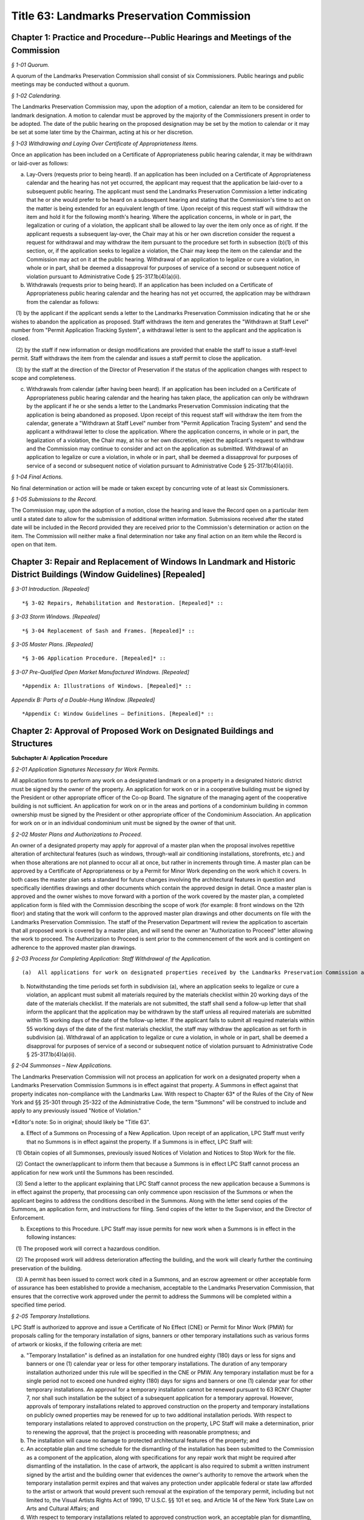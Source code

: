 Title 63: Landmarks Preservation Commission
===================================================

Chapter 1: Practice and Procedure--Public Hearings and Meetings of the Commission
--------------------------------------------------



*§ 1-01 Quorum.* ::


A quorum of the Landmarks Preservation Commission shall consist of six Commissioners. Public hearings and public meetings may be conducted without a quorum.






*§ 1-02 Calendaring.* ::


The Landmarks Preservation Commission may, upon the adoption of a motion, calendar an item to be considered for landmark designation. A motion to calendar must be approved by the majority of the Commissioners present in order to be adopted. The date of the public hearing on the proposed designation may be set by the motion to calendar or it may be set at some later time by the Chairman, acting at his or her discretion.






*§ 1-03 Withdrawing and Laying Over Certificate of Appropriateness Items.* ::


Once an application has been included on a Certificate of Appropriateness public hearing calendar, it may be withdrawn or laid-over as follows:

(a) Lay-Overs (requests prior to being heard). If an application has been included on a Certificate of Appropriateness calendar and the hearing has not yet occurred, the applicant may request that the application be laid-over to a subsequent public hearing. The applicant must send the Landmarks Preservation Commission a letter indicating that he or she would prefer to be heard on a subsequent hearing and stating that the Commission's time to act on the matter is being extended for an equivalent length of time. Upon receipt of this request staff will withdraw the item and hold it for the following month's hearing. Where the application concerns, in whole or in part, the legalization or curing of a violation, the applicant shall be allowed to lay over the item only once as of right. If the applicant requests a subsequent lay-over, the Chair may at his or her own discretion consider the request a request for withdrawal and may withdraw the item pursuant to the procedure set forth in subsection (b)(1) of this section, or, if the application seeks to legalize a violation, the Chair may keep the item on the calendar and the Commission may act on it at the public hearing. Withdrawal of an application to legalize or cure a violation, in whole or in part, shall be deemed a dissapproval for purposes of service of a second or subsequent notice of violation pursuant to Administrative Code § 25-317.1b(4)(a)(ii).

(b) Withdrawals (requests prior to being heard). If an application has been included on a Certificate of Appropriateness public hearing calendar and the hearing has not yet occurred, the application may be withdrawn from the calendar as follows:

   (1) by the applicant if the applicant sends a letter to the Landmarks Preservation Commission indicating that he or she wishes to abandon the application as proposed. Staff withdraws the item and generates the "Withdrawn at Staff Level" number from "Permit Application Tracking System", a withdrawal letter is sent to the applicant and the application is closed.

   (2) by the staff if new information or design modifications are provided that enable the staff to issue a staff-level permit. Staff withdraws the item from the calendar and issues a staff permit to close the application.

   (3) by the staff at the direction of the Director of Preservation if the status of the application changes with respect to scope and completeness.

(c) Withdrawals from calendar (after having been heard). If an application has been included on a Certificate of Appropriateness public hearing calendar and the hearing has taken place, the application can only be withdrawn by the applicant if he or she sends a letter to the Landmarks Preservation Commission indicating that the application is being abandoned as proposed. Upon receipt of this request staff will withdraw the item from the calendar, generate a "Withdrawn at Staff Level" number from "Permit Application Tracing System" and send the applicant a withdrawal letter to close the application. Where the application concerns, in whole or in part, the legalization of a violation, the Chair may, at his or her own discretion, reject the applicant's request to withdraw and the Commission may continue to consider and act on the application as submitted. Withdrawal of an application to legalize or cure a violation, in whole or in part, shall be deemed a dissapproval for purposes of service of a second or subsequent notice of violation pursuant to Administrative Code § 25-317.1b(4)(a)(ii).






*§ 1-04 Final Actions.* ::


No final determination or action will be made or taken except by concurring vote of at least six Commissioners.






*§ 1-05 Submissions to the Record.* ::


The Commission may, upon the adoption of a motion, close the hearing and leave the Record open on a particular item until a stated date to allow for the submission of additional written information. Submissions received after the stated date will be included in the Record provided they are received prior to the Commission's determination or action on the item. The Commission will neither make a final determination nor take any final action on an item while the Record is open on that item.




Chapter 3: Repair and Replacement of Windows In Landmark and Historic District Buildings (Window Guidelines) [Repealed]
--------------------------------------------------



*§ 3-01 Introduction. [Repealed]* ::









*§ 3-02 Repairs, Rehabilitation and Restoration. [Repealed]* ::









*§ 3-03 Storm Windows. [Repealed]* ::









*§ 3-04 Replacement of Sash and Frames. [Repealed]* ::









*§ 3-05 Master Plans. [Repealed]* ::









*§ 3-06 Application Procedure. [Repealed]* ::









*§ 3-07 Pre-Qualified Open Market Manufactured Windows. [Repealed]* ::









*Appendix A: Illustrations of Windows. [Repealed]* ::









*Appendix B: Parts of a Double-Hung Window. [Repealed]* ::









*Appendix C: Window Guidelines – Definitions. [Repealed]* ::







Chapter 2: Approval of Proposed Work on Designated Buildings and Structures
--------------------------------------------------




**Subchapter A: Application Procedure**



*§ 2-01 Application Signatures Necessary for Work Permits.* ::


All application forms to perform any work on a designated landmark or on a property in a designated historic district must be signed by the owner of the property. An application for work on or in a cooperative building must be signed by the President or other appropriate officer of the Co-op Board. The signature of the managing agent of the cooperative building is not sufficient. An application for work on or in the areas and portions of a condominium building in common ownership must be signed by the President or other appropriate officer of the Condominium Association. An application for work on or in an individual condominium unit must be signed by the owner of that unit.






*§ 2-02 Master Plans and Authorizations to Proceed.* ::


An owner of a designated property may apply for approval of a master plan when the proposal involves repetitive alteration of architectural features (such as windows, through-wall air conditioning installations, storefronts, etc.) and when those alterations are not planned to occur all at once, but rather in increments through time. A master plan can be approved by a Certificate of Appropriateness or by a Permit for Minor Work depending on the work which it covers. In both cases the master plan sets a standard for future changes involving the architectural features in question and specifically identifies drawings and other documents which contain the approved design in detail. Once a master plan is approved and the owner wishes to move forward with a portion of the work covered by the master plan, a completed application form is filed with the Commission describing the scope of work (for example: 8 front windows on the 12th floor) and stating that the work will conform to the approved master plan drawings and other documents on file with the Landmarks Preservation Commission. The staff of the Preservation Department will review the application to ascertain that all proposed work is covered by a master plan, and will send the owner an "Authorization to Proceed" letter allowing the work to proceed. The Authorization to Proceed is sent prior to the commencement of the work and is contingent on adherence to the approved master plan drawings.






*§ 2-03 Process for Completing Application: Staff Withdrawal of the Application.* ::


(a)  All applications for work on designated properties received by the Landmarks Preservation Commission are assigned to a professional staff member in the Preservation Department who will handle the project. The staff person will review the proposal to ascertain whether the materials submitted are sufficient for a determination to be made. If the materials are sufficient, staff will certify the application as complete and issue the appropriate permit or take other action. If the completed application requires a Certificate of Appropriateness, staff will arrange for the item to be included in the next scheduled Certificate of Appropriateness public hearing calendar. If the application requires further clarification and/or additional documentary materials, staff will contact the owner and/or applicant by telephone to discuss the proposal and, if necessary, arrange a meeting or site visit. Staff will follow the conversation up by providing a materials checklist calling out those supplementary materials required to certify the application as complete. If contact has been limited to a telephone conversation, the checklist will be mailed to the applicant. If a meeting is set up, the checklist may be supplied during the course of the meeting. As soon as all the materials requested have been received, staff will certify the application as complete and process the application. However, if the required materials have not been received 60 working days from the date on the materials checklist, staff will send a follow-up letter to the applicant reminding him/her that the application is still incomplete and informing him/her that unless the materials required are received within the next 30 working days the application will be deemed withdrawn. A copy of the most recent materials checklist will be included with the letter. If the applicant does not submit sufficient material within 90 days of the date on the materials checklist, staff should withdraw the application by sending a staff withdrawal letter including the docket number of the application and a "Withdrawn at Staff Level" number generated by "Permit Application Training System". The application will then be closed. The staff withdrawal letter will be sent to the owner and applicant with copies forwarded to the file, supervisor, and the Director of Preservation. Along with the withdrawal letter a blank "Application for Work on Designated Properties" will be included for the use of the applicant should he or she wish to re-apply.

(b) Notwithstanding the time periods set forth in subdivision (a), where an application seeks to legalize or cure a violation, an applicant must submit all materials required by the materials checklist within 20 working days of the date of the materials checklist. If the materials are not submitted, the staff shall send a follow-up letter that shall inform the applicant that the application may be withdrawn by the staff unless all required materials are submitted within 15 working days of the date of the follow-up letter. If the applicant fails to submit all required materials within 55 working days of the date of the first materials checklist, the staff may withdraw the application as set forth in subdivision (a). Withdrawal of an application to legalize or cure a violation, in whole or in part, shall be deemed a disapproval for purposes of service of a second or subsequent notice of violation pursuant to Administrative Code § 25-317.1b(4)(a)(ii).






*§ 2-04 Summonses – New Applications.* ::


The Landmarks Preservation Commission will not process an application for work on a designated property when a Landmarks Preservation Commission Summons is in effect against that property. A Summons in effect against that property indicates non-compliance with the Landmarks Law. With respect to Chapter 63* of the Rules of the City of New York and §§ 25-301 through 25-322 of the Administrative Code, the term "Summons" will be construed to include and apply to any previously issued "Notice of Violation."

*Editor's note: So in original; should likely be "Title 63".

(a) Effect of a Summons on Processing of a New Application. Upon receipt of an application, LPC Staff must verify that no Summons is in effect against the property. If a Summons is in effect, LPC Staff will:

   (1) Obtain copies of all Summonses, previously issued Notices of Violation and Notices to Stop Work for the file.

   (2) Contact the owner/applicant to inform them that because a Summons is in effect LPC Staff cannot process an application for new work until the Summons has been rescinded.

   (3) Send a letter to the applicant explaining that LPC Staff cannot process the new application because a Summons is in effect against the property, that processing can only commence upon rescission of the Summons or when the applicant begins to address the conditions described in the Summons. Along with the letter send copies of the Summons, an application form, and instructions for filing. Send copies of the letter to the Supervisor, and the Director of Enforcement.

(b) Exceptions to this Procedure. LPC Staff may issue permits for new work when a Summons is in effect in the following instances:

   (1) The proposed work will correct a hazardous condition.

   (2) The proposed work will address deterioration affecting the building, and the work will clearly further the continuing preservation of the building.

   (3) A permit has been issued to correct work cited in a Summons, and an escrow agreement or other acceptable form of assurance has been established to provide a mechanism, acceptable to the Landmarks Preservation Commission, that ensures that the corrective work approved under the permit to address the Summons will be completed within a specified time period.








*§ 2-05 Temporary Installations.* ::


LPC Staff is authorized to approve and issue a Certificate of No Effect (CNE) or Permit for Minor Work (PMW) for proposals calling for the temporary installation of signs, banners or other temporary installations such as various forms of artwork or kiosks, if the following criteria are met:

(a) "Temporary Installation" is defined as an installation for one hundred eighty (180) days or less for signs and banners or one (1) calendar year or less for other temporary installations. The duration of any temporary installation authorized under this rule will be specified in the CNE or PMW. Any temporary installation must be for a single period not to exceed one hundred eighty (180) days for signs and banners or one (1) calendar year for other temporary installations. An approval for a temporary installation cannot be renewed pursuant to 63 RCNY Chapter 7, nor shall such installation be the subject of a subsequent application for a temporary approval. However, approvals of temporary installations related to approved construction on the property and temporary installations on publicly owned properties may be renewed for up to two additional installation periods. With respect to temporary installations related to approved construction on the property, LPC Staff will make a determination, prior to renewing the approval, that the project is proceeding with reasonable promptness; and

(b) The installation will cause no damage to protected architectural features of the property; and

(c) An acceptable plan and time schedule for the dismantling of the installation has been submitted to the Commission as a component of the application, along with specifications for any repair work that might be required after dismantling of the installation. In the case of artwork, the applicant is also required to submit a written instrument signed by the artist and the building owner that evidences the owner's authority to remove the artwork when the temporary installation permit expires and that waives any protection under applicable federal or state law afforded to the artist or artwork that would prevent such removal at the expiration of the temporary permit, including but not limited to, the Visual Artists Rights Act of 1990, 17 U.S.C. §§ 101 et seq. and Article 14 of the New York State Law on Arts and Cultural Affairs; and

(d) With respect to temporary installations related to approved construction work, an acceptable plan for dismantling, storing and reinstalling any significant features that had to be removed to perform such work has been submitted to the Commission; and

(e) If the applicant is not a public or quasi-public agency, an escrow agreement or other adequate assurance acceptable to the Commission is provided to establish that a mechanism is available for the removal of the installation upon expiration of the permit should the applicant fail to remove the installation.

(f) The time period for an approval of a temporary installation will commence upon issuance of the temporary permit, unless the approval explicitly provides for a different commencement date.









**Subchapter B: Specific Alterations**



*§ 2-11 Repair, Restoration, Replacement and Re-creation of Building Facades and Related Exterior Elements.* ::


(a) Introduction. This section authorizes LPC Staff to approve applications for work to repair, restore and re-create building facades and related exterior elements in order to maintain, restore, replace, re-create and, in certain instances, recall original or historic exterior architectural elements. LPC Staff reviews these applications with the presumption that historic materials should be maintained, repaired and replaced in-kind whenever possible. This approach results in the most authentic and sympathetic interventions and preserves the design, materiality and engineering of the historic building or improvement and its features. Furthermore, the use of historic materials and methods typically ensures compatibility with surrounding materials in terms of expansion and contraction, permeability and absorption, and structural capacity, among other things. Most historic material are proven to be long-lasting and durable when properly maintained, and will age and perform in a predicable way in support of the long-term economic viability of their continued use. Notwithstanding the preference for original and historic materials, LPC Staff may consider alternative repair methods and substitute materials in certain situations as set forth in this subdivision, while in other situations use of substitute materials is prohibited.

For purposes of this section, the term "primary facade" means: (1) a facade fronting a street or public thoroughfare that is not a street, such as a mews or court; (2) A visible facade that possesses a level of design or significant architectural features that are commensurate with the building's street-fronting facade(s), and where such facade (i) faces but does not front a street, such as a setback facade, or (ii) is part of a dominant massing element where at least one facade is street-fronting or street-facing, such as a tower element; or (3) A facade with a primary entrance to the building.

(b) General Conditions and Requirements.

   (1) Probes and other investigative work. No permit is required for non-intrusive investigative work or probes, provided the work is fully reversible and does not damage any historic fabric, and further provided that the existing condition is reinstated upon completion. LPC Staff may approve and issue an approval for selective intrusive investigative work or probes in order to assess the current condition of building materials and systems, or for the temporary removal of a feature or portion of a feature in order to make a mold for replication, if the proposed work meets all of the following applicable criteria:

      (i) The probes or removal(s) are requested in connection with an anticipated or open application for work, or for an approval that has been granted;

      (ii) No more material will be removed than is necessary to discover the underlying condition or make the mold for replication and, where possible, removal will be limited to non-character defining features and materials;

      (iii) The probe(s) or removal(s) will be performed in an unobtrusive location;

      (iv) Temporary protection of the area being probed will be provided; and

      (v) Where original fabric is removed in connection with the probe, it will be re-installed to match the original condition, or if necessary the material will be replaced in-kind. For removals in connection with making a mold for replication, the original fabric will be re-installed or adequate protective measures will be taken to ensure that the facade is kept watertight until such time as the reinstallation or replacement of the feature is complete.

   (2) Documentation and assessment of deteriorated conditions. The applicant must provide current photographs of the building as documentation of deteriorated conditions, along with a written scope of work summary. Where replacement of large quantities of materials and/or significant architectural features is proposed, the applicant must provide an assessment of the deteriorated conditions warranting such replacement(s). Repair will be given priority over replacement if feasible.

   (3) Physical and aesthetic characteristics of materials and features. In all cases, except where noted, the repair, restoration, replacement or re-creation must match the original or historic materials and features in terms of its physical and aesthetic characteristics, including design, detail, profile, dimension, material, texture, tooling, dressing, color and finish, as applicable.

   (4) Specifications. The specifications, methods and materials for the repair, restoration, replacement or re-creation must be identified and described by the architect, engineer or contractor as part of a written scope of work or specifications manual or on the filing drawings.

   (5) Samples. LPC Staff may, prior to commencement of the work and as a condition of approval or as a stipulation for continuing work, require that samples of work, including samples of materials, methods and finishes, be prepared for review and approval. The applicant may notify the LPC Staff by letter or email that the samples are ready for review. LPC Staff may request photographs of the samples or delivery of the samples to the LPC Staff member prior to the site visit. Work may not commence or proceed until LPC Staff has approved the sample(s). With respect to a request for samples:

      (i) Samples of joint preparation for repointing work at primary facades of a small size and at locations requiring repointing will be provided prior to raking or cutting the entire facade(s);

      (ii) The applicant must provide at least two (2) samples of pointing, masonry repairs, and/or replacement unit masonry, of a size to be determined by LPC Staff, and the samples must be located at areas requiring the repairs where reasonable and feasible;

      (iii) Samples must be adequately set or dried prior to photographing or contacting LPC Staff to arrange for a site inspection;

      (iv) Samples approved by LPC Staff will serve as the standard for the entire job; and

      (v) For certain scopes of work, such as large amounts of masonry replacement or facade reconstruction, LPC Staff may require a separate sign-off of the samples, including stopping work and submission of photographs or a site visit, once a portion of the work, as stipulated by LPC Staff, has been completed.

   (6) Shop drawings. LPC Staff may, prior to issuance of a permit, or prior to commencement of the work and as a condition of approval or as a stipulation for continuing work, require the submission and approval of shop drawings for the in-kind replacement of significant architectural features.

   (7) Environmental conditions. The repair, restoration, replacement, or reconstruction of mortar joints and unit masonry will be performed only when the temperature remains at a constant 45 degrees Fahrenheit or above for a 72-hour period from the commencement of the work. Other means and methods for providing a comparable controlled environment, such as providing heated enclosures or heating the material itself, may be considered on a case-by-case basis subject to review and approval by LPC staff.

(c) Repair or Restoration of Facade Materials and Features. Where the applicant has provided documentation, assessment, and specifications, as applicable, LPC Staff will approve repair or restoration of deteriorated facade materials and features as provided below.

   (1) Cleaning and removal of paint and coatings. LPC Staff will approve cleaning and removing paint and coatings from exterior masonry and cast iron facades if the proposed work meets all of the following applicable criteria:

      (i) Cleaning and paint removal products and methodologies will provide for the gentlest effective method to avoid causing damage to the masonry; and

      (ii) Water pressure will be the lowest necessary to clean and remove paint or coatings and will not exceed 300 psi for cast iron or 500 psi for masonry.

   (2) Painting and coating of facades.

      (i) Painting facades and features that were originally or historically painted and are currently unpainted. LPC Staff will approve painting facades and building features that historically were painted in order to protect them from damage or return them more closely to their historic appearance if the proposed work meets all of the following applicable criteria:

         (A) The paint will match original or historic paint in terms of physical and aesthetic characteristics, and the color will be in keeping with the historic color palette of the building's type, style, and age, except that in the case of historic masonry the proposed color will match the color of the underlying masonry, unless the color is part of a significant later alteration. For Individual Landmarks, if a substantial portion of the paint on a primary facade is being removed, the applicant must perform a paint analysis unless one already exists;

         (B) A particular finish that is already required pursuant to an LPC Modification of Use or Bulk, or was an important criterion for an approval of a Certificate of Appropriateness application, will be maintained.

      (ii) Painting non-original or altered features or facades. LPC Staff will approve the painting of facades or features that are not original, or were altered or damaged prior to designation, in order to improve their appearance or conceal non-original materials, if the proposed work meets all of the following applicable criteria:

         (A) The paint will blend with the surrounding materials, helping the feature recede from view; or

         (B) The paint will be harmonious with other elements on the building or adjacent buildings, thereby helping unify the appearance and relationship of the elements.

         (C) Repainting a facade or feature to match the existing condition does not require a permit, provided the existing condition is grandfathered or approved by the Commission. Any perceptible change in color will require a permit, subject to the conditions set forth in paragraph (2)(A) and (B) of this subdivision. See subparagraph (iii) below for use of non-paint coatings, as applicable.

      (iii) Coating masonry facades and features. LPC Staff will approve coating masonry facades and building features with non-paint material, such as a mineral coating or stain that is absorbed into the substrate and/or bonds with it, in order to protect them from damage, if the proposed work meets all of the following applicable criteria:

         (A) Water infiltration has occurred or is occurring through the facade or feature due to its deteriorated surface condition; or

         (B) The base of the facade has been subjected to graffiti on a recurring basis; and

         (C) The coating will be highly breathable, and in most cases will be clear with a dull finish to maintain the appearance of the underlying masonry unless some coloration is desirable to conceal prior non-matching repairs or surface damage; and

         (D) The coating will not be a waterproofing product, unless such product already exists on the building facade or feature and cannot be removed without damaging the underlying material, and the scope of recoating is limited to touching up small areas. A larger scope of recoating, or complete recoating, may not be approved if there is potential for diminishing breathability and damaging the facade or feature due to build-up of multiple layers of the coating.

   (3) Pointing of mortar joints. LPC Staff will approve raking, cutting and pointing mortar joints with a cementitious mortar mix, if the proposed work meets all of the following applicable criteria:

      (i) The mortar will match original or historic mortar in terms of physical and aesthetic characteristics. For Individual Landmarks a mortar analysis must be performed if a substantial amount of the primary facade is being repointed;

      (ii) The mortar type will be of a strength less than, and permeability greater than, that of the masonry unit, and the mortar mix will typically consist of lime, white or gray Portland cement, and sand, plus pigments as required;

      (iii) If the facade has been previously pointed in a color, texture or tooling not matching the original or historic mortar, and only limited areas of the facade require repointing, the mortar may match the existing mortar;

      (iv) If the majority of mortar joints have been previously widened by improper cutting to the extent that it changes the character of the brickwork, the mortar may be an alternative color, texture or tooling that helps to unify the appearance of the facade; and

      (v) The joints will be raked by hand without power tools, except that wide joints may be mechanically cut with power tools if specifications for execution are provided to ensure there will be no over-cutting into masonry or widening of mortar joints which would cause irreversible damage to the brick.

   (4) Repair of natural and cast stone. LPC Staff will approve the repair of natural and cast stone (concrete mixtures that employ molded shapes, decorative aggregates, and masonry pigments to simulate natural stone) elements if the proposed work meets all of the following applicable criteria:

      (i) For rusticated stone, special decorative elements, and types of stone which are difficult to recreate with a cementitious patch, LPC Staff will approve an application to reset, re-tool or consolidate the significant fabric, or install Dutchmen. As used in this subparagraph, the term "Dutchman" refers to any new or matching salvaged stone fitted into the existing facade stone as follows:

         (A) The Dutchman repair will match original or historic stone in terms of its physical and aesthetic characteristics; and

         (B) Materials and methods for adhesives and/or anchoring will be compatible with the stone, and will be discreet or concealed from view.

      (ii) For other types of stone, LPC Staff will approve an application to remove the original stone surface and patch or resurface it with a cementitious mix, if the proposed work meets all of the following applicable criteria:

         (A) The deteriorated portions of the stone will be cut back to sound stone and the new surface keyed into the sound stone with a tinted cementitious patching compound or built up in successive layers using a cementitious mix with the top layer tinted, and will match original or historic stone in terms of its physical and aesthetic characteristics;

         (B) Materials and methods for anchoring will be compatible with the stone and the cementitious patching compound or mix, and will be discreet or concealed from view.

   (5) Repair of fired clay and ceramic unit masonry (including brick and terra cotta). LPC Staff will approve an application to repair brick, glazed terra cotta or other fired unit masonry surfaces if the proposed work meets all of the following applicable criteria:

      (i) Repairs will match the original or historic brick or terra cotta in terms of physical and aesthetic characteristics;

      (ii) Repairs are limited to minor spalling or chipping of the brick or terra cotta glazing;

      (iii) Deteriorated areas of glazing are painted with a compatible coating to match the original glaze finish.

   (6) Repair of stucco. LPC Staff will approve an application to repair stucco elements and surfaces, including any underlying wood or metal lathe, if the proposed work meets all of the following applicable criteria:

      (i) The stucco or cementitious patching compound will match original or historic stucco in terms of physical and aesthetic characteristics;

      (ii) Materials and methods for anchoring, fasteners, control or expansion joints, and/or sealants will be compatible with the stucco and the underlying material, and will be discreet or concealed from view.

   (7) Repair of ornamental sheet metal. LPC Staff will approve an application to repair sheet metal elements by removing, repairing and reinstalling existing elements, if the proposed work meets all of the following applicable criteria:

      (i) The sheet metal repair will match original or historic ornamental sheet metal in terms of physical and aesthetic characteristics; and

      (ii) Materials and methods for anchoring, fasteners, soldering, patching, filling and/or sealants will be compatible with the ornamental sheet metal, and will be discreet or concealed from view.

   (8) Repair of cast and wrought iron and other cast or extruded ornamental metals. LPC Staff will approve an application to repair cast, wrought or extruded metal elements by removing, repairing and reinstalling existing elements, if the proposed work meets all of the following applicable criteria:

      (i) The cast, wrought or extruded metal repair will match original or historic cast and wrought iron and other cast or extruded ornamental metals in terms of physical and aesthetic characteristics;

      (ii) Materials and methods for anchoring, fasteners, welding, patching, filling and/or sealants will be compatible with the cast and wrought iron and other cast or extruded ornamental metals, and will be discreet or concealed from view.

   (9) Repair of wood features. LPC Staff will approve an application to repair wood elements by removing, repairing and reinstalling existing elements, if the proposed work meets all of the following applicable criteria:

      (i) The wood repair will match original or historic wood in terms of physical and aesthetic characteristics; and

      (ii) Materials and methods for anchoring, fasteners, patching, filling, piecing-in ("Dutchmen" repairs), consolidating, or other reinforcement will be compatible with the wood, and will be discreet or concealed from view.

   (10) Repair of other materials. LPC Staff will approve the repair of other materials or building facades that do not fall into any of the previously described categories, including but not limited to laminates, plastic and synthetic rubbers, curtain walls, and poured concrete, if the repair will match original or historic material in terms of physical and aesthetic characteristics. In connection with such repairs, LPC Staff may approve the repair of minor portions of these other materials with substitute materials that otherwise match the physical and aesthetic characteristics, provided the use of substitute materials will not detract from the original materials.

(d) Replacement of Deteriorated Architectural Features. Where the applicant has provided adequate documentation and assessment that an architectural feature cannot be repaired and retained, typically in the form of a descriptive analysis and photographic and/or other evidence, LPC staff will approve replacement of such a feature as provided below. For purposes of this subdivision, "architectural feature" means both the individual components (e.g., cornice, lintel, band course or column) and the material (e.g., brick, stone, wood or terra cotta) that comprise the basic facade material.

   (1) Criteria.

      (i) Replacement materials and features should match the original or historic material or feature in terms of physical and aesthetic characteristics. For purposes of this subdivision, this means that replacement material should be "in-kind" in terms of using the actual original or historic material and installation techniques. In-kind replacement should be prioritized and fully considered prior to proposing substitute materials.

      (ii) Materials other than the original or historic material (hereinafter "substitute materials") may be approved in some cases where the substitute material matches or recalls the appearance of the original or historic material in terms of texture, finish, color and details, with the expectation that it will be long-lasting and maintained, provided the substitute material and installation methods do not directly or indirectly damage the surrounding original or historic material, the substitute material and/or its installation methods are not discernible or otherwise call attention to the work, and as provided for, and limited by, this subdivision and subdivisions (e) and (f). Unless otherwise authorized, a substitute material may not be used to replace all or a substantial portion of an entire facade. LPC Staff may request a written explanation describing the reason(s) for proposing to use a substitute material in lieu of an in-kind replacement.

      (iii) Substitute materials may not be used at buildings seeking or subject to a special permit ("Modification of Use and Bulk" or "MOU"), except where the approval requires or anticipates the use of substitute materials, and except if the original or historic material is no longer commercially available and replacement in-kind is infeasible. In addition, substitute materials may not be used on a building or portions of a building where in-kind replacement was an important aspect of an approval of a Certificate of Appropriateness application.

      (iv) Requirements for the replacement of historic materials in-kind and the use of substitute materials are as follows:

         (A) Cast iron. Replacement of cast iron with a painted finish must be in-kind at or below the sixth story at the primary facade(s), except that cast aluminum or another cast metal with a painted finish may be used. In addition to these provisions, above the sixth story at primary facade(s) and at secondary facades, substitute materials may also be used for limited quantities of discrete elements. At Individual Landmarks, substitute materials may not be used.

         (B) Cast metals and sheet metals. Replacement of cast metals and sheet metals with a natural finish, and wrought metals, must be in-kind at or below the sixth story at the primary facade(s). Above the sixth story at primary facade(s), substitute materials may be used. At Individual Landmarks, substitute materials may not be used.

         (C) Brick and stucco. Replacement of brick and stucco must be in-kind at any location on the building. At Individual Landmarks, substitute materials may not be used.

         (D) Cast and natural stone. Replacement of (historic) cast stone and natural stone (other than brownstone) must be in-kind at or below the sixth story at the primary facade(s), except substitute materials may be used for coping elements. In addition to these provisions, above the sixth story at primary facade(s), substitute materials may also be used at projecting cornices and balconies with weight and/or attachment issues when in-kind replacement has the potential to cause additional loss of surrounding materials, as determined by a licensed engineer; and for limited quantities of other discrete elements that are not part of a cladding field of similar units where physical and visual compatibility is critical. At Individual Landmarks, substitute materials may not be used, except for coping elements.

         (E) Brownstone. Replacement of brownstone may be in-kind at the primary facade(s), or cast stone may be used for facade elements and features, and cast stone or stucco over backup masonry may be used at stoops and areaway walls. At Individual Landmarks, stucco over backup masonry may not be used.

         (F) Terra cotta. Replacement of terra cotta must be in-kind at or below the sixth story at the primary facade(s), except substitute materials may be used for coping elements, as well as for limited quantities of other discrete elements that are not part of a cladding field of similar units where physical and visual compatibility is critical. In addition to these provisions, above the sixth story at primary facade(s), substitute materials may also be used at projecting cornices and balconies with weight and/or attachment issues when in-kind replacement has the potential to cause additional loss of surrounding materials, as determined by a licensed engineer. At Individual Landmarks, substitute material may not be used, except for coping elements, as well as for limited quantities of other discrete elements that are not part of a cladding field of similar units where physical and visual compatibility is critical.

         (G) Wood siding. Replacement of wood siding must be in-kind at the primary facade(s) and at Individual Landmarks, except that fiber-cement board may be used only if applicable building, fire or other code(s) prohibit the use of wood siding, provided the use of the substitute material is the minimum required by such code(s).

         (H) Painted wood and sheet metal. Replacement of painted wood and sheet metal elements must be in-kind at the primary facade(s), except that painted wood and sheet metal elements may be used interchangeably at facade elements that were historically used in a similar manner, such as cornices and bay windows; and other substitute materials may be used at elaborate top floor cornices less than 25 feet in length where any joints in the material would be hidden or obscured by the design elements. Above the sixth story at primary facade(s), substitute materials may be used. At Individual Landmarks, substitute materials may not be used.

         (I) Roofing material. Replacement of original or historic roofing, flashing, gutters, leaders, and/or decorative elements, or replace roofing where the original or historic roofing material has been removed, must meet all of the following applicable criteria:

            (a) The new roofing components will match the original or historic roofing components in terms of their physical and aesthetic characteristics; or

            (b) If the original or historic roofing is existing, LPC Staff may approve a substitute material at roofs of buildings six stories tall or less at the primary facade if the material is not visible from a public thoroughfare. For buildings seven stories tall or greater, substitute materials may be used at the primary and secondary facades if the material is not visible or minimally visible from a public thoroughfare, where because of the height or discreet presence the substitute material will not be discernible or will not call attention to itself or detract from the significant historic features of the building, or district if the building is in a historic district. In all cases, new visible flashing, gutters, leaders and/or decorative elements will match the original or historic materials. All substitute materials must satisfy the criteria of clause (c) below. This clause (b) does not apply to Individual Landmarks or buildings seeking or subject to a special permit ("Modification of Use or Bulk" or "MOU").

            (c) If the original or historic roofing is missing, LPC Staff may approve a substitute material that recalls, but does not necessarily match, the original or historic roofing in terms of its visual characteristics (including artificial slate or clay shingles, architectural asphalt shingles, and "solar shingles", which are designed to look like and function as conventional roofing material while also producing electricity), if the substitute material will not call attention to itself or detract from the significant historic features of the building, or district if the building is in a historic district, provided that any new visible flashing, gutters, leaders and/or decorative elements will match the original or historic materials. This clause (c) does not apply to buildings seeking or subject to a special permit ("Modification of Use or Bulk" or "MOU"). For purposes of this clause (c):

               (1) If the existing roofing material is asphalt shingles, the new roofing material can be asphalt shingles provided it is an architectural shingle that better recalls the historic roofing material; and

               (2) Standing seam metal roofing may be replaced in kind.

            (d) If the roof is a flat roof, no LPC permit is required to replace the flat roof, including proposals to install or increase insulation as part of the replacement. However, any alterations or replacement of visible flashing, gutter, leaders and/or decorative elements, or raising or installing of visible railings, associated with the flat roof replacement will be subject to LPC Staff and Commissioners' review and must meet applicable criteria as identified in this section.

         (J) Where a substitute material has previously been approved as an aspect of a Certificate of Appropriateness application, LPC Staff may continue the use of the same or other comparable substitute material in new applications for the same building or structure consistent with that approval, provided the substitute material has proven to be an acceptable match in terms of appearance and compatibility over time with the surrounding original or historic material.

      (v) Except as otherwise prohibited by the criteria of this subdivision, substitute materials may be approved at any location on a secondary facade not fronting on a publicly accessible thoroughfare if the substitute material will not be discernible or will not call attention to itself or detract from the significant historic features of the building, or district, if the building is in a historic district.

(e) Reconstruction of Facades. For buildings in historic districts, if the entire facade cannot be stabilized and repaired in-place, the applicant must provide a structural conditions report from a licensed professional engineer, an assessment of the existing materials and potential for unit masonry and other features to be salvaged and re-used, and fully-dimensioned survey drawings of the facade. The recommendation for reconstruction of a primary facade made by the engineer will be subject to peer review by an structural engineer contracted with by the Commission, who must concur with the recommendation in order for LPC staff to approve the application. Historic facade material must be salvaged and reused to the greatest extent feasible at primary facades. This subdivision (e) does not apply to Individual Landmarks or buildings seeking or subject to a special permit ("Modification of Use and Bulk" or "MOU").

   (1) The facade must be reconstructed in kind in terms of wall construction, including full-width brick and stone at the outer wythe, except that back-up masonry can be either brick or concrete masonry units. Existing modified architectural features that are not significant later alterations must be recreated to match their original or historic appearance at primary facades and visible secondary facades. For example, if the lintels or sills have been stripped, and the modification is not a significant later alteration, the proposal must include recreating the original or historic sills or lintels. Substitute materials may be employed in recreating these historic details, as provided for by subdivision (d).

(f) Re-Creation and Restoration of Missing Facade Features. LPC Staff will approve the re-creation and restoration of building facade element(s) (including but not limited to roofs and cornices, stoops, storefronts, window and door openings, window and door enframements, ironwork, porches and siding) to their original or historic appearance if they determine that the proposed work satisfies the following conditions:

   (1) The restoration would not cause the removal of original fabric or significant historic fabric (such as Victorian period features on an earlier structure) that may have been added over time, and the authenticity of the restoration is documented by:

      (i) Photographic evidence;

      (ii) Physical evidence on the building;

      (iii) Original or historic drawings or documents; or

      (iv) Matching buildings.

   (2) If there is no available documentary evidence as described in paragraph (1) of this subdivision, the design of the missing feature, including its physical and aesthetic characteristics, may be based on that found on buildings of a similar age and style that contain stylistic elements that follow a set pattern or type, in consultation with LPC Staff. This provision does not apply to Individual Landmarks or buildings seeking or subject to a special permit ("Modification of Use and Bulk" or "MOU").

   (3) Materials for re-creating and restoring missing facade features must match the original or historic materials in kind or be a substitute material that meets the requirements of subdivision (d) of this section.

   (4) The work will not result in the substantial reconstruction of the facade, unless also meeting the requirements of subdivision (e).








*§ 2-12 Storefronts, Awnings and Canopies.* ::


(a) Definitions. As used in this section, the following terms have the following meanings:

   Awning. "Awning" means a metal frame clad with fabric attached above or within an opening, or within an integral housing, at a window, door, porch or storefront to provide protection from the weather.

   Bulkhead. "Bulkhead" means the part of the storefront that forms a base for one or more display windows.

   Canopy. "Canopy" means a metal frame clad with fabric that extends from a building entrance over the sidewalk to the curb, where it is supported on vertical posts.

   Display window. "Display window" means the large glazed portion of the storefront infill, and the associated framing, above the bulkhead and below the transom, extending pier to pier. The display window is typically used for the display of goods and to provide daylight and visibility into the commercial space.

   Facade. "Facade" means an entire exterior face of a building. See "primary facade" definition below.

   Fixed awning. "Fixed awning" means an awning with a non-retractable metal frame clad with fabric.

   Historic fabric. "Historic fabric" means a building's original or significant historic facade construction material or ornament, or fragments thereof.

   Historic Storefront. "Historic storefront" means the visual appearance of a storefront as originally built or at a point in time after it has undergone alterations or additions that enhance or contribute to the building's or site's special architectural, aesthetic, cultural or historic character.

   Landmarks Law. "Landmarks Law" refers to § 3020 of the New York City Charter and Chapter 3 of Title 25 of the Administrative Code of the City of New York.

   Lintel. "Lintel" means the horizontal member or element above a door, window or storefront opening.

   LPC staff. "LPC staff" means the staff of the Landmarks Preservation Commission acting in the Commission's agency capacity.

   Pier. "Pier" means an exterior vertical member(s) or element(s), usually of brick, stone or metal, placed at intervals along a wall that typically separates storefront openings within a single building or define a single storefront opening.

   Primary facade. "Primary facade" means a facade facing a street or a public thoroughfare that is not necessarily a municipally dedicated space, such as a mews or court.

   Residential awning. "Residential awning" means any awning on a residential building and any awning on a commercial or mixed-use building except for storefront awnings.

   Retractable awning. "Retractable awning" means an awning attached to a frame which allows it to be extended out or folded or rolled back tight against the building facade.

   Roll-down gate. "Roll-down gate" means a security gate with a retracting mechanism that allows it to roll up and down.

   Security gate. "Security gate" means a movable metal fixture installed in front of a storefront opening or bay, or inside the display window or door, to protect the store from theft or vandalism when the store is closed.

   Security gate housing (or housing). "Security gate housing," or "housing," means the container that houses the rolling mechanism of a roll-down security gate.

   Security gate tracks. "Security gate tracks" means the interior or exterior tracks along the sides or top and bottom of the storefront opening or bay that hold the edges of the roll-down gate.

   Serving window. "Serving window" means an operable storefront display window, or window assembly within a larger window or assembly, that allows direct commercial interaction between the public and the purveyor of goods or services.

   Significant feature. "Significant feature" means an exterior architectural component of a building that contributes to its special historic, cultural, and/or aesthetic character, or in the case of an historic district, that reinforces the special characteristics for which the historic district was designated.

   Skirt. "Skirt" means a bottom finishing piece of fabric that hangs from the lower edge of an awning.

   Storefront. "Storefront" means the first or second story area of the facade that provides access or natural illumination into a space used for retail or other commercial purposes.

   Storefront bay. "Storefront bay" means the area of a storefront defined by and spanning two piers.

   Storefront infill. "Storefront infill" means the framing, glazing and cladding contained within a storefront opening in the facade, including but not limited to display windows, bulkheads and entranceways.

   Storefront opening. "Storefront opening" means the area of the facade between the piers and lintel which contains storefront infill. Steps and platforms in front of, and leading up to, an entry door are not part of the storefront opening.

   Storefront surround. "Storefront surround" means decorative elements or treatment on the facade around the storefront opening.

   Transom. "Transom" means the glazed area above a display window or door separated from the display window or door by a horizontal framing member ("the transom bar"). The glazing in the transom may be fixed or operable.

Terms not otherwise defined in these rules have the meanings given them in the Landmarks Law.

(b) General.

   (1) Type of storefront work. This section sets forth criteria and other standards for proposals for new storefronts that are not re-creations or restorations of original or historic storefronts, which instead are addressed in 63 RCNY § 2-11(f).

   (2) Related storefront work. Storefront work often involves other work that is covered by different sections of the Commission's rules. Specifically, applicants for new storefronts and storefront components may also want to consult the following rule sections for the applicable standards:

      (i) Signage. The design and installation of signage and lighting must meet the criteria set forth in 63 RCNY § 2-13.

      (ii) Heating, venting and air-conditioning. The installation of heating, venting and air conditioning equipment and grilles must meet the criteria set forth in 63 RCNY § 2-21.

      (iii) Restoration of storefront facade features. Restoration of storefronts and specific architectural features must meet the criteria set forth in 63 RCNY § 2-11(f).

      (iv) Barrier-free access. Work to make storefronts accessible must meet the criteria set forth in 63 RCNY § 2-18.

   (3) This section does not apply to:

      (i) Individual landmarks, except where specifically indicated.

      (ii) Buildings subject to a building or district master plan, or other special rule approved by the Commission, governing the installation and characteristics of a storefront or awning.

      (iii) Buildings with three or more uniform storefront openings, where the Commission after a Public Hearing already has approved a new storefront but not a storefront master plan

      (iv) Awnings on windows that, due to their shape, size or location, will result in an awning that will detract from the special architectural features of the building.

   (4) No permit is required for the following types of ordinary repair and routine maintenance work on awnings:

      (i) Seasonal removal and installation of Commission approved window awnings;

      (ii) Fabric patching in a matching material;

      (iii) Minor repairs or adjustments to the rolling or folding arm mechanism of an awning's frame; and

      (iv) Cleaning of awning material.

(c) Storefront Infill. LPC Staff will issue an approval for new storefront infill for existing storefront openings, including openings that have been infilled, for buildings in historic districts that were designed with storefronts, and buildings that were altered historically by the construction of ground floor storefronts, and at service entrances as provided in paragraph (7)(iii) of this subdivision, where no significant historic fabric exists, if the proposed work meets all of the relevant criteria set forth below:

   (1) Design. The design of the new infill matches the original or historic appearance determined pursuant to the requirements of 63 RCNY § 2-11(f)(1) or is based on historic storefront prototypes and details within the specific historic district and for buildings of similar age, type and style, except that storefront infill for a building that already has storefront infill approved pursuant to this section must match the previously approved storefront infill in terms of the location, design and materials of piers, the proportions of the elements of storefront infill and finish, but allowing for minor variations in detail and finish. If the building contains three or more uniform storefronts and at least one of the storefronts contains most of its historic elements, a new storefront must match the historic design pursuant to the requirements of 63 RCNY § 2-11(f)(1). Where the historical, architectural or cultural significance of the building or storefront is reflected in changes to the storefront after the initial construction, the new storefront may be required to match the historic appearance as represented by such changes pursuant to the requirements of 63 RCNY § 2-11(f)(1). In all cases the design may be modified to make the storefront meet accessibility requirements.

   (2) Configuration. The configuration of the new infill is consistent with the proportions of display windows, transoms (if necessary, given the size of the display windows) and bulkheads of historic storefront infill.

   (3) Display windows.

      (i) Display windows must be fixed, except that the new infill may consist of operable doors and/or operable windows over a fixed bulkhead provided:

         (A) Operable doors feature bottom rails that match the height, and maintain the design intent, of storefront bulkheads required by subdivision (6) of this section;

         (B) Operable windows are installed over storefront bulkheads required by this section;

         (C) The infill includes either mullions, piers, fixed display windows, or a combination of these elements to avoid creating the appearance of a void at the base of the building when the storefront windows and doors are open; and

         (D) The width of individual operable doors or windows are as large as practicable, and when closed the operable doors or windows will read as display windows over a bulkhead and will maintain a sense of transparency at the base of the building. In the case of a serving window, such window is no larger than fifty (50) percent of the width of the storefront bay, and any mullion or other structural element necessary to accommodate the operable window must match the material and finish of, and be consistent with, the storefront framing; and

      (ii) Glazing in display windows and transoms must be clear, except that a reversible, gray-scale translucent treatment may be applied to the interior face of display window glazing, the lesser of forty-eight (48) inches above the sidewalk or half of the height of the display window, exclusive of transom windows; or to the interior face of a transom window where existing interior conditions preclude the installation of clear transom windows; or where a dropped ceiling or security roll-gate housing is installed in conformance with this section.

   (4) Framing. Storefront framing must feature profiled trim that recalls the articulation of historic storefront framing, and may be a traditional or contemporary type.

   (5) Orientation. New infill must be installed parallel to the building's sidewalk and/or consistent with the plane of the facade and the location of the historic infill, and must be set back from the face of the existing storefront surround the minimum dimension required to avoid concealing any significant architectural feature, including features previously concealed by existing storefront infill, but in no event less than four (4) inches from the face of the storefront surround, unless conditions indicate otherwise.

   (6) Bulkhead. The bulkhead must be between eighteen (18) and thirty (30) inches in height, including a stone or masonry curb, unless the historic storefront prototype indicates a lower or higher bulkhead, in which case the bulkhead may match the height of the historic prototype, and must feature details or materials that recall the articulation of historic storefronts except:

      (i) Where the infill is based on a traditional example or model with paneled bulkheads, the bulkhead must feature panels and stiles, rails, and moldings that match historic prototypes; or

      (ii) Where a limited amount of existing non-original infill is being modified, the new bulkhead may match the existing.

   (7) Entrance and Doors. 

      (i) Recessed entrances may have either splayed or straight returns.

      (ii) The width of the entrance will match the proportions of entryways to display windows found in historic storefronts, and will also meet minimum requirements for accessibility.

      (iii) The design of the new door will maintain the design intent of new entrance infill required by this section, or will be a re-creation or restoration of the original or historic door pursuant to the requirements 63 RCNY § 2-11(f). New infill in service entrances, such as those that historically provided egress or access to freight elevators or had other utilitarian uses and were not historically used for storefronts or residential entrances, may vary in design, configuration and material in keeping with similar service entrances found in the particular historic district where the installation occurs. Alternatively, provided there is no significant historic fabric, a service entrance that was not a garage opening or loading bay for vehicles, may be removed and replaced with a storefront entrance, display window or other storefront infill pursuant to this section.

   (8) Material. If the building was constructed prior to 1900, the material of the new infill must either match the historic material, if known, or be wood; for buildings constructed in or after 1900, or built before and altered in or after 1900 to include storefronts, the material of the new infill may be wood or metal or match the historic material.

   (9) Finish. New storefront infill must have a finish that recalls the finish of historic storefronts.

   (10) Interior Partitions and/or Built-In Features. Interior partitions, built-in features and vitrines built parallel to a display window must be a minimum of eighteen (18) inches behind the glass of the display window and:

      (i) Have a surface area that blocks no more than fifty (50) percent of the area of the display window (exclusive of the transom), not including dropped soffits;

      (ii) Have an interior quality finish and/or materials on the street facing side and feature non-illuminated, or indirectly illuminated display(s) of graphics or merchandise;

      (iii) Are limited to a first floor storefront, except a partition or built-in feature may also be allowed at second story storefronts of commercial buildings;

      (iv) Where such partition or built-in feature is a free-standing partition or vitrine within the display window below the transom, the horizontal dimension shall not block more than seventy-five (75) percent of the width of the display window; and

      (v) Dropped soffits at the ceiling may be no closer than twelve (12) inches to the glass of the display or transom window and may be dropped the minimum distance necessary to address the structural or other issues requiring such dropped soffit.

   (11) Piers. If original or historic piers have been previously removed, the design must include the restoration of the piers or the introduction of features that recall the location, size, and dimension of such piers.

   (12) Removal of modern cladding. If an applicant is proposing to remove modern cladding on the storefront or the area surrounding the storefront, the applicant must first perform probes of the material to see if historic material or elements exist behind the modern cladding.

      (i) If significant historic storefront material or elements exists underneath the cladding, the historic material must be restored and the new storefront can only be approved pursuant to 63 RCNY § 2-11(f).

      (ii) If a significant portion of the historic storefront surround exists underneath the cladding, but no historic storefront infill remains, the storefront surround must be restored, pursuant to 63 RCNY § 2-11(f), as part of the application for new storefront infill under this paragraph.

   (13) Restoration of the original storefront opening. If the original storefront opening has been reduced or increased in size the design must include the restoration of the height and width of the original opening, except that:

      (i) The existing storefront opening may be maintained where the size and organization of storefront bays and entrances were altered in a way that is consistent with other buildings within the historic district that include storefronts, or

      (ii) Where interior conditions preclude restoration to the original height (e.g., later structural elements or existing interior roll-gate housing or mechanical systems) the existing storefront opening shall be enlarged or reduced to the greatest extent feasible, and:

         (A) The design of the surround is consistent with the materials and details of the historic base of the building; and

         (B) If necessary, given the size of the display windows, the design features an opaque glazed transom window.

   (14) New door and door opening. A new door opening and door may be constructed to provide access to an existing storefront where:

      (i) The new door is on the same facade and in close proximity to an existing storefront display window;

      (ii) The new door opening will be installed in non-historic storefront infill or through plain brick;

      (iii) The width of the new door opening is the minimum necessary to provide for a door that meets accessibility requirements and, if needed, sidelight, and the height of the door opening is aligned with the height or the storefront or other storefront feature and does not call undue attention to itself; and

      (iv) The design of the new door is consistent with existing storefront doors or is consistent with the criteria for a replacement door.

   (15) Security gates. LPC Staff may approve an application for roll-down security gates and grilles on proposed storefronts where:

      (i) The security gate is located behind the storefront infill and the gate is open mesh where it covers glazed areas; or

      (ii) If the roll-down security gate is mounted so that the gate rolls down on the exterior side of the display window and door:

         (A) The installation does not affect, obscure or damage historic fabric;

         (B) The housing for the roll-down security gates is installed so as not to protrude, or protrudes the least amount feasible, beyond the face of the storefront display window or transom, and it is finished to match the storefront framing;

         (C) The security gate tracks are recessed or set into reveals along the sides of the storefront; and

         (D) The security gate is open mesh where it covers glazed areas of the storefront.

(d) Awnings and Canopies at Commercial Storefronts and at Residential and Other Buildings.

   (1) Recladding and retention of existing awnings and sidewalk canopies.

      (i) LPC Staff will issue a Certificate of No Effect or a Permit for Minor Work for recladding existing awnings and sidewalk canopies if the proposed recladding meets both of the following criteria:

         (A) The awning or canopy was present at the time of designation or was previously approved by an LPC permit; and

         (B) The existing frame will be reclad in a material and finish that conforms to the criteria set forth in subdivision (d)(2)(vii)-(ix) or (d)(3)(ix)-(xi) of this section.

      (ii) If a new storefront is being installed, an existing storefront awning or canopy in noncompliance with the criteria set forth in paragraph(3) below cannot be retained unless the applicant can demonstrate to LPC Staff that the new storefront installation will not require even the temporary removal of the existing awning or canopy.

   (2) Installation of new awnings on windows, doors and porches that are not associated with storefronts. LPC Staff will issue a Certificate of No Effect or a Permit for Minor Work for new awnings on residential windows, doors and porches if the proposed awning meets all of the following criteria applicable for such installation:

      (i) Awnings installed on residential windows, doors and porches will be either retractable or fixed.

      (ii) Awnings will be installed at or below the lintel, or within the window opening, as close to the top of the window as feasible, and will conform to the size and shape of the window or door opening.

      (iii) The attachment of the awning will not cause the loss of, damage to, or hide or obscure any significant feature.

      (iv) Awnings will project at an angle and be of a length, size and slope which are proportional to the size and height of the window or door.

      (v) Awnings at occupiable terraces and architectural setbacks above the ground floor may extend over more than one opening, so long as the overall length of the awning is proportional to the size and length of the terrace or setback and the depth does not exceed the depth of the terrace or setback.

      (vi) Awnings on porches will conform to the bay structure and proportions of the porch.

      (vii) All awnings on a building or portions of a mixed use building that are not associated with storefronts must match in terms of fabric color and pattern if installed on primary or visible secondary facades.

      (viii) Awnings will be clad only with water repellant canvas with a matte finish or other fabric of a similar appearance.

      (ix) Awning fabric will consist of a solid color or vertical stripes that harmonize with the historic color palette of the building. No lettering or signage is permitted on awnings that are not associated with storefronts except for an address number on an awning over an entrance, and the numbers of such address must be no greater than six inches in height.

   (3) Installation of new awnings on storefronts, display windows and doorways. LPC Staff will issue a Certificate of No Effect or a Permit for Minor Work for new awnings on ground story storefronts, ground or second story display windows, and doorways if the proposed work meets all of the following criteria applicable for such installation:

      (i) The awning must be retractable on buildings which were designed with integral retractable awning housings as part of the storefronts. In all other cases, the awning may be either retractable or fixed. If fixed, the awning must have a straight slope and be open at the sides. If retractable, the awning must have a straight or curved slope and may or may not have side panels. Retractable awnings may follow the curved configuration of the window or door opening over which they are installed. If a display window or doorway opening has an arched or segmental head, the awning must be retractable if it is installed at the head of the window, but may be fixed if it is installed at the rectilinear transom bar. Both retractable and fixed awnings may or may not have a skirt. Awning skirts must be unframed. The skirt height must be proportional to the height and size of the awning, but cannot be greater than twelve (12) inches.

      (ii) The attachment of the awning will not cause the loss of, damage to, or hide or obscure any significant feature.

      (iii) The awning will be installed within the storefront opening, surround or enframement, or, if that is not possible, at or directly below or above the lintel or transom bar, except that the awning may be attached above the lintel where:

         (A) a roll-down security gate that either was present at the time of designation or was previously approved by the Commission makes it impossible to install the awning at the lintel or transom bar; or

         (B) installing the awning at the lintel or transom bar will result in the lowest framed portion of the awning being less than eight feet above the sidewalk, and

         (C) where the awning is installed above the lintel, the awning encroachment above the lintel will be the minimum required to accommodate the conditions described above in clauses (A) and (B), and will not detract from the significant architectural features of the storefront, building or, where relevant, historic district.

      (iv) In cases where the storefront itself projects from the facade, the awning will be attached to the projecting storefront below the storefront cornice or cap.

      (v) The length of the awning will not exceed the length of the storefront opening or the associated window opening, and the edges of the awning shall be aligned as closely as possible with the inside face of the principal piers of the storefront, or the window or door opening.

      (vi) The underside of the awning will be open.

      (vii) The lowest framed portion of the awning will be at least eight (8) feet above the sidewalk. The lowest unframed portion will be at least seven (7) feet above the sidewalk or otherwise meet applicable Department of Buildings and/or Department of Transportation criteria.

      (viii) The awning will project at an angle and be of a length, size and slope which are proportional to the size and height of the storefront, window or door, as relevant.

      (xi) The awning will be clad only with canvas with a matte finish or other fabric of a similar appearance.

      (x) Signs, such as lettering or graphics, are permitted to be painted on the awning skirt only; no lettering or graphics will be permitted on the sloped portion of the awning. The size of lettering will be proportional to the height of the awning skirt.

      (xi) Awning fabric will consist of a solid color or vertical stripes that harmonize with the historic color palette of the building, but are not required to match other awnings on buildings with multiple storefronts.

      (xii) Awnings installed pursuant to approvals issued in connection with a Modification of Use or Bulk shall continue to comply with such approvals. Unless otherwise provided for in this section, awnings installed on Individual Landmarks and on storefront restorations approved by a restorative approval pursuant to 63 RCNY § 2-11(f) may be retractable or fixed, and if fixed:

         (A) Have a "lean-to" frame with no connecting part between the top bar and the side bar installed perpendicular to the facade;

         (B) The side bar perpendicular to the facade is round in shape;

         (C) The frame is finished with a clear-coat, or grey finish; and

         (D) Feature an unframed skirt.

   (4) New sidewalk canopies on certain types of buildings. Installation of new sidewalk canopies on residential, hotel and former residential buildings or buildings historically constructed with an accessory residential component, including private clubs. LPC Staff will approve the installation of a sidewalk canopy where:

      (i) There is historic precedent for the installation of a canopy between the building entrance and the sidewalk on this building, this type of building or, if the building is located within a historic district, in the historic district; and

      (ii) The construction, installation, attachment, and height of the canopy will conform to the requirements of the Zoning Resolution and Department of Buildings and/or Department of Transportation requirements, but in no event can the bottom of the canopy be less than eight (8) feet above the sidewalk; and

      (iii) The size and basic design of the canopy will be consistent with canopies historically found at buildings of this type; and

      (iv) The canopy will be clad in canvas with a matte finish or other fabric of a similar appearance, in a color and pattern that matches or recalls historic designs and does not distract from the building's historic color palette. The front and side of the canopy may have the building or institutional name and address number in numbers or letters no taller than twelve (12) inches, and a logo of not more than 4 square feet on the street-facing end of the canopy, but shall not have any other signage, numbering or lettering;

      (v) The underside of the canopy will be open, and the framing members may be exposed or enclosed in canvas that closely follows the profile of the shape of the canopy or canopy roof;

      (vi) Small, simply designed fixtures may be attached to the framing underneath the canopy, including down-light type fixtures to illuminate the sidewalk and building entrance/walkway, heat lamps and cameras, provided such installations are not visible except from underneath the canopy;

      (vii) The installation of the canopy will not damage or cause the removal of, any significant architectural feature;

      (viii) The canopy frame will be attached to the facade and sidewalk with the minimal number of fasteners practical, installed in mortar joints or flat, unrelieved portions of ornamental materials, and in non-historic paving where feasible;

      (ix) The canopy has round metal poles with a painted or natural finish, in keeping with style and age of the building;

      (x) The canopy has a bowed profile, or to the extent precedents exist for such a design, relates to the shape of the opening; and

      (xi) The canopy is installed within the architectural features enframing the opening, such as piers, cornices, lintels, and surrounds, except that where installing the canopy within the opening enframement will result in the lowest portion of the canopy being less than eight (8) feet above the sidewalk, or the operation of the door impeded, a canopy may be approved if:

         (A) Sufficient space exists between the high-point of the canopy and the underside of any projecting cornice or other ornament surround enframing the entrance doors to visually separate the two elements; and

         (B) At its widest points, it will overlap, extend past, or obscure ornamental elements enframing the entrance the least feasible amount.








*§ 2-13 Signage.* ::


(a) Introduction. Signage was a typical feature of historic buildings that contained commercial or manufacturing uses. Such signage included signs painted or affixed above storefronts in signbands, signs within display windows, bracket signs, and signs hanging from underneath canopies. This rule sets forth the requirements for LPC Staff approval of some types of storefront signage and associated lighting for such signage. All proposals for signage not seeking a discretionary approval from another City agency must comply with the Zoning Resolution in terms of size, placement, projection and illumination.

(b) Definitions. As used in this 63 RCNY § 2-13, the following words have the following meanings:

   Armature. "Armature" means a metal structural support for a rigid projecting sign. The armature may support the bracket sign by means of one or two projecting arms, or may be flush mounted with a sleeve and/or concealed.

   Bracket Sign. "Bracket Sign" means a rigid outdoor sign, with two display faces, installed perpendicular to a building facade and attached to an armature, used as an announcement for an establishment in the building, consisting of the rigid display faces and all letters, words, numerals, illustrations, decorations, trademarks, emblems, symbols or their figures or characters associated with the name of the establishment that are applied to the faces. In addition, a bracket sign may consist solely of an outline of a shape and/or letters intended to act as a symbol or sign for the establishment.

   Canopy means a metal frame clad with fabric that extends from a building entrance over the sidewalk to the curb, where it is supported on vertical posts.

   CNE. "CNE" means Certificate of No Effect as defined by § 25-306 of the New York City Administrative Code.

   Establishment. "Establishment" means a manufacturing, commercial or retail business or profession.

   Facade. "Facade" means an entire exterior face of a building.

   LPC. "LPC" means the Landmarks Preservation Commission.

   LPC or Commission Staff. "LPC staff" or "Commission staff" means the staff of the Landmarks Preservation Commission acting in the Commission's agency capacity.

   PMW means a Permit for Minor Work pursuant to § 25-310 of the New York City Administrative Code.

   Pier means an exterior vertical member(s) or element(s) (usually of brick, stone, or metal), placed at intervals along a wall, which typically separates storefront openings within a single building or defines a single storefront opening.

   Sign means a fixture or area containing lettering or graphics used to advertise a store, goods, or services.

   Signage means any lettering or other graphics used to advertise a store, goods, or services.

   Signband means the flat, horizontal area on the facade, usually located immediately above the storefront and below the second story window sill where signs were historically attached. Signbands can also be found immediately above the storefront display window, but below the masonry opening's lintel. A signband shall not include the frieze of a cornice that is less than 12" in height. A signband may exist above a second story storefront.

   Significant architectural feature means an exterior architectural component of a building that contributes to or reinforces its special historic, cultural, and aesthetic character.

   Storefront means the first or second story area of the facade that provides access or natural illumination into a space used for retail or other commercial purposes.

   Storefront infill means the framing, glazing, and cladding contained within a storefront opening in the facade, including display windows, bulkheads, entranceways, etc.

   Storefront opening means the area of the facade between the piers and lintel, which contains storefront infill.

   Transom means a glazed area above a display window or door that is separated from the display window or door by a horizontal framing member ("the transom bar"). The glazing in the transom may be fixed or operable.

(c) Installation of Storefront Signs. The LPC Staff will issue a CNE or PMW for a storefront sign, other than a bracket sign, if the proposed work meets the relevant criteria listed below:

   (1) The signage is as-of-right pursuant to the Zoning Resolution and the Building Code.

   (2) The installation of signage will not damage, destroy or obscure significant architectural features or material of the building or storefront.

   (3) Signs will be installed in the signband above a storefront opening or within the storefront opening.

   (4) Signs will include dimensional letters and logos composed of wood or metal, or painted plastic, that project no more than two inches if installed directly into masonry or wood signbands, or directly on wood, metal, or opaque glass sign panels mounted flat with the signband, or painted directly onto the ground floor signband and lintels. Pin mounted letters requiring numerous attachments points to historic masonry signbands should utilize mounting strips where feasible, and will not be allowed in any instance on cast iron.

   (5) Flat sign panels will project no more than 2 inches from the facade, and dimensional letters on sign panels will project no more than 2 inches beyond the panel for a total projection of four (4) inches from the facade. In the case of dimensional letters installed on a metal channel within a transom, the channel may be straight or slightly bowed, and the letters will not project beyond the plane of the facade, and will be no larger than 18 inches and in no event higher than the height of the transom glass, and the channel will be no more than 1 inch tall. LPC Staff will not approve both a sign in the signband and a sign on a metal channel within a transom.

   (6) The sign will be proportional to the signband, but in no event will it exceed 90 percent of the area of the signband and the letters will not be higher than eighteen (18) inches in total whether one or two lines of text is used.

   (7) Signage mounted on the exterior will not be internally illuminated, except that it may be "halo" lit with a light source behind opaque letters.

   (8) One interior neon sign per display window is permissible, provided that the sign is transparent, is installed a minimum of six (6) inches behind the glass, does not substantially reduce the transparency of the display window and does not exceed fifteen (15) percent of the area of the display window or transom. Non-concealed illuminated lighting strips outlining the display window will not be permitted. Any other illuminated signage must be at least eighteen (18) inches set back from the inside plane of the glass of the display window or transom.

   (9) Painted and vinyl signage may be applied directly onto the storefront glazing, including glazing at the doors, transom and display window, provided that the signage does not exceed more than twenty (20) percent of the glazed area. For purposes of this paragraph, the percent of the glazed area covered by signage will be calculated by the total area of the sign as a visual object and the collective groupings of text and images, without subtracting for voids between letters, numbers or graphics.

   (10) Signage installed on the exterior may be illuminated externally with a shielded source of light, including "halo" lit with a light source behind opaque letters, or with a small projecting fixture twelve (12) inches or less in length or width placed above the sign, with a maximum number of fixtures as follows: one fixture for the first one to six (1 - 6) feet of storefront opening; two fixtures if the storefront opening is between six to twelve (6 - 12) feet; three fixtures if the storefront opening is between twelve to eighteen (12 - 18) feet; and four fixtures if the storefront opening is between eighteen to twenty-four (18 - 24) feet. In no event will the light fixture arm project more than eighteen (18) inches from the sign. Cove fixtures must have the same finish as the sign, and if the sign projects from the facade, the cove fixture must be an integral part of the sign.

   (11) Light fixtures will be installed in areas of plain masonry, metal, or wood, provided that the installation does not damage, destroy, or obscure significant architectural features of the building or storefront.

   (12) Lighting conduits will be concealed.

   (13) Exterior light fixtures, limited in number as set forth in paragraph (10), may only illuminate signage at signbands or sign panels, or may illuminate storefronts and/or awnings where no signbands or sign panels are being utilized.

   (14) In approving an application for signage the LPC Staff will consider the overall amount of approved and grandfathered signage for the storefront and building. If the LPC Staff determines that the overall amount of signage for the storefront or building is excessive and will detract from the architectural features of the building, the adjacent buildings, or the streetscape, the staff will require that existing or proposed staff approved signage be eliminated or reduced. Such signage includes but not limited to signs on awning skirts, signage in a signband, signage applied to the storefront glazing, and bracket signs. LPC Staff will not approve new signage that will result in a storefront having a sign in the signband, signage on an awning, signage in a storefront and a bracket sign.

(d) Installation of Bracket Signs. The LPC Staff will issue a CNE for a bracket sign if the proposed work meets all of the following criteria:

   (1) The armature will be installed below the second story, or above the second story at the lowest point to meet the minimum height criteria of the Zoning Resolution, within the storefront opening or on the flat face of a plain masonry, wood or metal pier, but not including cast iron, and will be mechanically fastened into the storefront infill or into the mortar joints of a plain masonry pier, or attached to the framing members at the underside of a metal canopy on an industrial building, and such installation will neither damage nor conceal any significant architectural features of the building.

   (2) The armature will be a metal finished to be harmonious with the storefront finish, and will be simply designed.

   (3) The display faces of the bracket sign may be made of wood or metal. If the bracket sign has display faces, the letters, words, numerals, illustrations or graphics may be painted or applied onto the display faces, and may be raised slightly from the surface. Any raised features, including letters, words, numerals, illustrations or graphics, must be made of wood or metal, or painted plastic. The overall width, as measured from face to face, will not exceed two (2) inches, and, if there are raised features the bracket sign shall not exceed a width of three inches as measured from the outside plane of such raised features. The display faces and the letters, words, numerals, illustrations or graphics, whether raised or not, will be of a color or colors that do not detract from the significant architectural features of the building or neighboring buildings. No neon or other vividly bright colors will be permitted.

   (4) The bracket sign will not be internally illuminated, but the display faces may be externally illuminated by a lighting fixture that is integral or attached to the sign or armature, is, if not concealed, as small and discrete as possible and does not call attention to itself, and is finished to blend with the sign or armature.

   (5) The bracket sign will be fixed or may move freely from its points of attachment to the armature, but in no event will the bracket sign be made to move by mechanized or controlled means.

   (6) Number of bracket signs for ground floor establishments.

      (i) Except for signs subject to subparagraphs (ii) and (iii) below, one bracket sign per ground floor establishment will be permitted.

      (ii) In buildings with more than one ground floor establishment, one sign per establishment may be installed, provided that there is no more than two signs per twenty (20) feet of building facade fronting on a street, and further provided that the size, design, placement, materials and details of all of the armatures match or are similar. The placement of the bracket sign on the building will be in close proximity to the establishment that is identified on the bracket sign.

      (iii) A ground floor establishment with a corner storefront may have one bracket sign on each building facade with at least twenty (20) feet of street frontage, provided that each facade has a primary entrance and each bracket sign is located in close proximity to an entrance, but in no event will more than one bracket sign be located within twenty (20) feet of the corner of the building.

   (7) Bracket signs for upper story establishments. A single armature for a bracket sign for an upper story establishment or establishments may be installed adjacent to the building entrance for such upper story establishments. This armature may hold one sign for each upper story establishment, provided such signs hang vertically underneath one another on the same armature, and further provided that in no event will the total dimensions of such signs, taken together, exceed the size requirements specified in paragraph (8) below.

   (8) The size of the bracket sign, oriented horizontally or vertically, will conform to the requirements of the Zoning Resolution, but in no event will the size exceed twenty-four (24) inches by thirty-six (36) inches in districts that were historically manufacturing or industrial in character, eighteen (18) inches by twenty-four (24) inches in districts that were historically commercial, or twelve (12) inches by eighteen (18) inches in districts that were historically residential in character. Novelty shapes, such as circles, polygons and irregular shapes are permitted, as are novelty objects, provided such shapes and objects generally fall within the parameters described in this paragraph.

   (9) The projection of the bracket sign and armature beyond the property line will conform to the requirements of the Zoning Resolution and Building Code, but in no event shall extend more than 40 inches from the facade in districts that were historically manufacturing or industrial in character, eighteen (18) inches in districts that were historically commercial, and no more than twelve (12) inches in districts that were historically residential in character.

   (10) The bracket sign will be installed so that the lowest portion of the sign is at least ten (10) feet above the sidewalk.

   (11) The establishment seeking approval for a bracket sign is not, for the same building, already utilizing an LPC-approved, grandfathered or unapproved flagpole and banner, nor will it have approval from the LPC for installing a new flagpole and banner on the same building.

   (12) In approving an application for a bracket sign, LPC Staff will consider the overall amount of approved and grandfathered signage for the storefront and building. If the Staff determines that the overall amount of signage for the storefront or building is excessive and will detract from the architectural features of the building, adjacent buildings or streetscape the Staff will require that other types of existing or proposed staff approved or approvable signage, including but not limited to signs on awning skirts and signage applied to the storefront glazing, be eliminated or reduced.

(e) Signage for Commercial Spaces Below the Sidewalk. Where a commercial establishment has an entrance below the sidewalk level, LPC staff will issue an approval for a sign that is installed:

   (1) On a plain masonry band above the storefront opening, if one exists, and provided the signage otherwise meets the criteria set forth in subdivision (c); or

   (2) On a flat metal or wood panel attached to an existing areaway fence, and provided:

      (i) The attachment does not damage original or historic fabric or call attention to itself or detract from significant features of the fence;

      (ii) The sign panel is not more than 1 inch thick and the signage is painted or applied to the panel; and

      (iii) The panel is not bigger than twelve (12) inches by thirty-six (36) inches.

(f) Miscellaneous Commercial Signage.

   (1) Plaques. Plaques are a traditional form of advertising for professional services, such as doctors' offices. Staff will issue an approval for a metal, glass or stone plaque in connection with a storefront or on a building that does not contain a storefront, such as a row house or small apartment building, if the plaque:

      (i) Is as-of-right under the Zoning Resolution and Building Code;

      (ii) Is installed into areas of plain, unornamented masonry or otherwise will not conceal or damage significant architectural features;

      (iii) Is not more than one-half inch thick; and

      (iv) Is not larger than twelve (12) inches by eighteen (18) inches and the LPC Staff determines that due to its size and proportion the plaque does not call undue attention to itself; and

      (v) If attached to a free-standing pole installed in an areaway;

         (A) The pole has a dark finish and is not taller than six (6) feet;

         (B) The pole is installed through non-historic paving, away from the facade and does not obscure or hid decorative features of the building or detract from adjacent buildings;

         (C) There are no more than three plaques on the pole;

         (D) Each plaque is not larger than six (6) inches by twelve (12) inches.

   (2) Poster Boxes on Certain Types of Buildings. With respect to poster boxes on the facades of buildings used as theaters, religious institutions, community centers, libraries, museums, and clubs, or other buildings that traditionally used poster boxes, LPC staff will issue an approval if the poster box:

      (i) Is installed into areas of plain, unornamented masonry or otherwise will not conceal or damage significant architectural features;

      (ii) Consists of a metal or wood frame with clear glass;

      (iii) Any lighting is restricted to the inside of the box with concealed wiring; and

      (iv) The LPC staff determines the size of the box does not call undue attention to itself or detract from significant architectural features.

   (3) Menu Boxes. With respect to menu boxes on storefronts used as restaurants, LPC staff will issue an approval if there is no more than one menu box per entrance per street and such menu box:

      (i) Is installed at or near the entrance;

      (ii) Is installed into areas of plain, unornamented masonry, or into non-historic storefront material, or otherwise will not conceal or damage significant architectural features, or is attached to an areaway fence in such a way that does not damage original or historic fabric or call attention to itself or detract from significant features of the fence;

      (iii) Consists of a metal or wood frame with clear glass;

      (iv) Is not larger than twenty-eight (28) inches by thirty (30) inches and LPC Staff determines that because of its size it does not call undue attention to itself or detract from significant architectural features; and

      (v) Any lighting is restricted to the inside of the box with concealed wiring.








*§ 2-14 Windows and Doors.* ::


(a) Introduction. These rules apply to proposals for work involving the installation of windows and doors at buildings that are Individual Landmarks or are within a historic district or scenic landmark in existing window and door openings. The rules are categorized according to types of facades (e.g., primary facades; visible secondary facades; and minimally visible and non-visible facades) and building types (e.g., small residential and commercial buildings; large residential and commercial buildings). In addition, these rules govern the creation of modified window openings and new window and door openings, and the installation of windows and doors in such openings. Finally, the rules cover window and door "add-ons", such as storm windows and doors, screens and applied films.

(b) Definitions. As used in this section, the following terms have the following meanings:

   Color. "Color" means the sensible perception of hue, value and saturation characteristics of surfaces of window and door components. In the event of disagreement, the Munsell system of color identification will govern.

   Commission. "Commission" means the Landmarks Preservation Commission as established by § 3020 of the New York City Charter.

   Commissioners. "Commissioners" means the eleven Commissioners of the Landmarks Preservation Commission, including the Chair, as established by § 3020 of the New York City Charter.

   Configuration. "Configuration" means the number, shape, organization and relationship of panes (lights) of glass, sash, frame, muntins, or tracery.

   Details. "Details" means the dimensions and contours of both the stationary and moveable portions of a window or door, and moldings.

   Dutchman. "Dutchman" means a repair technique for replacing small sections of a damaged material with new material that matches the original material.

   Entrance infill. "Entrance infill" means the assembly of door(s), transom(s), sidelight(s), spandrel(s) and other framing elements, as opposed to a singular door, within an entrance opening.

   Existing window or existing door. "Existing window" or "existing door" means the window and/or door existing at the time of designation or a window and/or door which has been changed subsequent to designation pursuant to a permit issued by the Commission.

   Fenestration. "Fenestration" means the arrangement, proportioning and design of windows in a building.

   Finish. "Finish" means the visual characteristics, including color, texture and reflectivity of exterior material. Finish can be based on the original or historic finish, or finishes used at similar buildings in later eras of significance typical of a particular historic district as an alternative to matching the original or historic finish.

   Frame. "Frame" means the stationary portion of a window or door unit that is affixed to the facade and holds the sash or other operable portions of the window or door.

   Glazing. "Glazing" means the material, usually glass, that fills spaces between sash members (rails, stiles and muntins), commonly referred to as panes or lights. Note: glazing may consist of multiple layers of glass, including laminated glass and insulated glass with or without low-e coatings, provided the glass is otherwise clear.

   Head. "Head" means the upper horizontal part of a window or door frame or opening.

   Historic window or historic door. "Historic window" or "historic door" means:

      (1) a window or door installed at time of construction of the building; or

      (2) a window or door of a type installed at time of construction of similar buildings in similar periods and styles; or

      (3) a window or door installed at time of major facade alterations 30 or more years ago.

   Jamb. "Jamb" means the side parts of a window or door frame or opening, as distinct from head and sill.

   Landmarks law. "Landmarks Law" means Title 25, Chapter 3 of the Administrative Code of the City of New York.

   Light. "Light" means a pane of glass, a window, or a sub-pane of a window or door.

   Low-e. "Low-e" means a coating or sheet of material applied to glass that reduces the amount of heat transferred through the glass, which is considered clear or untinted for the purposes of these rules.

   LPC. "LPC" means the Commission acting in its agency capacity to implement the landmarks law.

   LPC Staff. "LPC Staff" means the staff of the Landmarks Preservation Commission acting in the Commission's agency capacity.

   Match. "Match" means either an exact or an approximate replication. If not an exact replication, the approximate replication must be designed so as to achieve a suitable, harmonious and balanced result.

   Meeting rail. "Meeting rail" means a sash rail in a double-hung window designed to interlock with an adjacent sash rail.

   Member. "Member" means a component part of a window or door.

   Molding. "Molding" means a piece of trim that introduces varieties of outline or curved contours in edges or surfaces as on window or door jambs and heads. Moldings are generally divided into 3 categories: rectilinear, curved and composite-curved.

   Mullion. "Mullion" means a vertical primary framing member that separates paired or multiple windows within a single opening.

   Muntin. "Muntin" means the tertiary framing member that subdivides the sash into individual panes, lights or panels; lead "cames" are often used in stained glass windows. Note: Muntins may be traditional true divided, or simulated divided light ("SDL") type; however, grids placed between two sheets of glass only are not considered muntins.

   Operation. "Operation" means the manner in which a window or door unit opens, closes, locks, or functions (e.g., casement or double-hung). If non-operable, a window unit (such as a side light) is identified as "fixed."

   Panning. "Panning" means an applied material, usually metal, that covers the front (exterior) surface of an existing window frame or mullion.

   Permit. "Permit" means any permit, certificate or report issued by the Commission in accordance with the provisions of the Landmarks Law.

      (1) "PMW" means Permit for Minor Work as defined by § 25-310 of the Landmarks Law.

      (2) "CNE" means Certificate of No Effect as defined by § 25-306 of the Landmarks Law.

      (3) "C of A" means Certificate of Appropriateness as defined by § 25-307 of the Landmarks Law.

      (4) "Report" means the report referenced in § 25-318 of the Landmarks Law or a report issued in connection with a review of work pursuant to § 856(h) of the New York City Charter.

   Primary facade. "Primary facade" means:

      (1) a facade fronting a street or public thoroughfare that is not a street, such as a mews or court;

      (2) A visible facade that possesses a level of design or significant architectural features that are commensurate with the building's street-fronting facade(s), and where such facade (i) faces but does not front a street, such as a setback facade, or (ii) is part of a dominant massing element where at least one facade is street-fronting or street-facing, such as a tower element; and

      (3) A facade with a primary entrance to the building.

   Rail. "Rail" means a horizontal sash member.

   Repair. "Repair" means work to correct deterioration or decay of, or damage to, a window or door or any part thereof and to restore same, as closely as may be practicable, to its condition prior to the occurrence of such deterioration, decay or damage. The term "ordinary repair" refers to work that does not require a permit.

   Restoration. "Restoration" means the process of returning, as nearly as possible, a building or any of its architectural features to its original form and condition.

   Sash. "Sash" means the secondary part of a window which holds the glazing in place. It may be operable or fixed, and is usually constructed of horizontal and vertical members. A sash may be subdivided with muntins.

   Secondary facade. "Secondary facade" means a facade that does not front on a street or a public thoroughfare and that does not possess significant architectural features that are commensurate with the street fronting facade.

   Significant architectural feature. "Significant architectural feature" means an architectural component of a building that contributes to its special historic, cultural and aesthetic character, or that in the case of an historic district reinforces the special characteristics for which the district was designated.

   Sill. "Sill" means the lower horizontal part of a window frame or window opening; also the accessory member which extends as a weather barrier from frame to outside face of wall.

   Special window or special door. "Special window" or "special door" means a window or door that possesses rare or distinctive traits reflective of its style and age, including but not limited to:

      (1)  A rare shape and distinctive pattern, including but not limited to square sash with complex arched paneling; diamond, round and oval sash; sash with intersecting curved muntins; and multi-light sash or door leafs with densely-gridded window panes of thirty (30) square inches or less; and arch-headed doors. Unless otherwise classified as a special window or special door, the following window types are not considered special windows: square sash; square sash with simple arched paneling (e.g., half-round arch, elliptical arch, quarter-round arch, pointed arch); fixed or operable sash in simple arched transoms; sash with simply curved muntins; and multi-light sash or door leafs with large panes of more than thirty (30) square inches.

      (2) Distinctive glazing, including but not limited to leaded; stained; etched; textured; and curved glazing. Unless otherwise classified as a special window or special door, clear or frosted glazing is not considered distinctive.

      (3) Fine craftsmanship and/or distinctive materials, including bronze; brass; nickel silver; cast metal; and elaborate carved woodwork. Unless otherwise categorized as a special window or special door, the following are not considered fine craftsmanship or distinctive materials: copper or other sheet metal; kalamein; rolled steel; and extruded aluminum.

      (4) Unique typology, including curved sash; bi-folding sash; operable true arch-headed double-hung or casement sash; and monumental window or door assemblies. Unless otherwise categorized as a special window or special door, the following are not considered unique: pivot sash, French doors, and casements.

      (5) Age, including original windows at buildings constructed prior to 1850.

   Stile. "Stile" means a vertical sash member.

   Story. "Story" means a habitable floor level, including a basement but not including a cellar.

(c)Work for Which No Approval is Required.

   (1) Maintenance, repair and retrofit of windows, doors and add-ons, except for special windows and special doors if removal to an off-site location is required to perform the work. Ordinary maintenance, minor repair and retrofits, including modifications to improve energy efficiency and weatherization, to windows, doors and add-ons (e.g., screens, storm windows, and films) at primary facades and secondary facades of Individual Landmarks and buildings in historic districts and scenic landmarks, including:

      (i) In-kind replacement of clear glass, glazing putty and stops, and screens;

      (ii) Prepping and repainting of windows, doors and add-ons to match the existing color and finish;

      (iii) Replacing or installing perimeter caulking and sealants;

      (iv) Repairing or replacing window or door hardware, such as hinges, knobs and handles, but excluding ornate historic exterior hardware on special doors;

      (v) Replacing or installing weather-stripping;

      (vi) Patching or straightening metal window and door components;

      (vii) Patching or consolidating wood fibers or partially rebuilding wood window and door components with Dutchmen.

   (2) Interior add-ons. New interior window and door add-ons at primary facades and visible portions of secondary facades, if the work meets all of the following criteria applicable to the work:

      (i) The work is not occurring in an Interior Landmark;

      (ii) The interior add-ons have no mullions, muntins or wide frames that are conspicuous as seen through the glazing of the primary window or door from the exterior of the building;

      (iii) The interior add-ons have clear glass or clear acrylic (including plexiglass) or screens with a dark fabric; and/or

      (iv) The add-on is an applied film and is clear.

   (3) Interior and exterior add-ons at non-visible facades. New interior and exterior window and door add-ons at non-visible portions of secondary facades if the work is not occurring in an Interior Landmark and no significant exterior architectural feature of the window, door or building will be lost or damaged.

(d) Installation of Exterior Add-Ons for Windows and Doors in Individual Landmarks and Buildings in Historic Districts and Scenic Landmarks. 

   (1) Storm windows and doors and screens. LPC Staff may approve an application for new exterior window and door add-ons at primary facades and visible portions of secondary facades, provided the work meets all of the following criteria applicable to such work:

      (i) The add-on fits tightly within the window or door opening with minimal or no sub-frame around the perimeter, and is set as far back from the plane of the exterior wall as possible;

      (ii) The add-on will be made of wood, metal or fiberglass with a finish that matches the color of the primary window or door frame, with clear glass;

      (iii) A window add-on will have horizontal mullions or meeting rails that match the primary window's meeting rail or substantial mullions, is placed in the same relative location, with no additional divisions;

      (iv) A door add-on will have horizontal mullions only in conjunction with the rails of the primary door, with no additional divisions; and

      (v) The installation of the add-on will not damage or destroy any significant feature of the window, door or building.

   (2) Applied films. LPC Staff may approve an application for applied films on windows or doors at primary facades and visible portions of secondary facades, provided the work meets all of the following criteria applicable to such work:

      (i) The applied film is clear or translucent and/or tinted in greyscale, except that only clear film may be used for special windows or doors;

      (ii) The installation is on the interior face of the glass and is reversible; and

      (iii) If translucent and/or tinted, the overall installation is limited in scope so as to not change the character of the overall fenestration of the building (for example, applied only at bathroom windows).

(e) Special Windows and Special Doors; Any Facade.

   (1) If existing original or historic special windows or special doors are deteriorated beyond reasonable repair, as described in a condition assessment submitted by the applicant, new windows or doors may be approved if they match the original or historic windows and doors in terms of details, materials, operation, configuration and finish. The assessment should generally be prepared by a qualified architect or engineer; however, for more limited scopes of work a contractor or other professional with preservation experience may be deemed acceptable. For purposes of this subdivision, the criteria established for window replacement at Primary Facades of Individual Landmarks will be used, with the additional variations and exceptions as described in paragraph (f)(1).

   (2) A window that is special due only to its glazing can be removed and reinstalled in a new window sash that otherwise complies with the relevant criteria for replacement of non-special windows.

(f) Primary Facades. 

   (1) General criteria. New windows or doors may be approved if they match the original or historic windows and doors in terms of details, materials, operation, configuration and finish. Historic doors may be replaced only if they are deteriorated beyond reasonable repair, as described in a condition assessment. For purposes of this subdivision, the following variations and exceptions apply, except as noted in each provision.

      (i) Details. Variations in details will be permitted if such variations do not significantly affect the visual characteristics of the window or door. LPC Staff may approve a diminution of glazing area from the historic window not to exceed ten (10) percent for metal windows and six (6) percent for wood windows, except that the diminution percentages may be slightly exceeded for specific window types due to their small size or muntin pattern, or due to building, energy, accessibility or other code requirements that must be met, provided that LPC Staff determines that the proposed window will not call attention to itself or detract from the significant architectural features of the building. In addition to the window sashes, door leafs and frames, the new window's or door's muntins, mullions and brickmolds must also match the historic condition. Simulated divided light ("SDL") muntins are acceptable substitutes for true divided light muntins, provided the exterior muntins are built into the frames of the sashes and are of the same material and there are spacers between multiple layers of glass and interior muntins. At large residential and commercial buildings in historic districts, spacers and interior muntins are not required.

      (ii) Materials.

         (A) A historic wood window or door can be replaced with wood of any species. A historic metal window or door can be replaced with a different metal, including replacing metal-clad windows with a non-metal substrate material. However, Special Windows and Special Doors may require matching the original material exactly.

         (B) At small residential and commercial buildings in historic districts, straight- and arch-headed, double-hung wood windows for which the historic condition had no divided lights (without muntins) may be replaced with windows of a different material, including aluminum and fiberglass, but not including vinyl, provided the historic wood brickmolds are retained or replicated in wood, aluminum or fiberglass; the new windows are installed in the same plane as the historic window; and the window and brickmolds have a matching finish that replicates the historic finish;

         (C) If the historic transom window originally or historically had stained or leaded glass but did not retain such glass at the time of designation, the replacement window does not have to match the stained glass but can be either clear glass or recall the stained or leaded glass window.

      (iii) Operation.

         (A) The upper sash of a double-hung window, or of a transom window, may be fixed, and the direction of the swing (e.g., outward or inward) of a casement, awning or hopper window may be changed.

         (B) Except at Individual Landmarks, the historic operation of the lower sash of a double-hung window may be changed to a hinged operation to meet high-performance energy-efficiency or accessibility standards or goals provided that:

            (a) The operation of the lower sash is limited to an inward tilting hopper for ventilation, except for additional inward turning capabilities for maintenance purposes only, and the plane of the lower sash approximates that of the historic sash;

            (b) The details closely match that of the historic double-hung window, with additional dimensional tolerances (typically deeper sashes and frames) to accommodate thicker insulated glazing and the change in operation at the lower sash, and such additional minor changes do not call attention to themselves or detract from the appearance of the building or adjacent buildings, if in a district; and

            (c) All windows on the primary facades eligible for this exception, excluding special windows, are being replaced at the same time or as part of an approved master plan to ensure a uniform installation and appearance.

         (C) The operation of a door must match the historic operation, except that the historic operation of a swinging door may be changed to fixed or reversed in swing or hinging; in addition, the historic operation of a swinging, sliding, roll-down or overhead garage or loading door may be substituted interchangeably;

         (D) Except at Individual Landmarks, the historic operation of a pivot window may be changed to a hinged operation matching the vertical or horizontal orientation of the pivot operation; and

      (iv) Configuration of a door. The following exception to matching the configuration of a historic door may apply if the door is not a Special Door or located on an Individual Landmark: the historic configuration of equal leaf paired doors may be changed to unequal leafs or a single leaf, if the applicant can demonstrate an inability to meet accessibility requirements through other modifications, provided that the new door(s) will match or recall the configuration and details of the historic door(s), and the work meets other relevant criteria in 63 RCNY § 2-18.

   (2) Specific criteria for primary facades.

      (i) Individual Landmarks.

         (A) Existing original or historic window and door openings. If original or historic windows or doors are deteriorated beyond reasonable repair due to physical conditions as described in a condition assessment submitted by the applicant, new windows or doors will be approved if they match the original or historic windows and doors in terms of configuration, operation, details, material and finish. The assessment should generally be prepared by a qualified architect or engineer; however, for more limited scopes of work a contractor or other professional with preservation experience may be deemed acceptable.

         (B) Existing non-original or non-historic window and door openings. If the window or door opening is not original or historic, or has been substantially modified, such as a window opening installed after the removal of a stoop and entrance door, or a door opening installed after the installation of a fire escape, a new window or door may be approved if it matches or otherwise harmonizes with the configuration, details and materials of the original or historic windows and doors on the building.

      (ii) Small residential and commercial buildings in historic districts.

         (A) Applicability. For purposes of this subparagraph, a small residential or commercial building is a building which is six stories or less in height and has a street frontage of forty (40) feet or less, and includes rowhouses, townhouses, mansions, detached and semi-detached houses and carriage houses; small apartment buildings, tenements and hotels; and small, utilitarian, commercial and loft buildings, including cast-iron fronted buildings, department stores, banks and office buildings. Notwithstanding the above, a corner rowhouse, town house, mansion, detached and semi-detached house and carriage house shall be deemed a small residential and commercial building regardless of the length of its longest street frontage.

         (B) Existing original or historic window and door openings. New windows installed in existing original or historic openings will be approved if they match the historic windows in terms of configuration, operation, details, material and finish. If original or historic doors are deteriorated beyond reasonable repair due to physical conditions as described in a condition assessment submitted by the applicant, new doors replacing historic doors will be approved if they match the historic doors in terms of configuration, operation, details, material and finish, and new doors replacing non-historic doors will be approved if they match the historic doors in terms of operation, material and finish, and recall the configuration and details of the historic doors. The assessment should generally be prepared by a qualified architect or engineer, however for more limited scopes of work a contractor or other professional with preservation experience may be deemed acceptable.

         (C) Existing non-original or non-historic window and door openings. If the existing window or door opening is not original or historic, or has been substantially modified, such as a window opening installed after the removal of a stoop and entrance door, or a door opening installed after the installation of a fire escape, the new window or door will be approved if it matches, or otherwise harmonizes with, the configuration, operation, details, material and finish of the historic windows and doors on the building. The design may maintain the existing opening or may include the modification of the height and width of the existing opening, and may introduce new architectural features on the area surrounding the opening, provided that:

            (a) The design of the surround is consistent with or harmonious the materials and details of the building.

            (b) For modifications to entrances at the base of the building, see 63 RCNY § 2-14(i).

      (iii) Large residential and commercial buildings in historic districts.

         (A) Applicability. For purposes of this subparagraph, a large residential or commercial building means a building that is seven or more stories in height, or has a street frontage of more than forty (40) feet, and includes large apartment buildings and hotels, and large commercial and loft buildings, including cast-iron fronted buildings, department stores, banks and office buildings.

         (B) Existing original or historic window and door openings. New windows installed in existing original or historic openings will be approved if they match the historic windows in terms of configuration, operation, details and finish. New doors installed in existing original or historic openings will be approved if they recall the historic doors in terms of configuration, operation, details and finish.

         (C) Existing non-original or non-historic window and door openings. If the existing window or door opening is not original or historic, or has been substantially modified, such as a window opening installed after the removal of a stoop and entrance door, or a door opening installed after the installation of a fire escape, the new window or door will be approved if it matches, or otherwise harmonizes with, the configuration, operation, details, material and finish of the historic windows and doors on the building. The design may maintain the existing opening or may include the modification of the height and width of the existing opening, and may introduce new architectural features on the area surrounding the opening, provided that:

            (a) The design of the surround is consistent or harmonious with the materials and details of the building.

            (b) For modifications to entrances at the base of the building, see 63 RCNY § 2-14(i).

      (iv) Other buildings in historic districts.

         (A) Applicability. For purposes of this subparagraph, "other buildings" include buildings such as churches and synagogues, hospitals, schools, libraries and the one- or two-story commercial building known as a "taxpayer."

         (B) Existing original or historic window and door openings. New windows and doors installed in existing original or historic openings will be approved if they satisfy the criteria in set forth in paragraph (2) of subdivision (f) as determined by whether the other building type is seven or more stories in height or has more than forty (40) feet of street frontage.

         (C) Existing non-original or non-historic window and door openings. If the existing window or door opening is not original or historic, or has been substantially modified, such as a window opening installed after the removal of a stoop and entrance door, or a door opening installed after the installation of a fire escape, the new window or door will be approved if it matches or otherwise harmonizes with the configuration, details, material and finish of the historic windows and doors on the building. The design may maintain the existing opening or may include the modification of the height and width of the existing opening, and may introduce new architectural features on the area surrounding the opening, provided that:

            (a) The design of the surround is consistent or harmonious with the materials and details of the building.

            (b) For modifications to entrances at the base of the building, see 63 RCNY § 2-14(i).

      (v) Buildings in Scenic Landmarks.

         (A) Applicability. This subparagraph shall apply to buildings in Scenic Landmarks that are not Individual Landmarks, and shall include such buildings as educational centers, sports-related buildings, utility buildings (including sheds and maintenance buildings), stables, carriage houses, garages, boat houses, historic houses, police stations, zoo buildings, theater and performance buildings, and comfort stations.

         (B) Existing original or historic window and door openings. New windows and doors installed in existing original or historic openings will be approved if they satisfy the criteria in set forth in paragraph (2) of subdivision (f) as follows: buildings six or less stories in height and with less than forty (40) feet of primary facade shall follow the criteria in paragraph (2)(ii) of subdivision (f), and shall follow the criteria in paragraph (2)(iii) of subdivision (f) if taller or with more than forty (40) feet of primary facade.

(g) Secondary Facades; Visible Facades. This subdivision applies to new windows and doors, and modified and new window and door openings, at visible portions of secondary facades for all building types.

   (1) Existing window and door openings. New windows and doors installed in existing openings, whether original, historic or modified, will be approved if they match the historic windows and doors in terms of configuration and finish.

      (i) Existing window and door openings that do not contain a special window or door can be filled in provided:

         (A) If the facade is masonry, the window and door opening will be filled in with new masonry to match the surrounding masonry, except if an original or historic window opening is being filled in, the new masonry must be set flush with but not toothed into the surrounding masonry, or set slightly back of the plane of the facade, and the lintel and sill retained, provided that the filled in openings will not detract from the existing windows or doors on the secondary facade or the primary facade if such filled in windows can be seen in conjunction with the primary facade. Notwithstanding the foregoing, original or historic window openings at the top floor of a building built as part of a row of identical or similar buildings, where the building retains its original height, cannot be filled in.

         (B) If the facade is sided with wood, the window or door opening can be filled in with wood to match the existing facade, except at the top floor of a building that was built as part of a row.

   (2) Modified and new window and door openings. New windows and doors installed in existing openings being modified by enlarging or reducing the opening in height and/or width, or new windows and doors installed in newly created openings, on visible portions of secondary facades will be approved if the modified or new opening, and the window or door, meet all of the following criteria as applicable:

      (i) Modified and new window and door openings.

         (A) A modified or newly created window or door opening will retain the same general shape and pattern as existing windows and doors on the same facade, or, where there are no existing openings, the newly created opening will be located in a place and be of a size and shape where it can form the basis for a regular and consistent pattern; and that the number, size or placement of the new window or door opening does not change the character of the facade as a secondary and subservient facade with a high solid to void ratio;

            (a) With respect to proposals for creating new window or door openings at secondary facades of row houses or townhouses, mansions, detached and semi-detached houses and carriage houses, staff may approve new window openings provided that, together with the existing openings, there is no more than one window opening on a secondary facade of less than twenty (20) feet, two window openings if the facade is between twenty-one (21) and forty (40) feet, and 3 window openings if more than forty (40) feet; the placement, pattern and sizes of windows on the facade do not detract from significant architectural features of the buildings or neighboring buildings if in a district; and the original window openings on the top floor of a rear facade are not modified, with the exception of one window opening which may be lowered to provide access to an approved or grandfathered balcony, terrace or deck. However, previously altered window openings on the top floor of these building types may be enlarged or reduced to restore or more closely match the original window openings, as deemed appropriate by LPC Staff.

            (b) No opening with a special window or door may be modified.

      (ii) New windows and doors installed in modified and new window and door openings approved pursuant to subparagraph (i) of this paragraph will be approved if they match the historic windows and doors in terms of configuration and finish, and

         (A) The new window or door will not replace a Special Window or Special Door;

         (B) The new and/or modified window or door opening, and window or door, will not detract from the significant architectural features of the building or adjacent buildings by virtue of their proximity to such features.

(h) Secondary Facades; Nonvisible and Minimally Visible Facades. New and modified window and door openings, and new windows and doors installed in existing openings, new openings, and modified openings will be approved if the proposed work meets all of the following relevant criteria:

   (1) New windows and doors in existing openings.

      (i) LPC Staff will approve a new window or door in an existing opening, provided the window or door being removed is not a special window or special door, except that if the "Special Window" is limited to distinctive glazing, the glazing can be removed and installed in a new window and in a new location on the facade;

      (ii) Existing window and door openings that do not contain a special window or door can be filled in with new masonry to match the surrounding masonry or filled in with new facade cladding to match the surrounding facade cladding for non-masonry facades, except at the top floor of a building built as part of a row or identical or similar buildings where the building retains its historic height, and provided that the filled in opening does not detract from the existing windows or doors on the secondary facade. One (1) original or historic window opening at the top floor of a building built as part of a row may be filled in, if the new masonry is set slightly back of the plane of the facade and the lintel and sill are retained.

   (2) Modified window and door openings.

      (i) Existing window and door openings on the same floor, except as provided below for the top floor and bottom two floors, may be modified by enlarging or reducing the opening in height and/or width or combining horizontally adjacent openings, provided that at least one bay of windows is not combined and the modified opening maintains the existing masonry wall or cladding at the outer piers, other mullions or muntins break down the scale of the window and the enlarged opening does not extend above or below a floor, and there are at least eighteen (18) inches between the enlarged opening and the windows above and below;

         (A) With respect to the top floor, the historic window openings cannot be modified except that one window opening may be lowered to provide access to an approved or grandfathered balcony, terrace or deck, including a new Juliette-style balcony, and the modified window opening may be widened if necessary to meet minimum code requirements;

         (B) With respect to the bottom two floor levels of the existing building, a modified window and door opening can combine all windows and doors on a floor, and may span vertically between the bottom two floor levels to create a single large opening, if the modified opening will maintain at least twenty-four (24) inches of masonry or wall cladding at the outer piers and between the floors above the modified opening, and provided there is a spandrel or horizontal element of at least twelve (12) inches that marks the location of the missing floor and other mullions or muntins that break down the scale of the window, except that if the modified window is to be installed in an addition or extension that does not extend the full width of the building, 12 (twelve) inches of masonry or wall cladding must remain at the outer piers; and

      (ii) At intersecting facades, such as those occurring at partial rear extensions, modified and enlarged openings may not wrap continuously around the outside or inside corners and must maintain at least 12 (twelve) inches of separation with masonry or wall cladding.

   (3) New window and door openings. The new opening must:

      (i) Match or be consistent with the size and scale of existing openings and placed so as to be consistent with an existing pattern or to create a consistent pattern; or

      (ii) Match or be consistent with the modifications to existing window and door openings provided for in this section; and

      (iii) Not detract from significant architectural features of the building or adjacent buildings.

   (4) New windows and doors in modified existing openings and in new openings. LPC Staff will approve new windows and doors to be installed in new openings and existing openings modified as permitted under this subsection, provided that:

      (i) The new window or door does not detract from any significant exterior architectural feature of the building or neighboring buildings by virtue of its proximity to such feature(s); and

      (ii) If the opening has been widened, combined horizontally and/or vertically, the new windows and doors are subdivided to give the window scale and texture and, for purposes of this subparagraph, sliding glass doors may be installed in a modified or new opening if the opening faces onto a deck or the ground.

   (5) For purposes of this subdivision (h), a secondary facade is "minimally visible" if the facade is seen at such an angle that the configuration of the windows cannot be seen or is very difficult to discern, or only a small portion of the facade is seen through a gap in the streetwall and is visually disconnected from the primary facade of the building.

(i) Entrance Infill, Excluding Entrances in Storefront Infill. LPC Staff will issue an approval for new entrance infill for existing entrance openings (e.g., at primary and secondary entries for lobbies, vestibules, service areas or egress), but not including entrance openings in Individual Landmarks, where no significant historic fabric exists, if the proposed work will restore the historic infill pursuant to the requirements of 63 RCNY § 2-11(f) or meets all of the relevant criteria set forth below:

   (1) Design. The design of the new infill is based on the historic entrance prototypes and details within the specific historic district and for buildings of similar age, type and style, except that entrance infill for a building that already has entrance infill approved pursuant to this section must be harmonious with the previously approved entrance infill in terms of the design, materials and finish. At commercial and mixed-use buildings where entrance infill and storefront infill was installed in similar openings historically, the entrance infill can also be removed and replaced with storefront infill pursuant to 63 RCNY § 2-12(c).

   (2) Configuration. The configuration of the new infill is consistent with the proportions of doors, sidelights, transoms and other features of historic entrance infill or previously approved entrance infill.

   (3) Door, transom and sidelight glazing. Glazing in doors, transoms and sidelights must be clear, except that a gray-scale translucent treatment may be applied the interior face of glazing where existing interior conditions preclude the installation of clear transom windows; or at a service entrance.

   (4) Framing. Entrance framing must feature profiled trim that recalls the articulation of historic entrance framing, and the details will be traditional or contemporary, except that at small residential buildings the framing details must recall traditional framing.

   (5) Orientation. New infill must be installed parallel to the building's sidewalk and consistent with the plane of the facade, and must be set back from the face of the existing entrance surround the minimum dimension required to avoid concealing any significant architectural feature, including features previously concealed by existing entrance infill, but in no event less than four (4) inches from the face of the entrance surround.

   (6) Entrances and doors.

      (i) The new entrance will be accessible if feasible or required by law; and

      (ii) The design of the new door will maintain the design intent of new entrance infill required by this section, or will match the original or historic door pursuant to the criteria for door replacement addressed in subdivision (f) of this section.

   (7) Material. If the building was constructed prior to 1900, the material of the new infill must match the historic material, if known, or be wood; for buildings constructed in or after 1900, or built before and altered in or after 1900 to include entrances, the material of the new infill may be wood or metal or match the historic material, except that:

      (i) At small residential buildings of six (6) stories or less and with a street frontage of forty (40) feet or less, the material of the new infill must match the historic material, except that corner rowhouses, town houses, mansions, detached and semi-detached houses and carriage houses are subject to this clause regardless of the length of the facade with the longest street frontage.

      (ii) Service entrances, such as those that historically accessed freight elevators or had other utilitarian uses, may be wood or metal regardless of when the building was constructed, in keeping with similar service entrances found within the specific historic district and for buildings of similar age, type and style.

   (8) Finish. New entrance infill must have a finish that recalls the finish of historic or approved entrances or is otherwise harmonious with the building.

   (9) Removal of modern cladding. If an applicant is proposing to remove modern cladding on the entrance or the area surrounding the entrance, the applicant must first perform probes of the material to see if historic material or elements exist behind the modern cladding.

      (i) If significant historic material or elements exists underneath the cladding, the historic material must be restored and the new entrance can only be approved pursuant to 63 RCNY § 2-11(f).

      (ii) If a significant portion of the historic entrance surround exists underneath the cladding, but no historic entrance infill remains, the entrance surround must be restored, pursuant to 63 RCNY § 2-11(f), as part of the application for new entrance infill under this paragraph.

   (10) Restoration of the original entrance opening. If the original entrance opening has been reduced or increased in size the design may maintain the existing entrance opening, or may include the restoration of the height and width of the original opening, except that where interior conditions preclude restoration to the original height (e.g., later structural elements or existing interior roll gate housing or mechanical systems):

      (i) The existing entrance opening may be enlarged or reduced to the greatest extent feasible; and

      (ii) The design of the surround is consistent with or harmonious the materials and details of the historic base of the building.

   (11) Modification of the existing entrance opening. If the existing entrance opening is not original to the building, the proposed work may maintain the existing entrance opening or may include the modification of the height and width of the existing opening, and may introduce new architectural features on the area surrounding the entrance, provided that the design of the surround is consistent or harmonious with the materials and details of the historic base of the building.








*§ 2-15 Additions: Rooftop and Rear Yard Additions or Enlargements.* ::


(a) Applicability.

   (1) This section addresses LPC Staff approvals for additions to existing buildings, including rooftop, rear and side yard additions. It does not apply to additions to buildings in scenic landmarks.

   (2) This section does not apply to any building already subject to a District Master Plan that includes criteria for additions. (See 63 RCNY Chapters 4, 6 and 12, and the Sunnyside Gardens Historic District guidelines.)

   (3) The design and installation of additions consisting of heating, ventilation and air-conditioning equipment must meet the requirements set forth in 63 RCNY § 2-21. Flues and chimneys that are part of an addition or that must be raised as a result of an addition are included in this section.

   (4) For purposes of this section, "minimally visible" means the visibility of a portion of an addition or enlargement which, from its maximum point of visibility, when viewed from any public thoroughfare:

      (i) Projects into the maximum line of sight from such public thoroughfare no more than twelve (12) inches in height if the addition or enlargement is less than sixty (60) feet above the ground, projects no more than 18 inches if the addition or enlargement is between sixty-one (61) and eighty (80) feet above the ground, and projects no more than 24 inches if the addition or enlargement is between eighty-one (81) and one hundred (100) feet above the ground, and projects no more than thirty-six (36) inches if the addition is more than one hundred (100) feet above the ground, and the visible portion of the addition does not span more than fifty (50) percent of the length of the facade it is seen above unless it is an open railing or other installation with a similar open quality; or

      (ii) Otherwise does not call attention to itself or detract from any significant architectural features of the building or other buildings if in a historic district. In determining whether an addition does not call attention to itself or detract, LPC Staff will consider the following factors:

         (A) The addition is visible at a significant distance;

         (B) The addition is visible from limited vantage points, including through alleyways, yards, or similar open portions of sites which are not building sites;

         (C) The addition is visible from an oblique angle; or

         (D) The addition is visible in combination with other existing additions or structures that share a similar level of visibility.

   (5) For purposes of this section, the term "primary facade" means:

      (i) a facade fronting a street or public thoroughfare that is not a street, such as a mews or court;

      (ii) A visible facade that possesses a level of design or significant architectural features that are commensurate with the building's street-fronting facade(s), and where such facade (A) faces but does not front a street, such as a setback facade, or (B) is part of a dominant massing element where at least one facade is street-fronting or street-facing, such as a tower element; and

      (iii) A facade with a primary entrance to the building.

(b) Rooftop Additions of Occupiable Space; General Requirements. The following criteria apply to all additions of occupiable space approvable by LPC Staff, subject to specific exemptions described below. For purposes of this section, "occupiable space" means a room or enclosure and accessory installations that are intended for human occupancy or habitation.

   (1) The addition is as-of-right for bulk, massing and height under the Building Code and the Zoning Resolution;

   (2) The installation of the addition will not damage or remove a significant feature of the roof;

   (3) The addition is not on top of an existing rooftop addition but may expand an existing addition horizontally, and is not more than one story, with a maximum height of eleven (11) feet as measured from the mid-point on the existing roof of the structure on which such addition is to be constructed; and

   (4) The addition is back at least three feet from the plane of the rear facade.

(c) Rooftop Additions of Occupiable Space; Specific Requirements. In addition to the criteria set forth in subdivisions (b) and (g) of this section, the following criteria apply:

   (1) Individual landmark. LPC Staff may approve an addition of occupiable space if the addition and any chimney or flue that needs to be raised because of the addition, or any railing associated with such addition, is not visible from a public thoroughfare.

   (2) Building within a historic district. LPC Staff may approve an addition of occupiable space if:

      (i) The addition is not visible from a public thoroughfare in connection with the primary facade, except that a required enlargement of an existing chimney and/or exhaust flue associated with the construction of the addition may be minimally visible in combination with either a primary or secondary facade where:

         (A) The quantity and dimension of the flue extension will be limited to the greatest extent feasible;

         (B) The proposed chimney or exhaust flue extension will be seen in combination with other existing additions, enlargements, or other construction of a comparable size; and

         (C) The chimney or flue extension will not draw undue attention to itself or detract from significant features of the building on which it is located or neighboring buildings; and

      (ii) The addition is not visible in connection with a secondary facade of the building or neighboring buildings, except that an addition constructed on top of a building seven (7) stories or greater in height can be minimally visible over a secondary facade.

(d) Rooftop Additions of Non-occupiable Space; Specific Requirements. In addition to the criteria set forth in subdivision (b), the following criteria apply to additions of non-occupiable space. For purposes of this subdivision, "non-occupiable space" means structures; stair and elevator bulkheads, skylights, satellite dishes, unenclosed decks, pergolas, trellises, and privacy screens, fences and railings. Criteria for the installation of heating, ventilation and air-conditioning equipment ("HVAC") and other equipment such as alternative or distributive energy equipment (including solar panels and wind turbines), batteries, water tanks and emergency generators and their dunnage, are codified in 63 RCNY § 2-21 ("Installation of Heating, Ventilation, Air Conditioning and Other Mechanical Equipment) of these rules.

   (1) Individual landmarks.

      (i) The addition or structure will not be visible in connection with the primary facade, except such addition may be minimally visible if installed more than sixty (60) feet above the ground; and

      (ii) The addition or structure may be minimally visible in connection with a secondary facade if the addition:

         (A) Will not be seen in connection with a distinguishing architectural feature; and

         (B) Will be finished to blend with the predominant finish of the predominant material and/or finish of the secondary facade, or adjacent structures or comparable adjacent features so as not to call attention to itself.

   (2) Building within a historic district.

      (i) The addition or structure is no more than minimally visible in connection with the primary facade, provided the applicant demonstrates that it is not feasible to make the addition not visible, except that LPC Staff will approve work that increases visibility of an existing addition or structure if such increase is required by the Building Code or Fire Code and there is no feasible alternative. For purposes of this paragraph, LPC Staff will approve an elevator bulkhead adjacent to the front facade that is more than minimally visible where the elevator shaft is in its historic location, the elevator is not being extended to service an additional floor or floors, the bulkhead is the minimum necessary to meet relevant codes, the bulkhead is in a material and with a finish that relates to the primary facade or is utilitarian and does not call undue attention to itself, and buildings with elevator bulkheads adjacent to the front facade are commonly found in the historic district, including the Soho-Cast Iron Historic District and the SoHo-Cast Iron Extension, the Tribeca East, West, North and South Historic Districts, the NoHo Historic District, the NoHo East Historic Districts, The NoHo Extension and the Ladies Mile Historic District;

      (ii) The addition or structure may be minimally visible in connection with a secondary facade of the building or neighboring buildings.

(e) New and Enlarged Dormers on the Rear Facade of a Building within a Historic District. LPC Staff may approve the installation of one or more non-visible dormers on a peaked or pitched roof, where such roof is considered a significant feature, where:

   (1) The design and materials of the new dormer(s) will be in keeping with the style and type of dormers on buildings of a similar age and style, and will harmonize with the building's fenestration pattern; and

   (2) The dormer(s) is to be constructed on a peaked or pitched roof facing the rear yard and:

      (i) A new dormer or an enlarged dormer does not encompass the entire width of the roof, and the historic roof pitch is maintained for at least twenty-four (24) inches at both sides of the dormer; and

      (ii) The highest point of the dormer is at least eighteen (18) inches below the existing ridgeline of the roof and set back at least eighteen (18) inches from the plane of the rear facade, unless the building is of a type or style that historically had a higher or lower dormer, and retains a portion of the roof below the dormer.

(f) Rear Yard Additions on Buildings in Historic Districts but not including Individual Landmarks. LPC Staff may approve a rear yard addition if the addition meets the following relevant criteria:

   (1) The addition is not visible from a public thoroughfare;

   (2) The addition is as-of-right for bulk, massing and height under the Building Code and Zoning Resolution;

   (3) The proposed work satisfies the criteria for excavations (see 63 RCNY § 2-16, "Excavation");

   (4) No significant architectural features, including but not limited to decorative lintels and/or sills, and projecting bays, but not including simple corbeled brickwork at the top of a facade or parapet, will be lost or damaged as a result of the construction of the addition;

   (5) A majority of the buildings of a similar type that share the open space within the interior of the block, within the historic district, feature rear yard additions or els;

   (6) The depth and height of the proposed addition is not deeper than the predominant depth or taller than the predominant height of additions or els on buildings of a similar type, and in no event shall the proposed addition rise to the full height of the rear facade, except that parapets and railings may extend above the predominant height of additions, up to forty-two (42) inches above the roof or deck surface of the addition required by the Building or Fire Codes, but must be at least fifty (50) percent open using railings at the facade of the addition facing the central open space of the block;

   (7) The facade(s) of the addition recall(s) the character of rear facades and additions of buildings of its type within the historic district in terms of materials and fenestration, including:

      (i) Traditional and modern materials and finishes at the facade facing the central open space, such as brick, stucco or fiber cement siding, but excluding exposed or painted concrete or concrete masonry units, vinyl siding, and exterior insulated finish systems ("EIFS"). The lot-line walls must have a neutral finished surface, but cannot be exposed or painted concrete or concrete masonry units or vinyl siding;

      (ii) Window and door openings and configurations that will be consistent with the criteria established in 63 RCNY § 2-14 for new and modified windows and doors at minimally or non-visible secondary facades; and

      (iii) If the work involves combining adjacent buildings the addition expresses the original width of each of the historic buildings.

   (8) The proposed addition or enlargement will not extend to the rear lot line or substantially eliminate the presence of a rear yard; except an addition may be approved which fills in an enclosed central or side court that is not open to the rear yard, and the addition is no more than one story above the existing grade.

   (9) Decks. A rear facade of a building, or an existing addition or proposed addition may include a projecting wood or metal deck that is minimally visible, provided the deck projects from the ground or parlor floor and extends no more than eight (8) feet from the facade it projects from, excluding steps from the deck down to the rear yard, but in no instance shall the deck intrude into a required rear yard. If the deck is proposed to be projecting from a proposed addition, the existence of the deck shall not be a factor in determining the depth of the proposed addition, as determined by paragraph (6) above.

(g) Rooftop and Rear Yard Additions; Cumulative Impact of Additions. LPC Staff will consider the cumulative impact of occupiable rooftop and rear yard additions when considering an application for an addition. LPC Staff will not approve a new occupiable rooftop addition if there is an existing or approved rear yard addition, but not including an original partial width "el", or a new rear yard addition if there is an existing or approved occupiable rooftop addition. For purposes of his subdivision, a deck above the rear yard off the historic rear facade shall not count as a rear addition. Nothing in this subdivision shall prevent LPC Staff from approving the rebuilding of an existing rear yard or rooftop addition.








*§ 2-16 Excavation.* ::


(a) Introduction. Excavation on landmark sites or within historic districts must comply with all requirements of the Department of Buildings. The purpose of this section is to ensure that applicants demonstrate they have an understanding of the physical and structural conditions of the building and, where relevant, adjacent buildings, and to protect these buildings.

(b) Application Materials. Except for work exempt from these requirements as described in paragraph (5) of this subdivision, an application for excavation work must, in addition to any other plans and materials required for the work, include:

   (1) A structural conditions report that addresses the building's age and original construction type, and the condition of the foundations and facades;

   (2) A pre-construction site survey;

   (3) A finished draft of the Department of Buildings Structural and Support of Excavation filing drawings;

   (4) A plan for monitoring the facades of any building of six (6) stories or less which

      (i) was constructed before 1901;

      (ii) is constructed of wood;

      (iii) has an unreinforced masonry foundation; or

      (iv) has a foundation of stone or brick that is affected by or adjacent to the excavation; and

   (5) An application for excavation that does not require underpinning, or requires only limited underpinning and does not occur at or adjacent to any designated building that falls under any of the categories described in paragraph (4), will not be required to include the additional materials listed in paragraphs (1) through (4) of this subdivision.

(c) Excavation Work. LPC Staff will issue a permit for excavation work as described below, provided the work meets all of the following criteria and pertains to:

   (1) The lowering and replacing of the lowest existing floor slab (e.g., the basement or cellar) to increase the floor-to-ceiling height to no more than ten feet from floor to ceiling.

   (2) The construction of new structural elements, or repairs to existing structural elements related to a building's infrastructure, including but not limited to footings and foundation walls, retaining walls, pits for elevators and escalators.

   (3) The construction of new architectural elements, or repairs to existing architectural elements (including but not limited to light wells, stair-wells, sunken terraces, in-ground pools or water features, planting beds and other significant landscape features and significant re-grading); provided the LPC Staff determines the effect of such work will not substantially eliminate the presence of a rear yard, will provide for at least a five (5) foot unexcavated planting area at the rear of the lot, and will have no effect on significant architectural features of the building or adjacent buildings if the work is occurring within a historic district.

   (4) The construction of a new crawlspace or cellar or basement story below an existing addition or new, approved addition, to a depth not to exceed the lowest story of the original building, taking into account a modification approved pursuant to paragraph (1) of this subdivision.

   (5) The work will be designed and executed in compliance with Department of Buildings regulations under the supervision of a licensed professional engineer or registered architect, with the goal of protecting the building's facades and the facades of adjacent buildings.








*§ 2-17 Front, Side and Rear Yards.* ::


(a) Alterations to Front Areaways of Rowhouses, Townhouses, Flats, Tenements and Other Attached Buildings.

   (1) General. Areaways historically have been modified to address access and safety concerns, and to add greenery. This includes the addition of, and modification to, walls and fences around areaways, modification of the areaway itself, modifications to main entrances and entrances underneath stoops, and the addition of planting areas and planters.

   (2) Alterations to areaway paving, steps, or planted areas. LPC Staff will issue an approval for alterations to or involving paving, steps or planted areas if the work meets all of the following relevant criteria:

      (i) The work will be contained within the areaway, which is defined as the area in front of a rowhouse, townhouse, flat, tenement or other attached building typically constructed without a side yard, which often is enclosed by a fence, balustrade or wall;

      (ii) The work will not result in the removal or destruction of significant architectural features;

      (iii) The proposed paving materials are consistent with the paving materials historically found in areaways and yards of buildings of a similar age and type, or will match the adjacent sidewalk in terms of material and color;

      (iv) The size and placement of the planted area, including at-grade planting beds and built-in or attached planters, will not call undue attention to itself or detract from significant architectural features of the building or adjacent buildings if in a historic district;

      (v) Adjustments to steps or planted areas will not substantially alter the apparent grade of the areaway or yard. For purposes of this subparagraph:

         (A) Lowering the entire areaway, including the removal of one step, to allow at-grade access from the sidewalk to the areaway;

         (B) Excavation to accommodate new steps or reconfiguration of existing steps to improve access to a basement level entrance, including enlarging or widening steps, will be approved, provided:

            (a) The excavation and steps will occupy fifty (50) percent or less of the square footage of the areaway;

            (b) The excavation, steps and landing are in keeping with expanded basement entrances found on buildings of similar age and style within the historic district; and

            (c) The excavation, steps and landing do not detract from significant architectural features of the building or, if the building is part of a row, do not detract from adjacent buildings or the streetscape;

         (C) Excavation to construct a small ramp with no switchbacks to provide access to a basement entrance, which does not require railings or only minimal railings (such as well-mounted handrails or simple posts with top rails), provided the work does not affect more than fifty (50) percent of the areaway; and

      (vi) The proposed areaway changes will be compatible with the special architectural and historic character of the building and the historic district.

   (3) Garbage enclosures. LPC Staff will issue an approval for new or replacement garbage enclosures that are not easily moveable if the work satisfies all of the following relevant criteria:

      (i) The work will be contained within the areaway defined by an existing fence, balustrade or wall, and will not result in damage to or the removal of architectural fabric from the building's facade, or areaway enclosure;

      (ii) The garbage enclosure will not be physically attached to the building, areaway fence or wall, but instead will be attached to the areaway paving, but not through historic paving material;

      (iii) The garbage enclosure will be of a simple design and painted to match the immediately adjacent facade or areaway enclosure material, or otherwise will have a neutral or dark finish that does not call undue attention to itself;

      (iv) The enclosure will be limited in footprint and height to the general dimensions of the garbage receptacles it contains, and its size does not detract from the overall areaway proportions and configuration, or the building.

   (4) Lampposts. LPC Staff will issue an approval for the installation of lampposts in the areaway, defined by an existing fence, balustrade or wall, if the work meets all of the following relevant criteria:

      (i) The lamppost will not be installed through historic paving material;

      (ii) The proposed lamppost will be situated at least several feet from the primary facade so as not to directly obscure significant architectural features;

      (iii) The proposed placement of the lamppost relates to the spacing of elements within the areaway, such as the steps, planted areas and under-stoop entrance, and does not conflict with the facade's composition;

      (iv) The proposed installation will not result in exposed conduit;

      (v) The lamppost and lantern will be of a simple and proportional design, and will not exceed the sills of the parlor (or second) floor windows in height;

      (vi) The lamppost and lantern will be metal and have a black painted finish; and

      (vii) The proposed lamppost is in keeping with similar lamppost and areaway configurations within the streetscape and historic district.

   (5) Basement/cellar level access hatches. LPC Staff will issue an approval for basement/cellar access hatches if the work satisfies all of the following relevant criteria:

      (i) The proposed hatch will not be installed through historic paving material where feasible;

      (ii) The placement of the hatch will not damage or directly obscure any significant architectural features of the building; and

      (iii) The hatch will be constructed in wood or metal with a dark or neutral finish, in keeping with similar utilitarian installations.

(b) Installation of New Ironwork.

   (1) Scope. This subdivision concerns applications for ironwork on top of areaway or stoop walls, or at alleyways, where the building has not previously had such ironwork of a type found on similar building types. For example, many stoops have been altered over time by the addition of handrails on the side or on top of stoop walls. Applications to restore or re-create original or historic ironwork must be made consistent with the criteria set forth in 63 RCNY § 2-11.

   (2) New ironwork at areaways, stoops, service alleys or facades where no historic ironwork exists. LPC Staff will approve such work as follows:

      (i) The installation of the new ironwork will not conceal, damage, or cause the removal of significant architectural features;

      (ii) The new ironwork, with respect to its location on the building or property (e.g., on top of the areaway wall or stoop wall) and its scale and visual characteristics (including details and finish), will match or recall ironwork typically found on buildings of similar age, style and type; and where the building is part of a row, it is harmonious with other ironwork in the row;

      (iii) The installation of the new ironwork will be harmonious with the special architectural and historic character of the building and the historic district.

(c) Walls and Fences.

   (1) Scope. This subdivision concerns applications for walls and fences at small residential buildings, including rowhouses, townhouses, flats, and tenement buildings. LPC Staff will approve proposals that satisfy the criteria set forth below:

      (i) New areaway wall or fence.

         (A) The new wall or fence will not conceal, damage, or cause the removal of significant architectural features; and

         (B) The scale, visual characteristics and location on the building or property of the new wall or fence will be in keeping with the age and style of the building, and, where the building is part of a row, is harmonious with other walls or fences in the row.

      (ii) New fences at small residential buildings, including rowhouses, townhouses, flats and tenement buildings.

         (A) LPC Staff will issue an approval for a rear yard fence if the work meets all of the following relevant criteria:

            (a) The fence will not exceed six (6) feet in height;

            (b) The fence will have a perforated or open design, which can include a portion of the fence being solid, if installed along the sidewalk at a corner building; and

            (c) The fence will be constructed in wood or iron, whichever is most compatible with the building's age and style, and finished in a dark or neutral color, or clear finish. If visible, the design and finish of a metal fence should be simple and based on ironwork found in the district on buildings of similar type. If the fence is made of wood, the finished side must face away from the property if installed at the sidewalk of a corner rowhouse.

            (d) Variations in material will be considered if the fence is not visible from a public thoroughfare and otherwise complies with applicable codes.

            (e) A masonry wall, but not including cement masonry units enclosing a rear yard shall be approved if not visible and is no more than six (6) feet in height.

         (B) LPC Staff will issue an approval for a metal picket fence at the side yard of a corner rowhouse if the work meets the following relevant criteria:

            (a) The fence will match the height of an areaway fence but shall not exceed 36 inches in height;

            (b) The fence will be simply designed and have a black or dark finish.

   (2) Garden historic districts. This paragraph applies to proposals to install walls and fences in garden-style houses and apartment buildings in districts designated in part for the relationship between gardens and plantings and the buildings, including but not limited to buildings in the Sunnyside Gardens Historic District and the Jackson Heights Historic District. LPC Staff will approve applications for walls and fences if the following relevant criteria are met:

      (i) Sunnyside Gardens Historic District. In the case of the Sunnyside Gardens Historic District, a new rear yard fence will be approved by LPC Staff if the fence:

         (A) Will enclose the immediate rear yard behind the building that was not part of what was historically the shared common space. An application to enclose some or all of the rear yard that was historically part of the shared common space must be accompanied by proof that the restrictive easement providing for common space has lapsed and is no longer in place;

         (B) Will not exceed thirty-six (36) inches in height; and

         (C) Will be constructed of metal picket fencing with a dark finish.

      (ii) Jackson Heights Historic District. In the case of an apartment building in the Jackson Heights Historic District, a new fence will be approved by LPC Staff if the fence:

         (A) Will be limited to the planting area around the building;

         (B) Has a black painted metal picket design that has an open quality; and

         (C) The curb and fence combined will not exceed thirty (30) inches in height.

      (iii) Jackson Heights Historic District. In the case of an original single- or two-family house in the Jackson Heights Historic District, LPC Staff will approve a low brick retaining wall at the border of the sidewalk and front yard if:

         (A) The retaining wall will be as short as possible to contain erosion and in no event is higher than five brick courses, inclusive of a coping of brick or cast stone;

         (B) The brick will closely match the brick facade of the building;

         (C) The retaining wall will not feature decorative brickwork or ironwork;

         (D) The retaining wall will not incorporate a perpendicular run from the sidewalk to the house, except a return to meet the lower stairs, which would divide the continuous front lawns of the row; and

         (E) The retaining wall will match the height and design of an adjacent low garden wall that meets the requirements of this section or, if there is no adjacent retaining wall, is compatible with other low retaining walls on the block that meet the requirements of this section in terms of height and design.

   (3) Free-standing houses. LPC Staff will issue an approval for the installation of a fence at free-standing houses if the work satisfies all of the following relevant criteria:

      (i) The fence will be placed in the side or rear yard, behind the street-facing facade(s);

      (ii) The fence will not exceed six (6) feet in height and is constructed of wood with the finished side facing away from the property;

      (iii) Variations in the height and material will be considered if the fence is not visible from a public thoroughfare or the fence is permanently obscured from view by vegetation and the building otherwise complies with applicable codes.

(d) Driveways.

   (1) General criteria.

      (i) New driveway. LPC Staff will approve a new driveway only in districts where driveways are a common feature. As a general matter, these districts are comprised of what were historically detached single-family dwellings. If there is currently no existing curb cut, the applicant must provide documentation that the new curb cut will comply with the Zoning Resolution and the City Administrative Code, and that the applicant has filed for the curb cut with the Department of Buildings and the Department of Transportation.

      (ii) Proposals to install a driveway or parking pad within the areaway or front yard of an attached or semi-attached house, or a row house, will require review by the full Commission at a Public Hearing.

   (2) Specific criteria. LPC Staff will issue an approval to repair, alter or replace an existing driveway, and for a new driveway and a curb cut at the front, side or rear yard, if the work satisfies all of the following relevant criteria:

      (i) Repair, alteration and replacement of an existing driveway.

         (A) Repairs will match the existing driveway in terms of materials, details and finish;

         (B) The existing footprint of a driveway may be altered by widening or creating a bump-out for turning or parking, provided the materials match the existing materials; the alterations do not significantly reduce the amount of green space of the yard; and the driveway is well scaled to the yard and building;

         (C) Replacing an existing driveway. The materials and design of an existing driveway may be replaced as follows:

            (a) If the existing driveway is an original or historic driveway and retains its original material and design, the replacement must match the material and design but the footprint may be altered as provided in clause (B) of this paragraph;

            (b) If the existing driveway is not an original or historic driveway, it may be replaced with a driveway with different materials and design provided the new driveway satisfies the criteria of clause (E) of subparagraph (ii) of this paragraph.

      (ii) New driveway where none currently exists.

         (A) The installation of the driveway and curb cut will not eliminate any significant architectural feature, paving, or fabric from the building or site;

         (B) The proposed location and design of the driveway and curb cut will be consistent with other buildings found in the historic district;

         (C) The driveway will not significantly reduce the open and planted space within the yard and will not result in the loss or damage of a significant landscape improvement or feature identified in the relevant designation report;

         (D) The driveway and curb cut are well scaled to the yard and building; and

         (E) The proposed driveway paving materials match the predominant paving material and pattern within the streetscape, except staff may approve a substitute paving material that recalls the predominant paving material if the substitute meets applicable standards for improving the permeability of the paved surface and otherwise does not detract or call undue attention to itself.

(e) Accessory Ramps. LPC Staff will issue an approval for an accessory ramp for loading or other service functions that are not intended or required for barrier-free access, if the work satisfies all of the following relevant criteria:

   (1) It is located within a service alley, or side or rear yard of a large apartment, hotel, or commercial building;

   (2) The installation will be significantly obscured by existing masonry walls or ironwork;

   (3) The proposed installation or any required excavation will not result in damage to or the removal of significant architectural features or historic fabric, including historic paving;

   (4) The ramp will not block a window or obscure any significant architectural features of the building;

   (5) The ramp will have no switchbacks and will be constructed in a material that matches the predominant paving or facade material, or is otherwise neutral in appearance and does not detract from the building or streetscape; and

   (6) The railings will be simply designed or based on existing ironwork found on the building, and will have a black or neutral finish.








*§ 2-18 Barrier-Free Access.* ::


(a) Introduction.

   (1) Historic structures can and should be made accessible.

   (2) Accessible routes should coincide with or be located in the same general area of regular circulation paths, and the primary entrance should be accessible wherever possible.

   (3) Proposed alterations to make a building or space accessible must comply with applicable statutes and codes, including the American National Standard (ANSI), the New York City Building Code, and the Americans with Disabilities Act Standards for Accessible Design.

   (4) Applications for barrier-free access should take into consideration changes to interior spaces that may reduce grade changes at the entrance which will lessen the level of impact of, or eliminate the need for, exterior changes.

   (5) Where there is more than one acceptable approach for making a building or space accessible, LPC Staff will approve the proposal that will allow barrier-free access with the least impact on significant architectural features of the building and neighboring buildings if the work is occurring in a historic district.

   (6) Where proposed alterations to make a building accessible will have a major impact on significant architectural features, LPC Staff may ask an applicant to seek a waiver. Accessibility waivers may be granted by the Department of Buildings after consulting with the Mayor's Office of People with Disabilities. If no waiver is granted the application shall be reviewed by the full Commission at a Certificate of Appropriateness public hearing.

   (7) Proposed work that does not conform to these rules, such as a wheelchair platform lift on an Individual Landmark, will be reviewed by the full Commission at a Certificate of Appropriateness public hearing.

(b) At-Grade Entrances. LPC Staff may issue a permit for a proposal to lower an existing entrance at a building in a historic district or a building in a scenic landmark that is not an individual landmark to provide an accessible at-grade entrance if the work meets all of the following relevant criteria:

   (1) The work required to bring the entrance to grade, including the removal of the existing steps, landings, ramps, or other elevated elements at the entrance point, will not result in damage to or the removal of significant architectural features of the building, except as noted below;

   (2) Except as note below in clause (4), the proposal involves dropping or raising the entrance no more than eighteen (18) inches at a prominent primary entrance and no more than thirty (30) inches at other entrances to the building;

   (3) Historic materials and features removed in connection with the work will be re-used where possible;

   (4) If the treads contain cast iron vault lights, only one tread can be removed to create the at-grade entrance and the tread is installed flush at the entry to recall the presence of the vault lights;

   (5) A sidewalk may be modified, including sloping a sidewalk to make an entrance accessible, provided the work meets the requirements of 63 RCNY § 2-19;

   (6) A new door for the modified entrance shall have proportions that recall the historic door, which may require the addition of a transom to the door opening; and

   (7) The proposed work will allow for barrier-free access for the building in the least obtrusive manner possible.

(c) Door and Door Surround Changes. LPC Staff may issue an approval for proposals to alter doors and door surrounds for buildings in historic districts and scenic landmarks that are not individual landmarks to meet accessibility requirements, such as clearance, if the work meets all of the following relevant criteria:

   (1) If the existing door is original or historic:

      (i) The proposed work will retain the historic fabric at the entrance, such as sidelights, door(s), transoms, framing or door surround detailing; and

      (ii) Historic doors and vestibule entrances may be altered with respect to door swing, changing hardware and hinges, and the installation of automatic opener hardware provided the door configuration and details are maintained.

   (2) If the existing door is not original or historic:

      (i) The proposed work will retain a maximum amount of historic fabric at the entrance, such as sidelights, transoms, framing or door surround detailing;

      (ii) The door opening may be widened up to eight (8) inches if necessary to meet applicable codes, provided that the door surround is recreated in-kind with the necessary adjustments for the new door opening;

      (iii) The operation of replacement doors may be altered to meet required clearances, such as paired doors that may be changed to a single door with a fixed leaf or sidelight condition, or a single door with the appearance of paired doors;

      (iv) The width of operable leafs and sidelights may vary from the historic condition provided that the replacement door(s) recalls the historic detailing and general configuration;

      (v) A replacement door in an alternate material may be installed to meet force limitations in operating the leaf;

      (vi) The replacement doors and accompanying elements must recall the historic condition in terms of configuration, detailing, material (if it meets code), and finish; and

      (vii) The proposed changes to the door and door opening will not detract from the special architectural and historic character of the building.

(d) Actuators for Automatic Doors. LPC Staff may issue an approval for proposals to install an actuator device if the work meets all of the following relevant criteria:

   (1) Door actuators installed on building facades.

      (i) The push plate or actuator will be as small as feasible and located in the least obtrusive place possible;

      (ii) The actuator will not be installed through decorative features or cast iron;

      (iii) The actuator will be installed on flat unornamented masonry, brick, or metal, or at non-historic storefront infill, at a door return or side of a plain masonry pier, and will be attached through mortar joints or seams to minimize damage to historic fabric. Such proposed installation will to the greatest extent feasible not result in exposed conduit; and

      (iv) The installation will not call undue attention to itself or otherwise detract from significant architectural features of the building or adjacent buildings.

   (2) Door actuators installed on free-standing bollards, stanchions or posts (collectively "posts"). If the actuator cannot be installed pursuant to paragraph (1) of this subdivision due to facade conditions or other constraints, LPC Staff will approve an actuator installed on a post where the post is:

      (i) Installed into non-historic paving;

      (ii) Simply designed and finished to match the adjacent facade material or other neutral finish; and

      (iii) The post will be an unobtrusive presence in conjunction with the facade and will not detract from or obscure any significant architectural features of the building.

(e) Handrails and Areaway Alterations.

   (1) LPC Staff will issue an approval for a proposed handrail on an existing stoop or areaway steps on a building in a historic district or scenic landmark if the work meets all of the following relevant criteria:

      (i) The installation of the handrail will not damage any decorative features of the masonry stoop walls, ironwork, or areaway enclosure;

      (ii) The handrail will be simply designed and will not detract from the significant architectural features of the building; and

      (iii) The handrail will be attached to the coping of the stoop wall, inside the stoop wall, or at the treads, whichever location the LPC Staff determines is the least obtrusive, taking into account other such installations on the block and the purpose of the handrail.

   (2) LPC Staff will issue an approval for a proposal to alter an areaway enclosure to accommodate an accessible entrance:

      (i) If the areaway enclosure consists of historic ironwork or masonry, the alterations are as minimal as possible to meet accessibility requirements and the ironwork and/or masonry is finished to match the historic condition; and

      (ii) If no historic fabric exists in the areaway, the ironwork and/or masonry is finished to match the existing conditions.

(f) Ramps. LPC Staff may issue an approval for certain ramps as specified below. For purposes of this subdivision, a "ramp" includes the associated landing(s) and any steps integrated into the ramp.

   (1) Ramps without handrails. Ramps that do not require a handrail may be approved on individual landmarks and buildings in historic districts and scenic landmarks if:

      (i) The installation will not result in damage to significant historic fabric, including sidewalk paving materials or vault lights, steps and landings, or will involve the removal or modification of discrete portions of historic fabric, and the fabric that is removed is re-used in connection with the ramp work where possible;

      (ii) The ramp will be constructed in materials to match the immediately adjacent facade material or sidewalk and threshold paving, or with utilitarian materials with a neutral finish so as to have an unobtrusive presence on the building;

      (iii) The ramp will be as short as possible, with no switch-backs, except that LPC Staff may approve a longer ramp, with no switch-backs, if the longer ramp will have less visual impact on the facade; and

      (iv) The proposed changes will not detract from the special architectural and historic character of the building.

   (2) Ramps with handrails. Ramps that require a handrail may be approved for buildings in historic districts and scenic landmarks that are not individual landmarks if:

      (i) The installation of the ramp and handrails will not eliminate or conceal any significant architectural features of the building or sidewalk, or landscape feature if in a scenic landmark, except as provided for below;

      (ii) The installation is obscured or partially obscured by existing architectural features where possible, such as ironwork or masonry walls;

      (iii) The ramp will be as short as possible, with no switch-backs and intermediate landings, except that LPC Staff may approve a longer ramp, with no switch-backs, if they determine that the longer ramp will have less visual impact on the facade;

      (iv) For storefronts, the ramp will be confined to the storefront or building associated with the entrance being made accessible;

      (v) For buildings with deeply recessed entrance courts or areaways, a ramp must be located within the recess, unless LPC Staff determines that a different location provides equal accessibility with less impact on the building;

      (vi) The presence and location of the ramp will not disrupt, or will be consistent with, the facade's composition. For purposes of this rule, steps and landing leading to the entryway that are extending outward to receive the ramp should retain the historic orientation where feasible, and the favored position for a ramp in a recessed court or areaway is presumed to be off to one side so that it is as inconspicuous as possible, but, depending on the facade's composition, LPC Staff may determine that another location is more consistent and harmonious with the design of the facade;

      (vii) Minimal excavation will be permitted to facilitate barrier-free access;

      (viii) The handrail will be simply designed with the minimum number of vertical elements permitted;

      (ix) The ramp will be simply designed and constructed in materials to match the immediately adjacent facade material or ironwork, or with utilitarian materials with a neutral finish, whichever will result in the least obtrusive presence on the building; and

      (x) The proposed work will not detract from the special architectural and historic character of the building, district or scenic landmark.

(g) Lifts. LPC Staff may issue an approval for a wheelchair platform lift or a chair lift on a rail on a building in a historic district or scenic landmark, other than an individual landmark, if the proposed work meets all of the following relevant criteria:

   (1) Wheelchair platform lifts.

      (i) The lift will not require significant alterations to existing fabric at the proposed location, and any such alterations are reversible;

      (ii) Only minimal historic fabric will be removed to access the lift at the elevated position;

      (iii) The lift will be located in a recessed location on the facade, or otherwise located to not disrupt the facade's composition, and will be obscured or partially obscured by existing features such as ironwork or masonry walls;

      (iv) The lift will be stored in the down position to minimize its visual presence; and

      (v) The lift will be finished to match the immediately adjacent facade materials, or will have a neutral finish; and

      (vi) The proposed work will not detract from the special architectural and historic character of the building, streetscape or scenic landmark.

   (2) Wheelchair and chair lifts on rails.

      (i) The installation does not require any significant alterations to the existing areaway, stoop, handrail, or building facade, and is reversible;

      (ii) The installation will require minimal attachment points through non-decorative elements; and

      (iii) The lift will be painted to match the finish of the adjacent ironwork or masonry, or will have a neutral finish.

      (iv) The proposed work will not detract from the special architectural and historic character of the building, streetscape or scenic landmark.

(h) Replacement or Modification of Existing Commission-Approved or Grandfathered Ramps and Lifts. If an applicant can demonstrate that it is not feasible to replace or modify an existing ramp to meet the requirements of this section, LPC Staff may issue an approval to modify or replace an existing Commission-approved or grandfathered ramp or lift to meet current accessibility codes if the work meets all of the following relevant criteria:

   (1) The replacement ramp will match or be smaller and/or shorter than the existing ramp in terms of footprint and overall rise, or is altered to the minimum degree necessary for compliance;

   (2) The replacement ramp will be constructed using materials that either match the materials and handrail design of the existing ramp or match the adjacent facade material and/or railing, or utilitarian materials with a neutral finish. A change in handrail design to the minimum number of vertical elements required by code is permitted;

   (3) The platform lift and guiderails will be installed in the same locations using existing penetrations in the building facade or other elements. Some additional penetrations may be approved if required to meet code.

   (4) The lift mechanicals will be located in the same location and will match the footprint and height of the existing mechanicals, or will be reduced in size;

   (5) The lift may be fully enclosed if necessary to meet code; and

   (6) The previously approved finishes will be maintained or modified to better blend with the adjacent facade material.








*§ 2-19 Sidewalks.* ::


(a) General Requirements.

   (1) Scope. This section applies to sidewalk replacement in historic districts where the paving material is a significant feature (e.g., bluestone, granite and brick) or the location of the sidewalk is a significant feature (e.g., "ribbon sidewalks where there is a planted area between the curb and the sidewalk not limited to tree pits) and where the existing sidewalks adequately recall the historic paving, either by the amount of historic paving that remains or due to the combination of historic paving and tinted sidewalks that exists in the district, or the location of the sidewalk. For purposes of this section, the term "sidewalk" means the portion of the sidewalk and curb fronting upon specific property.

      (i) Appendix A of this section sets forth the list of historic districts that are subject to the provisions of this section. These historic districts are districts where historic paving was a significant feature and where there currently exists sufficient historic or tinted paving to adequately recall this historic condition. For these districts the long-term regulatory goal is to replace non-historic paving with paving that matches the historic paving material in terms of standard characteristics or which adequately recalls the historic paving material through a tinted concrete.

      (ii) For historic districts designated after the effective date of these rules, the designation report must explicitly state whether the sidewalk paving is a significant feature and will be subject to these rules. The Commission will maintain a list on its website and at its offices of all historic districts subject to this rule.

      (iii) In all other historic districts no approval is required from the Commission for replacing sidewalks.

   (2) Other approvals. In addition to the requirements set forth in this section, all methods and materials for sidewalk work must conform to all applicable rules, requirements and guidelines of the Department of Transportation ("DOT") and the Department of Design and Construction.

(b) Repairing, Resetting and New Bluestone Sidewalks. LPC Staff will issue an approval to repair and/or reset existing bluestone pavers, or to install new bluestone pavers, if the work satisfies all of the following relevant criteria:

   (1) Resetting and repairing existing bluestone pavers. If intact pavers exist, they must be preserved if they meet applicable DOT standards for thickness and size, and must be reset pursuant to DOT standards. Small amounts of cementitious patching, tinted to match the color of the pavers, can be applied to preserve existing pavers that have spalled, and the joint between pavers may be ground down to produce a level surface.

   (2) New bluestone pavers. If the existing sidewalk is missing one or more bluestone pavers, or the existing bluestone pavers are beyond reasonable repair due to cracking or other conditions, or the owner is proposing to install a new bluestone sidewalk where no bluestone exists, new bluestone pavers may be installed, consistent with the DOT specifications and installation requirements, if:

      (i) The pavers will closely match the existing bluestone pavers, if any, with respect to dimension, color and paver pattern; and

      (ii) The edges of the pavers can be sawn, rubbed or thermal.

   (3) Consolidation of existing bluestone pavers. If the existing sidewalk is missing bluestone pavers, or some of the existing bluestone pavers are beyond the point of reasonable repair due to cracking or other conditions, the existing bluestone pavers that meet DOT standards for thickness and size may be consolidated and tinted concrete pavers installed in the remaining area, provided:

      (i) The maximum number of intact bluestone pavers will be consolidated within the sidewalk;

      (ii) Resetting of bluestone pavers will meet the requirements of paragraphs (1) and (2) of this subdivision;

      (iii) New concrete pavers are tinted and scored to match the historic bluestone pavers;

      (iv) An existing bluestone or granite curb will be retained if possible, and any replacement curb will be granite or tinted/untinted concrete to match adjacent curbing; and

      (v) For purposes of this paragraph (3), if the enlargement of a sidewalk tree pit requires the removal of some or all of a bluestone paver:

         (A) The removal of bluestone will be the minimum necessary to meet the applicable requirements, and

         (B) The bluestone paver, or the part that is removed, will be consolidated within the property lines if there are areas of the sidewalk that do not have bluestone pavers, provided the paver, or part thereof, otherwise meets applicable DOT standards.

(c) Replacement of an Existing Non-Bluestone Sidewalk. Where the property on which the sidewalk exists is not part of a bluestone sidewalk, and the owner does not intend to install a new bluestone sidewalk consistent with the requirements of subdivision (b), the new sidewalk must:

   (1) Consist of concrete pavers scored to match the size of pavers on adjacent sidewalks, with saw-cut joints. If the sidewalk is adjacent to a bluestone or bluestone-tinted concrete sidewalk the new sidewalk must be tinted to match the bluestone. If the sidewalk is not adjacent to a bluestone or bluestone-tinted concrete sidewalk the sidewalk may be either untinted concrete to match the adjacent sidewalk or bluestone-tinted concrete; and

   (2) An existing bluestone or granite curb will be retained if possible, and any replacement curb will be bluestone, granite or tinted/untinted concrete to match adjacent curbing. DOT???*

* Editor's note: So in original.

   (3) Unique or decorative scoring patterns may be used at front entryways of large apartment buildings, hotel or commercial buildings in historic districts if there is evidence that the building once had such decorative paving or if decorative scoring is a characteristic of the building type (e.g., hotel, large apartment building or club building) and the design does not call undue attention to itself or detract from the significant architectural features of the building or streetscape.

   (4) Metal post plates, and/or bolt holes associated with detachable flood protection barriers, may be installed in concrete sidewalks, provided the post plates are set flush with the sidewalk and the installation does not call undue attention to itself or detract from the building or streetscape.

(d) Vault Lights. LPC Staff will issue an approval to repair or replace existing vault lights, re-create missing vault lights, or recall the presence of missing historic vault lights with diamond plate if the proposed work satisfies all of the following relevant criteria:

   (1) New vault lights.

      (i) New vault lights may be approved to restore missing vault lights, or to replace existing vault lights, whether uncovered or covered by diamond plate steel or concrete, that are beyond reasonable repair;

      (ii) New vault lights will match the existing or historic vault lights in terms of approximate panel size and overall footprint, material, finish and details;

      (iii) Where no vault lights exist, the basis for the design and materials of the new vault lights will be based on photographic or physical evidence relating to the building or adjacent buildings, or, if no documentation exists, the design and materials will be based on vault lights found at buildings of similar age, style and type;

      (iv) New vault lights may be set flush with the existing sidewalk over the original or new metal framing or over a solid concrete substrate where the historic condition occurred at grade, or set on the original or new metal platform where the historic condition was raised above grade.

   (2) Protection of existing uncovered and deteriorated vault lights. Existing uncovered vault lights that are in a deteriorated state and are no longer water-tight may be protected by covering the vault lights with dark-finished diamond plate steel. Vault lights at vertical surfaces and lower-traffic areas such as steps and landings should remain uncovered where feasible.

   (3) Protection of existing covered vault lights.

      (i) Existing vault lights that are covered by diamond plate steel or concrete may be re-covered with new dark-finished diamond plate steel;

      (ii) If the existing vault lights underneath the diamond plate or concrete are highly deteriorated or broken, they may be removed and replaced with new vault lights in accordance with paragraph (1).

   (4) Replacing diamond plate. If no vault lights are present under existing diamond plate steel, the diamond plate steel will be replaced with new dark finished diamond plate steel, except that if the historic district in which the building exists is not characterized by vault lights and/or diamond plate, the staff may approve replacing the diamond plate with concrete to match the adjacent concrete.

(e) Granite Sidewalks. LPC Staff will issue an approval to repair or reset existing granite sidewalks, or to install new granite sidewalks, and new concrete pavers tinted to match the existing granite pavers, if the work satisfies all of the following relevant criteria:

   (1) The maximum number of intact granite pavers will be maintained or consolidated within the property lines;

   (2) Areas no longer covered by granite pavers will be replaced with new granite pavers or concrete pavers tinted and scored to recall the size of the historic granite pavers and saw cut;

   (3) Existing granite pavers will be sliced horizontally to create new or lighter pavers, provided that (i) the footprint of each paver is maintained and the paver is reinstalled in approximately the same location, and (ii) the resulting paver(s) will maintain a minimum of three to four (3 - 4) inch thickness and otherwise meet DOT requirements and comply with Department of Buildings structural requirements; and

   (4) New granite pavers will match the color, texture, dimensions and edge treatment of the existing granite pavers and will have a slip-resistant finish in accordance with DOT requirements.

(f) Other Sidewalk Materials. LPC Staff may issue an approval to repair, reset or replace in-kind sidewalks of different historic materials, such as Belgian Block, brick or special concrete aggregates, provided such material is typically found in the district. For ribbon sidewalks, defined as sidewalks located with a grass or planting strip between the sidewalk and the curb, the material should match the historic material or the predominant material in the district, and the width of the sidewalk is not increased. For unique or atypical sidewalk treatments, such as a brick sidewalk in front of a carriage house in a district characterized by bluestone sidewalks, or a special sidewalk approved by the Public Design Commission or its predecessor, LPC Staff may require repair or in-kind replacement if the sidewalk treatment represents a significant historic alteration or if removal is deemed to result in the loss of a significant historic feature.

(g) Accessible Sidewalks.

   (1) Pedestrian ramps at sidewalk intersections. LPC Staff will issue an approval to install accessible pedestrian ramps at sidewalk intersections if the proposed work satisfies all of the following relevant criteria:

      (i) For new or existing concrete sidewalks, accessible pedestrian ramps will consist of tinted concrete to match the color, texture and scoring of the adjacent or predominant sidewalk paving;

      (ii) For existing bluestone and granite sidewalks, bluestone or granite pavers may be cut, honed or otherwise modified to form the slope and flared sides of the ramp, or replaced in kind to accommodate the ramp. In addition:

         (A) If the existing sidewalk is predominately bluestone or granite, but the portion of the sidewalk at the intersection that needs to be modified is concrete, the ramp may consist of concrete tinted to match the adjacent historic paving material;

         (B) Existing bluestone or granite at the corner may be cut and moved within the property lines to replace missing or deteriorated bluestone pavers, and a concrete ramp, tinted to match the adjacent historic paving material, installed at the corner; or

         (C) Existing bluestone or granite sidewalks will remain and a concrete "neckdown" (an expansion of the sidewalk at the intersection into the road to shorten the pedestrian crosswalk) tinted to match the adjacent paving installed to accommodate the ramp and preserve the historic paving material in place;

      (iii) Detectable warning units, designed to alert people who are vision impaired that they are at an intersection, may be surface applied or imbedded into the concrete or stone; and

      (iv) The dimensions and slope of the ramp, and color differentiation for detectable warning units comply with applicable federal, state and city codes and requirements.

   (2) Sloping sidewalks. LPC Staff will issue an approval to slope a sidewalk in order to make a store or space accessible if the work will not damage or detract from historic paving or, if the sidewalk is concrete, the color and scoring pattern of the concrete matches the existing sidewalk, and the work complies with all applicable federal, state and City codes and requirements, including the requirements of 63 RCNY § 2-18, and provided that the work will not result in damage to or concealment of significant architectural features of the building.






*§ 2-20 Health, Safety and Utility Equipment.* ::


(a) Introduction. Buildings may be required to have a variety of equipment related to particular health, safety and utility maintenance. These types of installations can be mandated by the Fire and Building Codes (e.g., fire alarm bells and Siamese connections) or by utilities (e.g., gas and electricity meters). Other equipment is not required by law but is commonly used for safety reasons (e.g., window security bars, security cameras, lighting and intercom panels). Given the relatively small and/or discrete nature of these types of installations, their physical requirements and constraints, and their ubiquitous presence throughout the city, these types of equipment can be installed without having a significant effect on architectural features or detracting from such features or the building or, in the case of buildings in historic districts, from adjacent buildings or the streetscape.

(b) General Installation Criteria. LPC Staff may issue an approval for work on individual landmarks, buildings in historic districts and scenic landmarks to install health, safety and utility equipment, such as the examples listed below in subdivision (c), if the proposed work meets all of the following relevant criteria:

   (1) The installation will not occur on or in front of a primary facade unless there is no feasible alternative for the installation or the location is mandated by another law or rule. In making a determination that there is no feasible alternative, LPC Staff will consider whether the need for such equipment on the primary facade is necessitated by recent or related discretionary interior renovations;

   (2) The equipment will be attached in a manner that minimizes damage to, or loss of, any significant architectural features and will be installed at mortar joints or through plain brick, stone or wood to the greatest extent possible;

   (3) If the installation is proposed to be made through areaway or sidewalk paving, the installation will not be installed through historic paving unless there is no feasible alternative;

   (4) If the installation is required by applicable law or rule it will be as small as feasible;

   (5) The finish of the equipment if not otherwise required by law or rule, will match the surrounding building material or will not call undue attention to its presence;

   (6) If the installation requires a conduit: there will be no visible conduit or, if this is not feasible, a maximum of approximately ten (10) inches of visible conduit will be permitted; the conduit will not be placed on decorative surfaces; the visible conduit will be painted to match the background surface and will be secured into mortar joints where possible; and, if there are multiple proposed or existing installations, the proposed installation of conduit will, to the maximum extent feasible, combine and minimize the amount of conduit;

   (7) The installation will be either not visible from a public thoroughfare or as minimally visible as possible (e.g., beneath a band course, underneath a stoop, behind an areaway wall or fence, or behind plantings). Unless the installation meets the requirements of paragraph (1) of this subdivision, the installation will be on a secondary facade; and

   (8) The proposed installation will not call undue attention to itself or detract from any significant architectural feature(s) of the building or of adjacent buildings if the work is occurring in a historic district, by virtue of its size or proximity to any such features or buildings.

(c) Certain Types of Equipment and Additional Criteria. The following are the types of installations addressed by this section, including, where appropriate, installation criteria that are in addition to the general criteria set forth in subdivision (b) of this section:

   (1) Utility meters, including electrical, gas and water meters.

   (2) Fire alarm bells.

   (3) Light fixtures and intercom panels. These installations must be installed within the door opening or adjacent to the door opening, and will be limited to a maximum of two light fixtures and one intercom panel per door opening, except that an intercom panel may also be installed on a fence or wall in front of the entranceway.

   (4) Security cameras. These installations must be as small and as limited in number as feasible, with no more than two (2) security cameras for every twenty-five (25) feet of street frontage for small residential or commercial buildings of six (6) stories or less and with a street frontage of forty (40) feet or less, and no more than three (3) security cameras for every twenty-five (25) feet of street frontage for larger commercial, residential and institutional buildings. In every case the security camera(s) will be located to avoid a cluttered or haphazard appearance, and must be attached in a manner and location that minimizes their visible impact.

   (5) Hookups for temporary generators and boilers, electrical boxes, inverter boxes.

   (6) Mailboxes and mail key lockboxes. These installations must be installed within or adjacent to the door opening. If a building has a stoop, the mailbox may be attached to a gate or door underneath the stoop or, provided the installation meets the requirements of paragraphs (1), (2), (3), (4), (5) and (8) of this subdivision, to the facade of the building or stoop adjacent to the doorway underneath the stoop. A mailbox may also be attached to an areaway fence, or may be free-standing in the areaway if the attachment does not damage original or historic fabric or call undue attention to itself or detract from significant features of the building or adjacent building.

   (7) Exterior Siamese connections/standpipes, oil fill pipes, boiler and dryer vents, water spigots.

   (8) Rooftop security fences installed between properties. These installations may be installed only on small commercial buildings or large commercial or residential buildings, provided that they:

      (i) Will not cause damage to any significant architectural feature of any facade or the roof;

      (ii) Will be as low as is practicable and allowed by the Fire Code or the Building Code;

      (iii) Will not be installed in front of or below a cornice where there is a continuous cornice line; and

      (iv) Will either not be visible or will be minimally visible, or the visibility will be in the context of other rooftop features and will not call undue attention to itself or detract from the significant architectural features of the building or adjacent buildings.

   (9) Certain heating, venting or air-conditioning equipment ("HVAC"). HVAC (including air intakes or exhausts at basement, cellar or areaway windows, walls or floors) that, due to existing structural or other physical constraints, must be installed below the second story at or in front of the primary facade or visible secondary facade. Staff may decide not to approve such installation if staff determines that the structural or other condition necessitating such installation was the result of recent or related discretionary interior changes.

   (10) Window security bars installed at cellar, basement or parlor floor windows. These installations may be installed on any building, provided they:

      (i) Will not cause damage to any significant architectural feature of any facade;

      (ii) Will match historic ironwork or be of a simple design and will not call undue attention to themselves or detract from the significant architectural features of the building;

      (iii) Will fasten to the window frame or surround at limited attachment points, and will not include continuous perimeter framing.

   (11) Security gates at door openings below or under stoops. These installations can be installed on any building, provided that they:

      (i) Will not cause damage to, or detract from, any significant architectural feature of any facade;

      (ii) Will match historic ironwork or be of a simple design and will not call undue attention to itself or detract from the significant architectural features of the building;

      (iii) Will fasten to the door surround at limited attachment points, and will not include continuous perimeter framing.

      (iv) If replacing a grandfathered door where no door existed originally or historically, a new door may be approved if it maximizes the amount of transparency, with or without new ironwork, in keeping with the appearance of open gates below stoops.

   (12) Detachable flood protection barriers. Penetrations through plain areas of the facade (excluding decorative masonry or metalwork, and cast iron) at discrete locations for mechanical fastening of flood barriers, with plugs finished to match the surrounding material, and permanent posts at service and garage door openings and loading bays, with associated hardware finished to match the surrounding material or otherwise neutral in finish, may be installed, provided the installation does not call undue attention to itself or detract from the building or streetscape.








*§ 2-21 Installation of Heating, Ventilation, Air Conditioning and other Mechanical Equipment.* ::


(a) Introduction. These rules set forth criteria for LPC Staff approval of heating, ventilation and air conditioning ("HVAC") or other mechanical equipment in buildings which are designated landmarks or are within designated historic districts or scenic landmarks. These rules are based on the following principles:

   (1) The distinguishing historical qualities or character of a building or its site should be protected. The removal or alteration of any significant architectural feature should be avoided.

   (2) The visual integrity of the building's exterior walls should be maintained.

   (3) In general, HVAC and other mechanical equipment are part of a building's infrastructure that must be installed in compliance with various building and energy codes, and health and safety standards. These codes and standards change over time due to technological advances, and as a result of the changing needs of occupants.

   (4) HVAC and other mechanical equipment play a critical role in the sustainability and resiliency of historic buildings. Applicants are encouraged to install appropriate HVAC and mechanical equipment that meet or exceed the requirements of the New York City Energy Conservation Code, even if the equipment is exempt from such standards.

   (5) Applicants are strongly encouraged to develop building master plans for the installation of HVAC equipment, which will facilitate expeditious review and approval of applications.

(b) Definitions.

   Decorative masonry. The term "decorative masonry" means terra cotta, cast-stone or natural stone (such as limestone, marble, brownstone or granite) and brick facade areas and/or any ornamental feature which is a component of the facade such as belt courses, banding, water tables, cornices, corbelled brick work, medallions, enframements, and surrounds, and ornamental bonding patterns, e.g., tapestry or diaper brick patterns. The term does not include entirely plain units of stone, masonry or brick laid up with simple, non-decorative coursing.

   HVAC equipment. The term "HVAC equipment" includes through-window, through-wall, rooftop, areaway, and facade and yard mounted heating, ventilation, and air conditioning equipment, including louvers, wall-mounted louvers and stove, restaurant, bathroom and/or dryer vents.

   Mechanical equipment. The term "mechanical equipment" means equipment other than HVAC equipment, such as solar and wind power equipment, batteries and emergency generators, and including any associated elements such as safety railings and sound attenuation screens, baffles and other structures.

   Minimally visible. The term "minimally visible" means visibility of any portion of the HVAC or other mechanical equipment which, from its maximum point of visibility, when viewed from any public thoroughfare:

      (1) Projects into the maximum line of sight from such public thoroughfare no more than twelve (12) inches in height if the equipment is less than sixty (60) feet above the ground, projects no more than eighteen (18) inches if the equipment is between sixty-one (61) and eighty (80) feet above the ground, and projects no more than twenty-four (24) inches if the equipment is between eighty-one (81) and one hundred (100) feet above the ground, and projects no more than thirty-six (36) inches if the equipment is more than one hundred (100) feet above the ground; or

      (2) Does not call attention to itself or detract from any significant architectural features of the building or other buildings if in a historic district. In determining whether equipment does not call attention to itself or detract the LPC Staff will consider the following factors:

         (i) The visibility meets the requirements of paragraph (1) above;

         (ii) The equipment is visible at a significant distance;

         (iii) The equipment is visible from very limited vantage points, including through alleyways, yards, or similar open portions of sites which are not building sites;

         (iv) The equipment is visible from an oblique angle; or

         (v) The equipment is visible in combination with other existing additions or structures that share a similar level of visibility.

   Primary facade. The term "primary facade" means:

      (1) A facade fronting a street or public thoroughfare that is not a street, such as a mews or court;

      (2) A visible facade that possesses a level of design or significant architectural features that are commensurate with the building's street-fronting facade(s), and where such facade (i) faces but does not front a street, such as a setback facade, or (ii) is part of a dominant massing element where at least one facade is street-fronting or street-facing, such as a tower element; and

      (3) A facade with a primary entrance to the building.

   Secondary facade. The term "secondary facade" means a facade that does not front on a street or a public thoroughfare and that does not possess significant architectural features that are commensurate with the street fronting facade.

Terms not otherwise defined in these rules have the meanings ascribed to them in the Landmarks Law.

(c) Installations of HVAC Equipment Within Window Openings.

   (1) No permit required. No permit is required for installing seasonal and non-permanent HVAC equipment in windows if the following relevant criteria are satisfied:

      (i) Seasonal window air-conditioning unit installations.

         (A) The installation requires only raising or lowering the sash of a double-hung window, or opening the sash of a casement, hopper or awning window or transom, and temporarily fixing the sash in place without removing it;

         (B) The window unit and any filler panel (glazed or solid) will be installed at any location within the window frame, and will not fully rest on an architectural element of the facade outside of the window frame, such as a cornice, parapet or sill; and

         (C) The support brackets, if required, will fasten to the window frame or the interior side of the wall opening, and/or may brace against the exterior wall without mechanical attachments.

         (D) If the installation is visible from a public thoroughfare, the window unit does not need to be painted; however, any filler panel (if solid) must have a finish that matches or approximates the color of the window frame.

      (ii) New non-permanent louver and vent installations.

         (A) The installation requires only the raising or lowering of the sash of a double-hung window, or opening the sash of a casement, hopper or awning window or transom, and temporarily fixing the sash in place without removing it;

         (B) The louver or vent, and any filler panel (glazed or solid), will be installed at any location within the window frame; and

         (C) If the installation is visible from a public thoroughfare, the louver or vent, and any solid filler panel, will have a finish that matches or approximates the color of the window frame.

   (2) Permit required. A permit, certificate or report is required for all other types of HVAC equipment installations within windows in individual landmarks and buildings in historic districts and scenic landmarks.

      (i) Primary facades. Installations of HVAC equipment within window openings on primary facades of Individual Landmarks and building in historic districts and scenic landmarks, where there is no feasible alternative to installing the HVAC equipment on a secondary facade.

         (A) Rowhouses, detached houses, carriage houses, small apartment buildings, tenements, and hotels. Except for installations on the primary facade that meet the requirements of 63 RCNY § 2-20, for buildings originally constructed as private residences (rowhouses, town houses, detached and semi-detached houses) or carriage houses, as well as small apartment houses and other types of multiple dwellings which are six (6) stories or less in height and with a street frontage of forty (40) feet or less, the small scale and potential for affecting the significant architectural and historic character of the buildings require that proposals for installations on primary facades be reviewed by the full Commission for a Certificate of Appropriateness ("C of A") or report.

         (B) Large apartment buildings and hotels and commercial and loft buildings. This clause (B) applies to large apartment buildings, hotels and other types of multiple dwellings that have a street frontage of more than forty (40) feet or are seven (7) or more stories in height, and all commercial and loft buildings originally designed to serve commercial, retail or warehouse uses, including cast-iron fronted buildings, department stores, banks and office buildings. LPC Staff will approve permanent installations of HVAC equipment, louvers and vents in window openings if the proposal meets the following relevant criteria:

            (a) The window is not a special window as defined in 63 RCNY § 2-14; and

            (b) The installation involves removing only glazing or modifying or removing the window sash and retaining the window frame. At large apartment buildings and hotels, only one of the double-hung sashes or a portion of a casement window assembly may be removed. If the exterior louver is flush-mounted, it will be mounted flush with or behind the plane of the window frame and behind the existing or reinstated brickmold or panning. If the window unit is projecting, it will be mounted within the window frame. In either case, if the exterior louver or window unit fills only a part of the window frame, it can be placed anywhere within the modified or removed sash, and the remainder will be filled with a filler panel (glazed or solid) or partial height window sash to otherwise match the configuration, size permitting, of the overall window; or

            (c) The installation involves installing the exterior louver or projecting window unit in conjunction with installing a new window at the same time, and the resulting installation complies with both the criteria set forth in this clause (B) and the applicable new window criteria; and

            (d) The exterior louver and any solid filler panel will be finished to match the window frame; however, a window HVAC unit does not need to be painted; and

            (e) The installation will not damage or remove a significant architectural feature of the building and, for buildings in historic districts, will not detract from the significant architectural features of adjacent buildings.

      (ii) Secondary facades. Installations of HVAC equipment within window openings on secondary facades of Individual Landmarks and buildings within historic districts and scenic landmarks. LPC Staff will approve the installation of HVAC equipment if the proposal meets the following relevant criteria:

         (A) The window is not a "special window" as defined in 63 RCNY § 2-14;

         (B) The installation will occur within an existing window opening, either as an exterior louver, projecting window unit or a small vent with a flush or minimally projecting cap and filler panel, set back from the plane of the facade to approximate the depth of the window; or

         (C) The installation will occur in conjunction with installing a new window at the same time, and the resulting installation complies with both the criteria of this subparagraph and the applicable new window criteria; and

         (D) If the installation is visible from a public thoroughfare,

            (a) The installation is only part of the full height of the sash being removed, the remainder will be filled with a filler panel (glazed or solid) or partial height window sash to otherwise match the configuration, size permitting, of the overall window; or

            (b) The installation involves an exterior louver or small vent with a flush or minimally projecting cap, the louver, vent, cap and solid filler panel will be finished to match the window frame; and

         (E) The installation will not damage or remove a significant architectural feature of the building and, for buildings in historic districts or scenic landmarks, if visible will not detract from the significant architectural features of adjacent buildings.

(d) Installations of Through-Wall HVAC Equipment.

   (1) Primary facades. Through-wall installation of HVAC equipment on primary facades.

      (i) Individual Landmarks. Except for installations on the primary facade that meet the requirements of 63 RCNY § 2-20, proposals for through-wall installations on primary facades must be reviewed for a C of A.

      (ii) Buildings within historic districts.

         (A) Through-wall installations approvable only by C of A. Except for installations that meet the requirements of 63 RCNY § 2-20, proposals for installations of through-wall HVAC equipment on primary facades of the following building types must be reviewed for a C of A due to their small scale, limited areas of plain masonry and/or the potential for affecting significant the significant architectural and historical character of the buildings:

            (a) Rowhouses, townhouses, detached and semi-detached houses, carriage houses, flats, small apartment buildings, tenements, hotels and other types of multiple dwellings. For purposes of this item (a), this means buildings originally constructed as private residences, carriage houses or multiple dwellings, which are six (6) stories or less in height and with a street frontage of forty (40) feet or less, except that a corner rowhouse, townhouse, detached or semi-detached house or carriage house may have one street frontage that is larger than forty (40) feet;

            (b) Manufacturing and loft buildings, originally designed to serve commercial, retail, or warehouse uses, including cast-iron fronted buildings, department stores, and banks.

         (B) Through-wall installations approvable by LPC Staff. LPC Staff will approve through-wall installations if the proposal meets the following relevant criteria:

            (a) Large apartment buildings, hotels and other types of multiple dwellings which either have a street frontage greater than forty (40) feet or which are seven (7) or more stories in height, if the proposal meets all of the following relevant criteria:

               (1) The installation will be centered beneath the window opening, or, if the window opening is wide enough to accommodate more than one set of sashes, is placed beneath the window opening in accordance with the predominant existing pattern of through-wall installations;

               (2) The exterior louver will be a rimless type architectural louver with flat metal blades;

               (3) The exterior louver will be mounted as flush as possible with the surrounding masonry and with the minimum projection feasible;

               (4) The exterior louver will be finished to match the color of the surrounding masonry;

               (5) The location corresponds to a regular pattern of installations, or where demonstrated to be impractical or unfeasible, the location will form the basis for a new pattern of installations or will otherwise not detract from the facade or, if in a historic district, adjacent buildings; and

               (6) The installation will not damage or remove decorative masonry or a significant architectural feature of the building and will not detract from the significant architectural features of adjacent buildings. For purposes of this clause (B), removal of small areas of plain masonry to accommodate the through-wall unit shall not be considered damage or removal of a significant architectural feature.

      (iii) Other buildings. For other buildings that do not fall into any of the previously described categories, including specialized building types such as churches and synagogues, hospitals, schools, and libraries, with a street frontage of more than forty (40) feet or are seven (7) or more stories in height, LPC Staff will approve through-wall installations of HVAC equipment if they determine that:

         (A) There is no feasible alternative to installing the HVAC equipment on the primary facade;

         (B) The installation will satisfy the criteria set forth in subdivision (d)(1)(ii)(B)(a)(2)-(4) of this section; and

         (C) The installation will not damage or remove a significant architectural feature of the building, or detract from such features of the building or adjacent buildings if in a historic district. For purposes of this item (b), removal of small areas of plain masonry or non-decorative brick to accommodate the through-wall unit shall not be considered damage or removal of a significant architectural feature.

   (2) Secondary facades. LPC Staff will approve the installation of through-wall HVAC equipment on a visible secondary facade of any building if the proposal meets the following relevant criteria:

      (i) The unit will be:

         (A) Centered beneath or above a window opening if the vent or louver exceeds one hundred forty-four (144) square inches in surface area; or

         (B) Installed below, above, or to the side of a window opening if the vent or louver is one hundred forty-four (144) square inches or less in surface area; or

         (C) Installed in a uniform pattern on portions of secondary facades devoid of windows (variations from the predominant existing pattern on the building may be permitted if the applicant does not have interior space which would permit such installation in conformance with such pattern). For purposes of this paragraph (2), louvers greater than one hundred forty-four (144) square inches shall only be permitted through a masonry facade; and

      (ii) The exterior louver will be mounted as flush as possible with the exterior wall or facade cladding and with the minimum projection feasible, except that if the louver is one hundred forty-four (144) square inches or less in surface area, a minimally projecting cap may be permitted if the projection does not call undue attention to itself or otherwise have an adverse effect on the secondary facade; and

      (iii) The exterior louver will be finished in a manner which approximates the color of the surrounding facade cladding; and

      (iv) No decorative masonry or other facade cladding, or other significant architectural feature of the building, will be affected by the installation, and the installation will not detract from adjacent buildings. For purposes of this subparagraph (iv), removal of small areas of plain masonry or other facade cladding to accommodate the through-wall unit will not be considered damage or removal of a significant architectural feature.

   (3) Installation of HVAC equipment on non-visible secondary facades. LPC Staff will approve the installation of through wall HVAC equipment on a non-visible secondary facade of any building if the proposal meets the following relevant criteria:

      (i) The installation will not be visible from any public thoroughfare; and

      (ii) The exterior louver will be mounted as flush as possible with the surrounding masonry or facade cladding, except that if the opening is one hundred forty-four (144) square inches or less in surface area, a minimally projecting cap may be permitted if the projection does not have an adverse effect on the secondary facade; and

      (iii) No decorative masonry or other decorative facade cladding, or any significant architectural feature of the building, will be affected by the installation.

(e) Wall Mounted Installations of HVAC and Other Mechanical Equipment on Secondary Facades. LPC Staff will approve the installation of wall mounted HVAC and other mechanical equipment on secondary facades if the proposal meets the following relevant criteria:

   (1) Visibility.

      (i) Wall mounted HVAC, such as ductless split system HVAC equipment and other mechanical equipment on platforms and/or brackets, will be no more than minimally visible from a public thoroughfare. In scenic landmarks, such installations may be made minimally visible by the introduction and maintenance of plantings;

      (ii) Wall-mounted flues and ducts required by applicable governmental laws and rules (including, but not limited, to Building, Fire and Health Codes) may be minimally visible from a public thoroughfare, or where more than minimally visible, will be located in the least visible location and so as to not disrupt the composition of the facade, and will not extend higher than required by such laws or rules;

   (2) The attachment of associated platforms, brackets and straps to the facade will be designed to maximize reversibility and minimize damage to the building fabric (e.g., installed through the mortar joints where possible in masonry walls);

   (3) Any penetrations for associated conduits or ducts through the facade will be as small as possible in conformance with the manufacturer's recommended dimensions;

   (4) If the installation is visible from a public thoroughfare, the HVAC and other mechanical equipment, flues and ducts, and associated platforms, brackets and straps, will have a finish that matches the color of the underlying material, or is otherwise neutral so as to not call attention to itself; and

   (5) The installation will not damage or remove a significant architectural feature of the building and, for buildings in historic districts, if visible will not detract from the significant architectural features of adjacent buildings.

(f) Installation of HVAC Equipment in Storefronts and Storefront Doors. LPC Staff will approve the installation of HVAC equipment in storefronts and storefront doors if:

   (1) The installation involves removing only glazing, or modifying or removing the transom window sash and retaining the storefront or door frame.

      (i) The exterior louver will be mounted flush with or behind the plane of the transom window frame and behind the existing or reinstated brickmold or panning, and

      (ii) If the exterior louver will replace only part of the transom window sash being removed, the remainder of the space will be filled with a flat panel (glazed or solid) or partial height transom window sash to otherwise match the finish and configuration, size permitting, of the overall transom window; or

   (2) At recessed storefront entrances only, the installation involves removing only glazing, or modifying or removing the transom window sash and retaining the storefront or door frame, and the window unit (projecting or flush) will be mounted within the transom window frame, and if the window unit only fills part of the opening, it can be placed anywhere within the modified or removed transom window sash, the remainder will be filled with a filler panel (glazed or solid) or partial height transom window sash finished to otherwise match the finish and configuration, size permitting, of the overall transom window; or

   (3) The installation involves installing the exterior louver in conjunction with installing a new storefront or door at the same time, and the resulting installation complies with both the criteria in this subdivision and the applicable new storefront or door criteria set forth in 63 RCNY § 2-12; and

   (4) The exterior louver and any solid filler panel will be finished to match the storefront or door frame; or

   (5) The installation will be through a non-historic storefront bulkhead, integrated into the design of the bulkhead or will otherwise not detract from the storefront; and

   (6) The exterior louver will be rimless with horizontal blades finished to match the color of the surrounding storefront bulkhead, and will be mounted as flush as possible with the surrounding material and the minimum projection feasible; and

   (7) The installation will not damage or remove a significant architectural feature of the building and, for buildings in historic districts, will not detract from the significant architectural features of adjacent buildings.

(g) Installation of HVAC and Other Mechanical Equipment on Rooftops or Terraces. With respect to Individual Landmarks and buildings in historic districts and scenic landmarks, LPC Staff may approve the installation of HVAC and other mechanical equipment on rooftops and terraces if the proposal satisfies the following relevant criteria:

   (1) Primary facade.

      (i) The installation will not damage or remove significant architectural features.

      (ii) The installation will not be visible. If it is not practicable or feasible to make the installation invisible, and the visibility is not caused by the equipment being placed on an LPC-approved addition, LPC Staff may approve a minimally visible installation.

      (iii) With respect to existing grandfathered or approved HVAC installations, LPC Staff may (A) approve work that increases existing visibility slightly if such increase is required by building or fire codes and there is no feasible alternative; and (B) approve replacement of a grandfathered or approved installation with a matching or smaller, one even if the new installation is more than minimally visible, provided there is no feasible alternative location that would be not visible or minimally visible, and the visibility of the new installation is less than the existing installation.

   (2) Secondary facade. The installation will not be visible, or will not be more than minimally visible, over a secondary facade. If the installation is occurring within a scenic landmark, the visibility will be controlled by existing or new trees, plantings or other foliage.

(h) Installation of HVAC Equipment and Mechanical Equipment in Yards and Areaways of Landmarks and Buildings in Historic Districts and Scenic Landmarks. LPC Staff will approve the installation of HVAC and mechanical equipment in the front, side or rear yard if the proposal meets the following relevant criteria:

   (1) Primary facades. Installations fronting primary facades of individual landmarks and buildings in historic districts and scenic landmarks:

      (i) There is no practical or feasible alternative to installing the equipment in front of the primary facade;

      (ii) The installation of HVAC and other mechanical equipment, at grade or on platforms, will not be visible from a public thoroughfare, or will be minimally visible due to location and/or screening by architectural or hardscape features of the building (e.g., behind an areaway wall or within a below-grade light-well);

      (iii) Any penetrations for associated conduits or ducts through the facade will be as small as possible in conformance with the manufacturer's recommended dimensions;

      (iv) If there is any visibility of the installation from a public thoroughfare, the HVAC and other mechanical equipment, and associated platforms, will have a finish that matches the color of the underlying material, or is otherwise neutral so as to not call attention to itself; and

      (v) The installation will not damage or remove a significant architectural feature of the building and, for buildings in historic districts and scenic landmarks, will not detract from the significant architectural features of adjacent buildings or significant landscape features.

   (2) Secondary facades. Installations fronting secondary facades:

      (i) The installation of HVAC and other mechanical equipment at grade or on platforms will not be visible from a public thoroughfare, or will be minimally visible to the greatest extent possible. For purposes of this subparagraph (i), visibility can be reduced or eliminated through the use of permanent plantings;

      (ii) The installation is set back from the public thoroughfare to the greatest extent feasible;

      (iii) Any penetrations for associated conduits or ducts through the facade will be as small as possible in conformance with the manufacturer's recommended dimensions;

      (iv) If the installation is visible from a public thoroughfare, the HVAC and other mechanical equipment, and associated platforms, will have a finish that matches the color of the underlying material, or is otherwise neutral so as to not call attention to itself; and

      (v) The installation will not damage or remove a significant architectural feature of the building and, for buildings in historic districts and scenic landmarks, detract from the significant architectural features of adjacent buildings or significant landscape features.








*§ 2-22 Fire Escapes.* ::


(a) Removal of an Existing Fire Escape. LPC Staff will approve the removal of an existing fire escape if the proposal satisfies the following relevant criteria:

   (1) The fire escape is not a significant protected feature of the building based on a finding that:

      (i) The fire escape is not original to the building;

      (ii) The fire escape does not have architectural merit in itself; and

      (iii) The fire escape is not mentioned or otherwise called out as significant in the LPC designation report; or

      (iv) The fire escape is not located on a building within a historic district in which fire escapes are identified as significant architectural features that contribute to the special architectural and historic character of the district.

   (2) Damage to the facade caused by the installation, presence or removal of, or exposed by the removal of, the fire escape will be repaired to match the historic fabric; and

   (3) Architectural elements removed, damaged or altered by the installation of the fire escape will be reinstalled, repaired or, if beyond repair, replaced or replicated.

(b) Alteration, Restoration and Maintenance of an Existing Fire Escape. LPC Staff will approve work on an existing fire escape if the proposal satisfies the following relevant criteria:

   (1) Replacement of a fire escape drop ladder with a swing stair or a swing stair with a drop ladder matches the material, general details and color of the existing fire escape;

   (2) Installation of a horizontal and/or vertical extension matches the material, details, color and dimensions of the existing fire escape, provided the installation will not conceal or damage any significant architectural features of the building; and

   (3) Restoration and maintenance, including replacing any parts in kind with parts, match the existing fire escape in terms of material, details and color, or repainting of the existing color, a dark color such as black or brown that is typical of the historic district, or a color that matches or is similar in hue to the existing color of the facade.

(c) Installation of New Fire Escapes. LPC Staff will approve the installation of a new fire escape if the proposed work satisfies all of the following relevant criteria:

   (1) Primary facade of a building in a historic district.

      (i) Similar installations are commonly found on historic buildings in the district;

      (ii) The fire escape is simple and utilitarian in design;

      (iii) The installation will not cause the removal or, or damage to, any significant architectural features of the building;

      (iv) The installation will not detract from the special historic and architectural character of the building or adjacent buildings;

      (v) The fire escape cannot be located on a secondary facade; and

      (vi) There is no feasible alternative to installing the fire escape. In making a determination that there is no feasible alternative, LPC Staff will consider whether the need for a fire escape on the primary facade is necessitated by recent or approved interior renovations.

   (2) Visible secondary facade of a building in a historic district.

      (i) The fire escape is simple and utilitarian in design;

      (ii) The installation will not cause the removal or, or damage to, any significant architectural feature of the facade;

      (iii) The installation will not detract from the special historic and architectural character of the building or adjacent buildings;

      (iv) The fire escape cannot be located on a nonvisible secondary facade; and

      (v) There is no feasible alternative to installing the fire escape. In making a determination that there is no feasible alternative, LPC Staff will consider whether the need for a fire escape on a visible secondary facade is necessitated by recent or approved interior renovations.

   (3) Nonvisible secondary facade of any building.

      (i) The fire escape is simple and utilitarian in design; and

      (ii) The installation will not cause the removal of, or damage to, any significant architectural feature of the facade.








*§ 2-23 Rules Relating to Installation of Public Pay Telephones and Public Communications Structures.* ::


(a) Introduction. Public pay telephones have been part of the city's streetscape for half a century. First introduced in the 1950s pursuant to a franchise agreement with the city, legally permitted public pay telephones contribute to the urban experience as well as provide an important communication link for business, pleasure and public health and safety. Public pay telephones have traditionally had a quiet presence on the streetscape that allowed for their identification without calling undue attention to themselves. The provisions set forth below are intended to ensure that public pay telephones and public communications structures installed in areas under the jurisdiction of the Landmarks Preservation Commission are installed in a manner that does not damage or destroy historic fabric and that the design and placement of such phones and structures shall not call undue attention to themselves or detract from the significant architectural features of an improvement or a historic district or adversely affect a historic district's distinct sense of place.

(b) Definitions. As used in this section, the following terms have the following meanings:

   (1) Curbfront. The term "curbfront" means the sidewalk curb that divides the sidewalk from the roadway.

   (2) PCS Franchise Agreement. The terms "PCS Franchise Agreement" means a valid franchise granted by the City Department of Information Technology and Telecommunications ("DoITT") to provide public pay telephone and wireless internet service on the inalienable property of the City of New York.

   (3) PPT Enclosure. The term "PPT Enclosure" means any associated housing or enclosure that partially or fully surrounds a PPT, and including an associated pedestal, which has been approved by the Art Commission.

   (4) PPT Franchise Agreement. The term "PPT Franchise Agreement" means a franchise granted by the City pursuant to the revised solicitation issued by the Department of Information Technology and Telecommunications ("DoITT") on June 9, 1997 pursuant to Resolution No. 2248 or any subsequent solicitation with a similar purpose whether or not such subsequent solicitation includes all or part of the components of the June 9, 1997 solicitation.

   (5) Public communications structure or PCS. The term "public communications structure" or "PCS" means a structure installed on public property pursuant to a valid PCS Franchise Agreement.

   (6) Public pay telephone or PPT. The term "public pay telephone" or "PPT" is defined by § 23-401(f) of the Administrative Code of the City of New York.

(c) Approval of Installation and Design of PPT Enclosure and of PCS Installation.

   (1) PPT Enclosure and Installation. No application to the Commission, and no certificate, approval, permit or report shall be required for a proposal to install a PPT Enclosure if such proposal meets the following criteria:

      (i) The PPT Enclosure is proposed to be installed no farther than 24 inches from and no closer than 18 inches to the curbfront in an area zoned for commercial or manufacturing uses pursuant to the New York City Zoning Resolution;

      (ii) Each PPT Enclosure shall be designed to be inconspicuous and to not call undue attention to itself, and shall have an exterior dimension no greater than 35" wide x 44" long x 90" high. A maximum of two PPTs may be installed in-line together, but in such instance the enclosure shall be no greater than 35" wide x 88" long x 90" high. The height limitation shall include the height of a mast if one is installed. The PPT Enclosure may have clear glazing panels and shall be rectilinear if the PPT Enclosure is designed to have advertising panels;

      (iii) The PPT Enclosure shall not be installed in or on, or in the mortar joints between, bluestone, granite, slate or brick paving material, nor shall such paving material be disturbed in any manner in connection with the installation of the PPT;

      (iv) The PPT Enclosure shall not be installed in front of an improvement designated as a landmark;

      (v) The telephone and power lines to and from such PPT Enclosure, or any conduit containing such lines, shall not be visible;

      (vi) The nonglazed portion of the PPT Enclosure shall be a dark brown, dark green, black or dark grey color, or is uncolored stainless steel or clear-finished aluminum. If the PPT Enclosure is less than 15 inches by 36 inches, all portions of the PPT Enclosure shall be stainless steel or clear-finished aluminum;

      (vii) If the PPT Enclosure has advertising panels, the advertising panels shall be limited to two side panels, each of which is not larger than 27" wide x 57" high. There shall be no advertising panel on the rear of the PPT Enclosure facing the street. The advertising panels shall not be illuminated in any fashion. Advertising shall be limited solely to the PPT Enclosure. No advertising shall be permitted on a PPT Enclosure that is smaller than 27" wide x 57 inches high. No PPT Enclosure shall have any light emitting diode (L.E.D.) lettering, design or advertising. In addition to the above, a PPT Enclosure may identify the name or logo of the owner of the PPT and the fact that it is a public telephone. Where such identification is illuminated, it shall be illuminated internally from behind the lens, be limited to the top two inches of the PPT Enclosure, and may occur on all sides of the PPT Enclosure; and

      (viii) The proposed PPT installation meets all applicable terms, conditions and requirements of the PPT Franchise Agreement, and all applicable distance, clearance and other siting requirements set forth in Title 67 of the Rules of the City of New York.

   (2) PCS Installation. No application to the Commission, and no certificate, approval, permit or report shall be required for installation of a PCS if:

      (i) The PCS is to be installed in accordance with the siting criteria described in the applicable PCS Franchise Agreement and in an area zoned for commercial or manufacturing uses pursuant to the New York City Zoning Resolution, or, if the PCS does not include advertising, in an area zoned for residential use, except that:

         (A) in addition to the siting criteria in the applicable PCS Franchise Agreement, if the PCS is to be installed in an area zoned for commercial or manufacturing use and the installation would replace an existing PPT Enclosure, the proposed installation shall not be within 100 linear feet on the same blockfront of another PCS structure or PPT Enclosure; and

         (B) if the PCS is to be installed in an area zoned exclusively for residential use the installation is to replace an existing PPT Enclosure. No new installation of a PCS in an area zoned exclusively for residential use shall be covered by this rule;

      (ii) No more than one PCS shall be installed at the same location;

      (iii) If the PCS has advertising panels, the advertising panels are limited to two side panels, each of which is not larger than 27" by 47.5". There shall be no advertising panel on the rear of the PCS facing the street. Static digital advertising shall be permitted in commercial or manufacturing districts. For purposes of this rule, "static digital" shall mean advertising in which a series of fixed digital images are displayed electronically, and each fixed image must be displayed for a minimum of 15 seconds and fade in and fade out no faster than 1 second;

      (iv) The PCS conforms to the design and materials that have been approved by the New York City Art Commission, also known as the Public Design Commission, and has an exterior dimension no greater than 11" wide x 35" deep x 122.9" high;

      (v) The PCS shall not be installed in or on, or in the mortar joints between, bluestone, granite, slate or brick paving material, nor shall such paving material be disturbed in any manner in connection with the installation of the PCS;

      (vi) The PCS is not installed in front of an improvement designated as an individual landmark, unless the PCS is replacing an existing public pay telephone that was previously operated pursuant to a valid franchise agreement with DoITT; and

      (vii) The telephone and power lines to and from such PCS, or any conduit containing such lines, are not visible.

   (3) Other Proposals.

      (i) All proposals to install a PPT Enclosure or a PCS that does not satisfy the requirements of subsections (1) or (2) of this section shall be reviewed and approved by the Landmarks Preservation Commission by a certificate of appropriateness public hearing, report, permit for minor work or certificate of no effect, as appropriate, as set forth below.

      (ii) Application Procedures for Proposals to Install a PPT Enclosure or PCS Requiring a Certificate, Permit or Report. An application form shall be filed for each proposed PPT Enclosure or PCS. Notwithstanding the requirements of 63 RCNY § 2-01, the application form for the installation of a PPT Enclosure or PCS shall be signed by the person who owns the PPT or PCS or the agent or principal of such person, or any other person authorized to apply for a permit to install a PPT or PCS pursuant to the relevant franchise agreement or Title 67 of the Rules of the City of New York. No advertising shall be permitted on a PPT, PPT Enclosure, or PCS that is not located at the curb.

   (4) Nothing in this rule shall be interpreted to obviate the need to obtain all necessary approvals from the Department of Information Technology and Telecommunications, or any other governmental agency, for all installations of a PPT Enclosure or a PCS.









**Subchapter C: Expedited Review of Certain Applications For Certificates of No Effect**



*§ 2-31 Definitions.* ::


As used in these Rules, the following terms have the following meanings:

Architect. "Architect" means an individual, partnership, corporation or other legal entity licensed to practice the profession of architecture under the education law of the State of New York.

CNE. "CNE" means a Certificate of No Effect as defined by § 25-306 of the Landmarks Law.

Day. "Day" means any day other than a Saturday or Sunday or legal holiday.

Engineer. "Engineer" means any individual, partnership, corporation or other legal entity licensed to practice the profession of engineering under the education law of the State of New York.

Landmarks Law. "Landmarks Law" refers to New York City Charter § 3020 and Chapter 3 of Title 25 of the Administrative Code of the City of New York.

Landmarks Preservation Commission. "Landmarks Preservation Commission" means the Commission acting in its agency capacity to implement the Landmarks Law.

LPC staff. "LPC Staff" means the staff of the Landmarks Preservation Commission acting in the Commission's agency capacity.

Summons. "Summons" means a notice from the Landmarks Preservation Commission that work on a landmark site or within an historic district was performed without a permit or was not performed in accordance with a permit issued by the Landmarks Preservation Commission. With respect to Chapter 63* of the Rules of the City of New York and §§ 25-301 through 25-322 of the Administrative Code, the term "Summons" will be construed to include and apply to any previously issued "Notice of Violation."

*Editor's note: So in original; should likely be "Title 63".

Story. "Story" is defined as a habitable floor level, including a basement but not including a cellar.

Terms not otherwise defined in these rules have the meaning given them in the Landmarks Law.








*§ 2-32 Expedited Review Procedures.* ::


(a) General. The expedited review procedures set forth in this section are available for certain interior work as detailed below. Expedited review is predicated upon the statements and representations of the architect or engineer and the owner and upon the satisfaction of certain terms and conditions, all as set forth in this section.

(b) Work Eligible for Expedited Review. The following work is eligible for expedited review:

   (1) Interior work which is to be performed at or above the third full story and which does not involve any change to, replacement of, or penetration of, an exterior wall, window, skylight or roof, including but not limited to penetrations, replacements or changes for ducts, grilles, exhaust intakes, vents or pipes, may qualify for an expedited review;

   (2) Interior work which is to be performed at or below the second full story in a building where there is no commercial use below the second full story, where the proposed work does not involve change to, replacement of, or penetration of an exterior wall, window, skylight or roof, including but not limited to penetrations, replacements or changes for ducts, grilles, exhaust intakes, vents or pipes;

   (3) Interior work which is to be performed in the cellar or basement, provided the work does not require excavation, except for minimal excavation related to elevator or mechanical work that does not require underpinning, and the work does not involve any change to, replacement of, or penetration of, a visible exterior wall or window;

   (4) Expedited review will not be permitted for work proposed to be performed within a designated Interior Landmark.

(c) Criteria and Conditions for Expedited Review. Each of the following conditions must be satisfied in order to obtain an expedited review:

   (1) The work will be eligible work as described in 63 RCNY § 2-32(b) above.

   (2) The application for which an expedited review is requested will be accompanied by a completed Landmarks Preservation Commission expedited review form which must include:

      (i) a statement signed and sealed by the architect or engineer that:

         (A) the architect or engineer has prepared, or supervised the preparation of, the plans and specifications submitted with the application;

         (B) all work shown on such plans and specifications is:

            (a) interior work only,

            (b) to be performed only at or above the third full story or in the cellar or basement, or at or below the second full story in a building where there is no commercial use on the ground floor,

            (c) not to be performed on any portion of a space designated as an Interior Landmark,

            (d) does not involve excavation, except for minimal excavation related to elevator or mechanical work, or any change to, replacement of, or penetration of, a window, skylight, exterior wall or roof or any portion thereof, and

            (e) for floors one through six (1 - 6) does not involve a dropped ceiling greater than one foot (1'0") below the head of a window, a perpendicular partition abutting a window, or a parallel partition blocking more than one foot (1'0") of a window, any of which is less than a minimum of one foot (1'-0") back from interior window sill or frame, whichever is further from the glass.

         (C) that where there are associate architects or engineers, that they likewise join in the request for an expedited review of the application;

         (D) that the architect or engineer and associate architects or engineers, if any, are aware that the Landmarks Preservation Commission will rely upon the truth and accuracy of the statements contained in the application made by them, and any amendments submitted in connection therewith, as to compliance with the provisions of the Landmarks Law and these rules;

      (ii) a sworn statement executed by the owner of the property that:

         (A) the proposed work meets the criteria for expedited review as described in subdivision (b);

         (B) no change to, or modification of, the proposed work will be undertaken by the owner, his or her architect or engineer or any other agent of the owner without the prior approval of the Landmarks Preservation Commission; and

         (C) the necessary remedial measures to obtain compliance will be taken, if the same becomes necessary;

   (3) No Summons from the Landmarks Preservation Commission is in effect against the property which is the subject of the proposed work for which an expedited review is requested; and

   (4) The application is complete in all other respects.

   (5) The architect or engineer and associate architects or engineers, if applicable, have not been excluded by:

      (i) the Chair of the Landmarks Preservation Commission from the procedures for expedited review pursuant to 63 RCNY § 2-34; or

      (ii) the Commissioner of the Department of Buildings from the Department's procedures for limited supervisory check of applications and plans set forth in 1 RCNY § 21-02.

(d) Issuance of Permit. If all conditions to an expedited review have been satisfied, LPC Staff will:

   (1) issue a CNE to the applicant within five business days of receipt of a complete application; and

   (2) perforate all drawings accompanying such application to indicate approval thereof.








*§ 2-33 Effect of Failure to Meet Conditions for an Expedited Review.* ::


The Landmarks Preservation Commission shall notify any applicant who has requested an expedited review of his or her application under these rules of the reason for their failure to satisfy the conditions for expedited review.






*§ 2-34 Remedies for False Statements and Procedures for Action.* ::


(a) Grounds for action.

   (1) The Chair of the Landmarks Preservation Commission may exclude any architect or engineer from the procedures for expedited review of applications if the Chair of the Landmarks Preservation Commission finds that:

      (i) In connection with the Landmarks Preservation Commission expedited review form described in 63 RCNY § 2-32(c)(1) the architect or engineer has:

         (A) knowingly or negligently made any false or misleading statement; or

         (B) knowingly or negligently omitted a statement or failed to state a material fact; or

         (C) knowingly or negligently falsified or allowed to be falsified any fact; or

         (D) willfully induced another person to do any of the above; or

      (ii) A Summons, a previously issued Notice of Violation, or "Notice to Stop Work" has been issued by the Landmarks Preservation Commission against work performed pursuant to any plans, prepared by or under the supervision of such architect or engineer, and such architect or engineer knew, or had reason to know, that the work performed pursuant to such application, plan, certification, or report was not carried out in accordance with approved plans or exceeded the scope of such approved plans and such architect or engineer failed to act to stop such work and/or correct such work.

   (2) The powers, rights and remedies of the Landmarks Preservation Commission set forth in this 63 RCNY § 2-34(a) are non-exclusive and will not be deemed to limit or supersede any other power, right or remedy of the Landmarks Preservation Commission.

(b) Procedures.

   (1) Written notice of a preliminary determination, together with the basis for such action to exclude from expedited review must be served on the Architect or Engineer of record pursuant to the provisions of New York State Civil Practice Law and Rules § 308.

   (2) The Architect or Engineer notified under 63 RCNY § 2-34(b)(1) will be entitled to, and scheduled for, a hearing on the preliminary determination in accordance with 63 RCNY § 2-34(c) if written objection to the preliminary determination and the grounds for such objection are submitted to the Chair of the Landmarks Preservation Commission within fifteen (15) days after the date that the notice of preliminary determination is served.

   (3) If no hearing is requested pursuant to 63 RCNY § 2-34(b)(2) above, the preliminary determination of the Chair of the Landmarks Preservation Commission will be deemed confirmed and will become final and effective on the sixteenth 16th day after the preliminary notice of determination is served.

   (4) If after a hearing in accordance with 63 RCNY § 2-34(c), the Chair of the Landmarks Preservation Commission confirms the preliminary determination, the Chair must notify the Architect or Engineer of such decision and such notice must include a written statement indicating the reason for his or her determination.

   (5) On or after the effective date of the final determination to exclude an Architect or Engineer from participation in expedited review procedures all of the plans prepared by or under the supervision of such Architect or Engineer must be subject to full review by the Landmarks Preservation Commission.

(c) Hearing.

   (1) Any hearing described in 63 RCNY § 2-34(b)(2) will be held at, and conducted by the Office of Administrative Trials and Hearings in accordance with their rules and procedures.

   (2) The Architect or Engineer may be represented by counsel and may present evidence in his or her behalf. A transcribed or tape-recorded record must be kept of the hearing.

   (3) The Chair of the Landmarks Preservation Commission must notify the respondent of the final determination within ten (10) days after the receipt of the findings of fact from the Office of Administrative Trials and Hearings on such matters. The determination of the Landmarks Preservation Commission must be supported by substantial evidence.

(d) Review of Determination. At the expiration of two (2) years from the date of the initial determination to exclude an Architect or Engineer from participation in the procedures for expedited review of applications, and at intervals of no more than six months thereafter, upon request of the Architect or Engineer, the Chair of the Landmarks Preservation Commission must reexamine such determination. If the Architect or Engineer has not committed any of the acts described in clause (2) of 63 RCNY § 2-34(a) above during such period, the Chair of the Landmarks Preservation Commission may rescind such determination.








*§ 2-35 Miscellaneous. [Repealed]* ::










**Appendix A: Resources for Historic Photographs &amp; Drawings**

Chapter 4: Designated Broadway Theaters
--------------------------------------------------



*§ 4-01 Treatment of Designated Broadway Theater Interiors (Theater Interior Guidelines).* ::


(a) Preface. Work may be done on designated interior portions of theaters either without application to the Commission, or with a Certificate of No Effect on Protected Architectural Features (CNE) if the proposed work is in accordance with the following guidelines:

   (1) For production-related work, no application to Landmarks Preservation Commission is needed if the guidelines set forth in 63 RCNY § 4-01(b)(1) below are followed, but owner must submit a written description to the Landmarks Preservation Commission (LPC), prior to undertaking the work, clearly delineating the scope of the proposed work. This description should also include steps to be taken after the end of the production to return the interior to its prior condition if significant architectural features are proposed to be altered, unless further changes are mandated by an incoming production, in which case the interior would be returned to its prior condition following the latter production.

   (2) For permanent alterations, application to LPC is necessary and a CNE will be issued by staff if in accordance with the guidelines set forth in 63 RCNY § 4-01(b)(2) below.

   (3) Applications for work not in accordance with the guidelines will be subject to the usual landmark review procedure as set forth in Chapter 3 of Title 25 of the Administrative Code.

Note: The guidelines are keyed to underlined portions of the Description Section of the Designation Reports, which identify architecturally significant features requiring protection.

(b) Guidelines. 

   (1) Production-related changes. No permit needed for work, if the following conditions are met:

      (i) Interior configuration of the theater is maintained.

      (ii) Any alteration to architectural features underlined in the Description Section of the Designation Report is reversible. (It should be noted that alterations to certain architectural features may not be reversible; for example, murals or heavily three-dimensional decorative features such as putti.)

      (iii) Following a production in which a theater interior is to be painted in a non-contrasting color scheme, the theater interior will be painted in contrasting colors, unless some other color scheme is mandated by the incoming production, in which case the interior would be painted in contrasting colors following the latter production. (A contrasting color scheme is one in which the ornamental architectural details are painted a different color or a different value or hue of the same color than the background.)

      (iv) If the Buildings Department requires a permit for the work, a CNE will be issued by staff within five working days of the receipt of a completed application.

   (2) Permanent changes. A CNE will be issued by the staff within five working days of receipt of a completed application for alterations to the theater if the following conditions are met:

      (i) Interior configuration is maintained.

      (ii) Staff has determined that the alteration would not affect significant architectural features underlined in the Description Section of the Designation Report. In theaters which are only designated on the interior, such alterations could include exterior build-overs.

      (iii) Any installation of state-of-the-art changes, as certified by the owner, such as light bridges, sound booths, and balcony rail light housings, provided that staff finds that

(A) their installation will have no effect on the physical fabric of the significant architectural features of the interior, or

(B) that such effect is reversible and that adequate steps will be taken to assure that affected features can be replaced in the future.






*§ 4-02 Treatment of Designated Broadway Theater Exteriors (Theater Exterior Guidelines).* ::


(a) Preface. Work may be done on designated exterior portions of theaters either without application to the Commission, or with a Certificate of No Effect on Protected Architectural Features (CNE) if the proposed work is in accordance with the following guidelines:

   (1) For production-related work, no application to LPC is needed if the guidelines set forth in 63 RCNY § 4-02(b)(1) below are followed, but the owner must submit a written description to the LPC, prior to undertaking the work, clearly delineating the scope of the proposed work. This description should also include steps to be taken after the end of the production to return the exterior to its prior condition if significant architectural features are proposed to be altered.

   (2) For permanent alterations, application to LPC is necessary and a CNE will be issued by staff if in accordance with the guidelines set forth in 63 RCNY § 4-02(b)(2) below.

   (3) Applications for work not in accordance with the guidelines will be subject to the usual landmark review procedure as set forth in Chapter 3 of Title 25 of the Administrative Code.

Note: The guidelines are keyed to underlined portions of the Description Section of the Designation Reports, which identify architecturally significant features requiring protection.

(b) Guidelines. 

   (1) Production-related changes. No permit is needed for the following work, if the stated conditions are met:

      (i) The installation of new signage or alteration of existing signage, lighting, or other advertisement, provided that anchorages do not physically affect architectural features underlined in the designation report description. (Changing of light box fillers, posters, photos, etc. would not require review or notice to the Commission.)

      (ii) Painting of exterior surfaces, if they were previously painted.

      (iii) Alterations or additions to any undeveloped portions of the theatre exterior, provided that the protected features of a designated interior are not affected.

      (iv) Any alterations to underlined exterior architectural features in the report that are reversible. (A reversible alteration is one in which the altered feature can be returned to its appearance prior to the alteration.)

      (v) Removal of any feature which has not been identified in the Description Section of the Designation Report of the theater.

      (vi) For theaters in which the exterior is designated only for cultural and historical significance, any alteration to the facade may be made provided that:

(A) Lighted signage and advertisements for productions are utilized.

(B) Continuous entrance doors are maintained between the lobby and the street and the auditorium and the street, where they presently exist.

(C) A marquee is utilized to shelter the sidewalk adjacent to the entrance doors referred to in 63 RCNY § 4-02(b)(1)(vi)(B).

   (2) Permanent changes. A CNE will be issued by the staff within five working days of receipt of completed application for the following work, if the stated conditions are met.

      (i) The installation of new signage or alteration of existing signage, lighting, awnings, marquees or other advertisements, provided that anchorages do not physically affect architectural features underlined in the Description Section of the Designation Report and that the signage, lighting, or awning of marquee is not architecturally significant in itself.

      (ii) Any alteration or additions to any portion of the theater exterior not visible from the public way, provided that the protected features of the exterior of any designated interior are not affected.

      (iii) Removal of any feature which has not been identified and underlined in the Description Section of the Designation Report of the theater.

      (iv) For theaters in which exterior is designated only for cultural or historical significance, any alterations to the exterior of the theater may be made provided that:

(A) Lighted signage and advertisements for productions are utilized.

(B) Continuous entrance doors are maintained between the lobby and the street and the auditorium exit and the street, where they presently exist.

(C) A marquee is utilized to shelter the sidewalk adjacent to the entrance doors referred to in 63 RCNY § 4-02(b)(2)(iv)(B).

(D) The existing proportions of the facade (width to height) are not altered.




Chapter 5: Historic Preservation Grant Program
--------------------------------------------------



*§ 5-01 Introduction.* ::


The Historic Preservation Grant Program provides grants to eligible nonprofit organizations and homeowners for the preservation of designated landmark properties through restoration, repair and rehabilitation work. All grants must meet the guidelines laid out for historic preservation activities under the federal Community Block Grant program regulations. 24 C.F.R. § 570.202(d).

Application forms and fact sheets for the Historic Preservation Grant Program may be obtained from the Commission’s website or by contacting the Commission’s Director of the Historic Preservation Grant Program.








*§ 5-02 General Eligibility Requirements.* ::


In addition to any applicable federal regulations regarding the Community Block Grant Program, grant applicants must also meet the following criteria:

(a) Eligible Structures. Structures which are designated or calendared individual landmarks, are located in designated historic districts, or contain Interior Landmarks. Eligible structures may also include those improvements located in New York City that are listed or eligible for listing on the National Register.

(b) Eligible Repairs. Grants may be made for the following work:

   (1) To repair and restore exterior features of an eligible structure;

   (2) To address structural damage or severe deterioration that threatens to undermine the integrity of an eligible structure;

   (3) To repair and restore eligible interiors;

   (4) To make alterations which will protect the landmark from physical damage, including the installation of appropriate flood barriers; and

   (5) To make alterations that will make the landmark more energy efficient.

(c) Ownership/Occupancy.

   (1) Homeowners. Owners of eligible residential properties may receive grant funds if the owner and/or occupants meet § 8 income limits as they appear in the Federal Community Block Grant Program regulations. 24 C.F.R. § 570.208(a)(2)(i)(B) and (C).

   (2) Nonprofit organizations.

      (i) Nonprofit organizations applying for grant funds must either own or hold a long term lease on the property for which funds are sought.

      (ii) To be eligible for consideration as a non-profit organization, the applicant must be a charitable, cultural, educational, scientific, literary, or other entity organized under § 501(c)(3) of the Internal Revenue Code.

(d) Grant Beneficiaries. All grant-funded work must (1) principally benefit low and moderate income persons or (2) address slum and blight conditions as set forth in and defined under the federal Community Block Grant Program regulations. 24 C.F.R. § 570.208.








*§ 5-03 Selection Board and Criteria.* ::


(a) Grant applications will be evaluated and funds will be awarded by a board composed of the director of the Historic Preservation Grant Program and other staff members of the Landmarks Preservation Commission as the Chair shall in his or her discretion appoint.

(b) In awarding grants, the Historic Preservation Grant Program board will give preference to properties designated or calendared by the Landmarks Preservation Commission and will consider the following factors, among others:

   (1) The architectural and historical importance of the building;

   (2) The condition of the building and the degree to which the proposed work will materially address the building's condition;

   (3) The applicant's financial resources;

   (4) Whether the applicant is proposing to use other funds along with the grant to pay for the proposed work; and

   (5) The effect the grant will have on improving the building and/or the district.








*§ 5-04 Application Materials.* ::


In addition to any other material required by LPC Staff, the following documents, as applicable, must be submitted in support of an application for a grant:

(a) Individuals. An applicant who is an individual, or is comprised of multiple individuals, must submit for each individual, as applicable, the following documents:

   (1) Signed current federal tax forms, or, if no tax return was required to be filed, a signed statement with an explanation. If income has changed substantially, the applicant must submit relevant tax forms for the last three (3) years;

   (2) W-2 Forms and Schedules A, B, C, D, and E filed with each 1040 Tax Form;

   (3) A signed list of all properties owned and related rent receipts in lieu of Schedule E;

   (4) Pension receipts;

   (5) Notification of Social Security, disability or other benefits;

   (6) Records of all other income or distributions;

   (7) List of sources of funding for restoration project; and

   (8) The property deed in the name(s) of the applicant(s).

(b) Non-Profit Entity. An applicant that is a nonprofit organization must submit the following documentation:

   (1) A copy of the articles of incorporation and confirmation from the Internal Revenue Service of its non-profit status; and

   (2) the property deed or long-term lease in the name of the applicant.

(c) Conditions. In addition to any other condition required or imposed by law or rule, the following conditions apply to every grant:

   (1) The grant pays for specific work items;

   (2) Work cannot begin until:

      (i) LPC Staff and the grant recipient sign a contract;

      (ii) Re-sale and insurance clauses of the contract have been satisfied;

      (iii) LPC issues approval(s) for the work; and

      (iv) LPC Staff notifies the contractor that work can begin;

   (3) Except under unusual circumstances, at least three (3) competitive bids must be obtained for proposed work; bids will be solicited by the LPC Staff and work must be approved by the Commission before funds are disbursed to the contractor;

   (4) Depending on the scope of work, the property may be inspected for the presence of lead-based paint. If lead-based paint hazards are found, the grant recipient will be responsible for the remediation of those hazards pursuant to City and/or Federal law;

   (5) Preference is given to extremely low-, low-, and moderate-income owners that use other funds along with the grant to restore the facade of their building;

   (6) Grantees cannot have unpaid real estate taxes or water or sewer charges; and

   (7) If there are Landmarks Preservation Commission or Department of Buildings violations on an otherwise eligible property, the presence of such violations, the nature of the violations and any plans to address the violations, will be considered.

   (8) Occupancy requirement/resale restriction:

      (i) The grant recipient must continuously occupy at least one Unit on the property that is the subject of the grant as his or her primary residence, for a period of five (5) years from the date of final payment to the contractor for the work performed pursuant to the grant.

      (ii) If the grant recipient transfers the property within such five-year period, the grant recipient must return to the Landmarks Preservation Commission the grant on a pro-rated basis as follows: one hundred (100) percent of the grant if the property is transferred during the first year after final payment; eighty (80) percent if transferred during the second year; sixty (60) percent if transferred during the third year; forty (40) percent if transferred during the fourth year; and twenty (20) percent if transferred during the fifth year after the final payment.






Chapter 6: Proposed Alterations and New Construction of Structures and Landscapes In the Riverdale Historic District
--------------------------------------------------



*§ 6-01 Introduction.* ::


The purpose of these rules is to establish the Landmarks Preservation Commission's regulatory policy in the Riverdale Historic District. The Riverdale Historic District which was developed as an early railroad suburb is characterized as a distinct area of the city by its dramatic and verdant topography and its fine examples of nineteenth and early twentieth century dwellings and carriage houses. The houses and other buildings in the district are harmoniously sited within the landscape and are separated from each other by landscape Improvements. Landscaping in the Riverdale Historic District provides the picturesque setting which is a defining element of a romantic style suburb of the nineteenth century. Landscape Improvements such as trees, stone walls and hedges, used to define property lines, and additional plantings within the expansive gardens and alongside the houses, add to the special character of the Historic District. The district contains 34 buildings of varied type and age. The development of the Riverdale Historic District is important in understanding the district's historic character. Originally, the area was comprised of only seven estates which were served by a common carriage alley (Sycamore Avenue). All of the estates were developed in the 1850s. Several early estate houses remain, as well as stables and carriage houses (later converted for residential use). The configuration of these estates remained intact until 1935, when the original parcels began to be subdivided for development. Four new houses were built between 1935 and 1938. No new buildings were built thereafter until 1950. From 1950 to 1980 twelve new structures were constructed. These newer structures are stylistically diverse but are generally compatible with the older buildings in terms of their placement, height, materials and finish.






*§ 6-02 Definitions.* ::


As used in these Rules the following terms shall have the following meanings:

Addition. "Addition" shall mean an extension or increase in the floor area or height of a building that increases its external dimensions.

Commission. "Commission" shall mean the New York City landmarks Preservation Commission as established by § 3020 of the New York City Charter.

Demolition. "Demolition" shall mean the dismantling or razing of all or part of an existing Improvement or significant Landscape Improvement.

Improvement. "Improvement" shall mean any building, structure, place, work of art or other object constituting a physical betterment of real property, or any part of such betterment other than a Landscape Improvement.

Landscape improvement. "Landscape improvement" shall mean a physical betterment of real property or any part thereof, consisting of natural or artificial landscaping, including but not limited to grade, terrace, body of water, stream, rock, hedge, plant, shrub, mature tree, path, walkway, road, plaza, wall, fence, step, fountain, or sculpture.

Landmarks law. "Landmarks law" shall refer to New York City Charter § 3020 and Chapter 3 of Title 25 of the Administrative Code of the City of New York.

Landmarks preservation commission. "Landmarks preservation commission" shall mean the Commission acting in its agency capacity to implement the Landmarks law.

Mature tree. "Mature tree" shall mean any tree with a trunk diameter of 12" or greater.

Modification. "Modification" shall mean any work to an existing improvement or landscape improvement other than (a) ordinary maintenance or repair; or (b) any Addition.

Permit. "Permit" shall mean any permit other than a notice to proceed issued by the Landmarks Preservation Commission in accordance with the provisions of the Landmarks Law:

   (a) "PMW" shall mean permit for minor work as defined by § 25-310 of the Landmarks Law.

   (b) "CNE" shall mean certificate of no effect as defined by § 25-306 of the Landmarks Law.

   (c) "C of A" shall mean certificate of appropriateness as defined by § 25-307 of the Landmarks Law.

Pre-l940 building. "Pre-1940 building" shall mean any building in the Riverdale Historic District built, in whole or in part, prior to January 1, 1940 including buildings which have undergone subsequent remodeling and alterations.

Post-1939 building. "Post-1939 building" shall mean any building in the Riverdale Historic District built on or after January 1, 1940.

Public Thoroughfare. "Public Thoroughfare" shall mean any publicly accessible right of way including, but not limited to a street, sidewalk, public park, and path.

Significant architectural feature. "Significant architectural feature" shall mean any character-defining external component of a building including, but not limited to, the kind, color and texture of the building material and the type and style of any window, door, light, sign and other fixture appurtenant to any Improvement.

Significant landscape improvement. "Significant landscape improvement" shall mean any landscape improvement which is a character-defining element in its historic district, contributing to the special aesthetic and historic character for which the district was designated, and including but not limited to those Landscape Improvements identified as landscape features in the Designation Report.

Special natural area district. "Special natural area district" shall refer to a special purpose district designated by the New York City Planning Commission pursuant to Article X, Chapter 5 of the New York City Zoning Resolution which is mapped in areas where outstanding natural features or areas of natural beauty are to be protected.






*§ 6-03 Statement of Regulatory Policy.* ::


(a) In regulating modifications and additions to any existing improvement and construction of any new structures or any work affecting landscape improvements in the Riverdale Historic District, the Landmarks Preservation Commission seeks to preserve the Riverdale Historic District's important landscape qualities and special architectural and historic character.

(b) In the Riverdale Historic District, the Landmarks Preservation Commission finds that the houses and other structures which make an important and significant architectural contribution to the Riverdale Historic District are those built, in whole or in part, before 1940.

(c) In assessing whether proposed work is compatible with the special characteristics of the Riverdale Historic District in terms of the placement, style, size, material and finish of such work, the Landmarks Preservation Commission shall consider such work's proximity to any significant landscape improvement or pre-1940 building and how it may physically or visually impact the building or landscape improvement. The Landmarks Preservation Commission shall also consider the extent of the proposal's visibility from a public thoroughfare.






*§ 6-04 Modifications of and Additions to Existing Buildings.* ::


(a) Applications for proposed work. An application shall be filed for any proposed modification or addition to any existing improvement or the construction of any new structure within the Riverdale Historic District for review by the Landmarks Preservation Commission and no work shall commence until the Landmarks Preservation Commission has issued a permit approving such work.

(b) Pre-1940 buildings. 

   (1) The Landmarks Preservation Commission shall issue a CNE or a PMW for the following:

      (i) Any addition to an existing structure which does not result in damage to or cause the demolition of a significant landscape improvement and which is to be situated in such a way as not to be visible from a public thoroughfare.

      (ii) Any modification to an existing structure which:

         (A) does not result in damage to or cause the demolition of a significant architectural feature or significant landscape improvement; and

         (B) which is compatible with the existing structure's special architectural characteristics in terms of the placement, style, size, materials and finish of such modification.

   (2) The Landmarks Preservation Commission shall consider an application for any of the following types of work as a request for a certificate of appropriateness and shall hold a public hearing on such application:

      (i) Any addition which is visible from a public thoroughfare.

      (ii) Any modification or addition which does not meet the criteria for issuance of a PMW or CNE set forth in 63 RCNY § 6-04(b)(1) above, including any modification or addition which would result in damage to or cause the demolition of a significant architectural feature or significant landscape improvement.

(c) Post-1939 buildings.

   (1) The Landmarks Preservation Commission shall issue a CNE or a PMW for the following:

      (i) Any addition to an existing structure which does not result in damage to or cause the demolition of a significant landscape improvement and which is to be situated in such a way as to not be visible from a public thoroughfare.

      (ii) Any addition to an existing structure which:

         (A) although visible from a public thoroughfare does not result in damage to or demolition of a significant landscape improvement; and

         (B) is compatible with the special characteristics of the Riverdale Historic District in terms of placement, height, roof line, materials and finish of such addition.

      (iii) Any modification to an existing structure which:

         (A) does not result in damage to or cause the demolition of a significant landscape improvement; and

         (B) is compatible with the special characteristics of the Riverdale Historic District in terms of its materials and finish.

   (2) The Landmarks Preservation Commission shall consider an application for any of the following types of work as a request for a certificate of appropriateness and shall hold a public hearing on such application:

      (i) Any addition or modification which results in damage to or causes the demolition of a significant landscape improvement.

      (ii) Any addition or modification which does not meet the criteria for the issuance of a PMW or CNE set forth above in 63 RCNY § 6-04(c)(1).






*§ 6-05 Regulation of Landscape Improvements.* ::


(a) Actions not Subject to Regulation.

   (1) The landmarks preservation commission shall not regulate ordinary and beneficial landscaping activities which are in accordance with accepted horticultural practice such as pruning, planting of seasonal flower beds or vegetable gardens, or planting of ornamental shrubs or trees.

   (2) The landmarks preservation commission shall not regulate the placement of portable garden furniture nor the installation of any temporary enclosure such as a tent for a party or reception.

(b) Modification of landscape improvements. 

   (1) the boundaries of the Riverdale Historic District lie entirely with the Riverdale Special Natural Area District. These rules are intended to work with and complement the Riverdale special natural area district zoning.

   (2) The Landmarks Preservation Commission shall regulate any modification to the landscape of the Riverdale Historic District which involves the installation of any permanent fixture or the construction of any structure or paved area or which would cause the demolition of, or have an impact on, any significant landscape improvement. Such work shall include:

      (i) modification to or construction of any wall, step, path, drive, railing, fence, gate and gate post, permanent garden structure and pavilion, sidewalk and street gutter;

      (ii) any change which affects or impacts upon a hedge or Mature Tree as well as any excavation or fill in a slope exceeding 15 percent; and

      (iii) the installation of a new paved area, patio or deck.

   (3) The Landmarks Preservation Commission shall issue a CNE or a PMW for the following landscape modifications:

      (i) Work which does not result in damage to or demolition of any Significant landscape Improvement.

      (ii) Work which in terms of placement, style, size, material and finish is compatible with the special characteristics of the Riverdale Historic District.

   (4) The Landmarks Preservation Commission shall consider any application for a proposed landscape modification which does not meet the criteria for a CNE or PMW set forth above in 63 RCNY § 6-05(b)(3) as a request for a certificate of appropriateness and shall hold a public hearing on such application.

(c) Applications for proposed work. An application shall be filed for any proposed work having an effect on any landscape improvement within the Riverdale Historic District for review by the Landmarks Preservation Commission and no work shall commence until the Landmarks Preservation Commission has issued a permit approving such work.






*§ 6-06 Construction of New Structures.* ::


Any application for a new structure shall be considered as a request for a certificate of appropriateness and shall be reviewed at a public hearing. In determining the appropriateness of any new structure the Landmarks Preservation Commission shall take into consideration such new structure's location, its proximity to and impact on any Pre-1940 building or any significant landscape improvement, its placement into the landscape and its compatibility with the visual and architectural character of the Riverdale Historic District. Additional considerations shall include the new structure's proximity to a public thoroughfare and the extent of its visibility from a public thoroughfare.




Chapter 7: Permit Duration, Renewal and Revocation
--------------------------------------------------



*§ 7-01 Definitions.* ::


As used in this section, the following terms have the following meanings:

Day. The term "day" means any day other than a Saturday or Sunday or legal holiday.

Landmarks Law. The term "Landmarks Law" refers to § 3020 of the New York City Charter and Chapter 3 of Title 25 of the Administrative Code of the City of New York.

Landmarks Preservation Commission. The term "Landmarks Preservation Commission" means the Commission acting in its agency capacity to implement the Landmarks Law.

Permit. The term "permit" means an approval, other than a Notice to Proceed, issued by the Landmarks Preservation Commission, in accordance with the provisions of the Landmarks Law and § 854(h) of the New York City Charter:

   (1) "PMW" means a Permit for Minor Work as defined by § 25-310 of the Landmarks Law.

   (2) "CNE" means a Certificate of No Effect as defined by § 25-306 of the Landmarks Law.

   (3) "C of A" means a Certificate of Appropriateness as defined by § 25-307 of the Landmarks Law and shall not refer to a Certificate of Appropriateness as defined by § 25-309.

   (4) "MOU" means a modification of use or bulk issued by the Commission in connection with an application by an applicant to the City Planning Commission pursuant to the Zoning Resolution, including but not limited to §§ 74-11 and 74-79, and as required by such sections of the Zoning Resolution.

   (5) "Report" means an Advisory or Binding Report as defined by § 25-218 of the Landmarks Law and as referenced in § 854(h) of the New York City Charter.








*§ 7-02 Duration of Permits.* ::


(a) General.

   (1) A permit will be of limited duration as provided in these rules.

   (2) A permit must clearly state the expiration date of such permit on the permit.

   (3) Work approved by a permit must be substantially completed within the time period for such permit.

(b) Duration of Approvals. The following types have the following durations:

   (1) PMW. Each PMW will be valid for four (4) years from the date of issuance for such PMW, or six (6) years from the date of issuance if issued in connection with an approval for a Modification of Use or Bulk.

   (2) CNE. Each CNE will be valid for four (4) years from the date of issuance for such CNE, or six (6) years from the date of issuance if issued in connection with an approval for a Modification of Use or Bulk.

   (3) C of A. Except as provided in paragraph (7), each C of A will be valid for six (6) years from the date of a Commission vote to approve such C of A.

   (4) Report. Each Report, whether Binding or Advisory and whether issued by LPC Staff or the Commission, will be valid for six (6) years from the date of issuance for such Report.

   (5) Master Plan. Any PMW, CNE, C of A or Report issued for a master plan will be valid indefinitely.

   (6) MOU. Each MOU will be valid for eight (8) years from the date the Commission votes to approve the application.

   (7) Conceptual approval; extension of approval for C of A. If an applicant is also applying to the Commission for a Modification of Use or Bulk, or otherwise applies to the City Planning Commission for a special permit or authorization, or to the Board of Standards and Appeals for a variance, the Commission will issue a conceptual or design C of A with a watermark for the sole purpose of allowing the City Planning Commission and/or the Board of Standards and Appeals, pursuant to § 25-305(b)(1) of the Administrative Code, to act on the application. Upon approval of the special permit, authorization or variance, and submission of all required drawings and materials to the LPC staff, the Commission will issue the final C of A, and the expiration of the final C of A will be eight years from the Commission's vote to approve the application.

(c) Shorter Period of Time to Cure a Condition Subject to a Warning Letter or Summons. Without limiting the time periods for permit duration set forth in 63 RCNY § 7-02(b), where a permit or certificate has been issued to address conditions subject to a warning letter or Summons issued pursuant to 63 RCNY Chapter 11, the Commission may require by the terms of such permit or certificate that the work be performed within a specified time period. The failure to perform the work and remedy the conditions within the specified time period means that the Chair may serve a warning letter or a first, second or subsequent Summons in accordance with the provisions of §§ 25-317.1(b) and 25-317.2 of the Administrative Code.








*§ 7-03 Renewal of Permits.* ::


(a) Number of Renewals. An approval may be renewed twice, as set forth below: once by LPC Staff renewal and once by a Chair's renewal. An expired approval may be reinstated one time.

(b) Conditions for LPC Staff Renewal.

   (1) Requirements. LPC Staff will issue a renewal of an LPC Staff or Commission approval upon satisfaction of all of the following conditions:

      (i) An application requesting a renewal is filed with the Commission prior to the expiration date shown on such permit;

      (ii) The application requesting a renewal includes the following documents:

         (A) In the case of an approval that does not require a building permit for the work which is the subject of the approval, a copy of a signed contract that is binding on the parties for the work which is the subject of the approval then expiring and which specifies that work is to be commenced by a date which is no more than one hundred and eighty (180) days after the expiration date of such approval, or

         (B) In the case of an approval that does require a building permit for the work which is the subject of the approval, either:

            (a) A copy of a valid building permit for all of the work approved in the Commission's approval for the work which is the subject of the permit then expiring, or

            (b) A copy of a valid building permit for a substantial portion of the work approved in the Commission's approval for the work which is the subject of the approval then expiring. This must also include proof that work has commenced on such building permit, and proof that the applicant has applied for a building permit for all of the remaining work approved in Commission's approval for the work which is the subject of the approval then expiring; and

      (iii) No Summons or previously issued Notice of Violation from the Landmarks Preservation Commission is in effect against the property subject to the approval for which a renewal is requested, except that this requirement will not apply if:

         (A) The Commission finds that the work which is the subject of the approval for which a renewal is requested will correct a hazardous condition or prevent deterioration affecting the building; or

         (B) An escrow agreement, or other form of assurance acceptable to LPC Staff, has been established to provide a mechanism to ensure that work approved to correct the Summons or previously issued Notice of Violation will be completed within a specified time period.

   (2) Duration of renewal. If all conditions required for the renewal of an approval have been met, LPC Staff will renew the approval for an additional:

      (i) Two years from the date of expiration of the original approval if the original approval is either a PMW or a CNE, or

      (ii) Three years from the date of the expiration of the original approval if the original approval is a C of A, an advisory or binding report, or a MOU.

(c) Conditions for Chair's Discretionary Renewal.

   (1) Extraordinary circumstances. Notwithstanding the foregoing provisions, the Chair of the Commission has the discretion, based on extraordinary circumstances, to allow the renewal of any LPC Staff or Commission approval. Such circumstances may include, but are not limited to:

      (i) Delays resulting from the inability to obtain other governmental approvals, licenses or permits, but not including time spent in connection with applying for an approval from the City Planning Commission that is subject to the Uniform Land Use Review Procedure ("ULURP") or from the Board of Standards and Appeals, or

      (ii) An inability, due to factors beyond the control of the applicant, to complete construction of a project within the term of such permit, where work has begun and is continuing with due diligence.

      (iii) In making a finding with respect to this subdivision, the Chair may consider whether the applicant has already obtained an LPC Staff renewal pursuant to 63 RCNY § 7-03(b)(2) and, if there was an LPC Staff renewal, whether there has been a significant change in Commission policy or practice since the LPC Staff renewal was granted.

   (2) Timing. A request for an extension under this subdivision (c) must be made in writing prior to the expiration date of the approval or within ten (10) days after receipt of notice that the approval will not be renewed pursuant to subparagraph (a) above. A request must include supporting documentation explaining the extraordinary circumstances. The Chair will respond in writing to such request within twenty (20) days of receipt of the request. If the Chair determines that a renewal of the approval is appropriate, the Chair will extend the approval for a stated period of time.

   (3) Reasonable conditions. In allowing the renewal, the Chair may set reasonable conditions, including removal of any conditions related to outstanding Summons, warning letters or Notices of Violation within a reasonable stated time.

(d) Tolling of the Expiration Date. The expiration of any approval will be tolled if a judicial proceeding to review the Commission's decision to grant the approval, or any other governmental approval, license, permit or similar action applied for, or granted in connection with, the project has been instituted until the date of the entry of a final order in such proceeding, including all appeals.

(e) Conditions for the Chair's Discretionary Reinstatement of Expired Permit.

   (1) Requirements. The Chair of the Commission has the discretion to reinstate a permit that has expired where:

      (i) The applicant demonstrates that substantial work has occurred prior to the expiration;

      (ii) The work is continuing with due diligence;

      (iii) The applicant has all necessary permits to finish the work;

      (iv) There is no Summons or previously issued Notice of Violation in effect against the property or that part of the property subject to the permit;

      (v) The work will be substantially complete within thirty-six (36) months of the expiration date of the permit; and

      (vi) The Chair determines that it would be unreasonable to require the applicant to stop the work in order to obtain a new permit pursuant to these rules.

   (2) Timing. A request to reinstate an expired permit under subdivision (e)(1) must be made in writing no more than ninety (90) days from the expiration of the permit, and must include supporting documentation, including the status of the work, documentation that the work that has already occurred is in compliance with the permit, and the reasons it would be unreasonable if the work had to stop. If the Chair determines that reinstatement is appropriate, the Chair will reinstate the expired permit for a stated period of time not to exceed three years after expiration of the permit and may impose reasonable conditions.

(f) No Renewal or Reinstatement if a Summons or Previously Issued Notice of Violation is in Effect Against Property. Any person who has been notified by the Commission that a permit will not be renewed or reinstated because a Summons or previously issued Notice of Violation from the Commission is in effect against the property may request that the Chair of the Commission, or the Chair's designee, review whether the notice of violation is properly in effect against the property. Such request must be made in writing within ten (10) days from the date of the notification that the permit will not be renewed and may include supporting documentation. The Chair of the Commission will respond to such request within twenty (20) days of receipt of the request. If the Chair or the Chair's designee determines that a Summons or previously issued Notice of Violation was not properly in effect against the property, the Chair will issue a renewed permit or reinstate an expired permit if it finds that all other conditions set forth in these rules have been met.








*§ 7-04 Effect of Expiration of Permits.* ::


(a) Upon expiration of any permit, such permit will terminate and be of no further effect, except if the permit is renewed or reinstated pursuant to 63 RCNY § 7-03 or otherwise complies with the provisions of 63 RCNY § 7-02(a)(3). Work done after an approval has expired, except for reasonable and necessary work undertaken to stabilize and secure the site pending application for and issuance of a renewed or reinstated approval subject to 63 RCNY § 7-03, or a new approval, will constitute a violation of the Landmarks Law and may be subject to enforcement proceedings. A renewed or reinstated permit will not be a defense against any enforcement proceedings related to work occurring after the expiration and before such renewal or reinstatement.

(b) An applicant may apply for a new permit for work which is the subject of an expired permit. The Commission will treat such application as a new application in all respects and it will be subject to all applicable procedures, rules and guidelines in effect at the time of such application.








*§ 7-05 Revocation of Approvals.* ::


(a) The Commission may revoke the approval of any certificate of no effect, certificate of appropriateness, permit for minor work, binding or advisory report, notice to proceed, or any amendments thereof, whenever:

      (i) there is a failure to comply with the provisions of chapter 3 of title 25 of the Administrative Code of the City of New York, or this title of the Rules of the City of New York;

      (ii) there is any incorrect or false statement or any misrepresentation or omission in the documents submitted in the application for approval with respect to a fact that was material to the issuance of the approval;

      (iii) or an approval has been issued in error and conditions are such that approval should not have been issued. In such an event, the Commission will issue a "Notice of Intent to Revoke" ("Notice") that will inform the applicant of the reasons for the proposed revocation. The applicant has the right to present to the commissioner or his or her representative information on why the approval should not be revoked. The applicant must present such evidence within 10 business days if the Notice was personally served or 15 calendar days if the Notice was sent by mail.

(b) Effect on Approval. Upon issuance of a Notice all work must cease immediately and no work will occur at the site until such time as the Commission shall withdraw the Notice and reinstate the approval. Revocation of an approval will be effective upon the issuance of a written Final Decision of Revocation by the commissioner after the time period for submission of rebuttal information has ended. The Final Decision of Revocation should be issued within 20 working days after the time period for the applicant to respond has expired, or within ten working days after receipt of a written request for issuance of a Final Decision of Revocation if the commissioner fails to issue the Final Decision of Revocation in the initial 20 working day period. The Final Decision of Revocation will state the reasons that the approval is being withdrawn. The revocation of any approval is the automatic revocation of all associated approvals (including certificates, permits, reports, notices or amendments in the future) that may have been issued.

(c) The Notice of Intent to Revoke and the Final Decision of Revocation may be issued by personal service or sent by registered mail to the applicant's address as it appears in the application. If the registered mail is unsuccessful, the commission may send the notice using the procedures permitted in § 25-313 of the Administrative Code of the City of New York.

(d) Enforcement action. All or some of the work performed in connection with an approval that has been revoked may be subject to enforcement action under §§ 25-317, 25-317.1 and 25-317.2 of the Administrative Code of the City of New York. Such enforcement action may start upon the issuance of a written final decision by the commissioner or his or her designee to revoke the approval.






Chapter 9: Alterations To Designated Bank Interiors
--------------------------------------------------



*§ 9-01 Introduction.* ::


(a)  These rules are issued to assist building owners in applying to the Landmarks Preservation Commission (LPC) for approval of applications to undertake repair, rehabilitation, replacement of, or alterations to interior architectural features within designated bank interiors. The rules set forth Commission policy with respect to such repair, rehabilitation, replacement, or alteration and explain the procedures required to apply for a permit. The goal of these rules is to facilitate and encourage the continued historic use of these interiors as banking floors and to facilitate the adaptive reuse of the interior if it ceases to be used as a banking floor.

(b) These rules are based on the following principles:

   (1) The significant original visual qualities or character of a designated interior should not be destroyed. The removal or alteration of any significant architectural feature should be avoided whenever possible.

   (2) Significant but deteriorated architectural features should be repaired rather than replaced whenever possible.

   (3) Certain interior alterations can be approved at staff level in conformance with the procedures set forth in these rules. Other interior alterations require review by the full Commission in accordance with its usual review procedures.

(c) These rules are keyed to underlined portions of the Description section of the Designation Reports for these interior landmarks, which identify significant architectural features requiring protection.

(d) Applicants are encouraged to submit applications for Master Plans which will govern the approval of routine and continuing alterations such as installation of mechanical and electrical equipment.






*§ 9-02 Definitions.* ::


As used in these Rules, the following terms shall have the following meanings:

Banking interior. The term "banking interior" shall mean the area of the designated interior historically used for banking operations and any associated interior spaces including, without limitation, entrance vestibules or mezzanines identified in the designation report as part of the designated interior.

Commission. The term "commission" shall mean the eleven Commissioners, including the Chairman, as established by § 3020 of the New York City Charter.

Interior architectural features. The term "interior architectural features" shall have the meaning established in § 25-302 of the Administrative Code of the City of New York.

Landmarks Law. The term "landmarks law" shall refer to § 3020 of the New York City Charter and Chapter 3 of Title 25 of the Administrative Code of the City of New York.

LPC. The term "LPC" shall mean the Landmarks Preservation Commission acting in its agency capacity to implement the Landmarks Law.

Non-significant features. The term "non-significant features" shall mean the interior architectural features of the designated interior that the LPC has determined do not contribute to the special historic, cultural, and/or aesthetic character for which the interior was designated. These features comprise all of the interior architectural features of the interior with the exception of those features that are underscored in the designation report.

Significant features. The term "significant features" shall mean the interior architectural features of the designated interior that the LPC has determined contribute to the special historic, cultural, and/or aesthetic character for which the interior was designated, and therefore require protection under these rules. These features are identified in the designation reports and indicated by underscoring.

Reversible alteration. The term "reversible alteration" shall mean an alteration in which the altered feature can be readily returned to its appearance prior to the alter- ation.

State-of-the-art banking change. The term "state-of-the-art banking change" shall mean a physical alteration to the bank interior that the applicant has determined to be necessary to accommodate changes in technology and/or banking practice. When submitting an application to make such an alteration, the applicant must enclose a verified statement executed by the manager of the bank stating that the bank's ability to perform its banking functions would be impaired if it were unable to make such an alteration. Terms not otherwise defined in these rules shall have the meanings given them in the Landmarks Law.






*§ 9-03 Eligible Interiors &amp; Significant Features.* ::


(a)  The following interior landmarks are subject to these rules:

   (1) Former Emigrant Industrial Savings Bank, 51 Chambers Street, Manhattan

   (2) Former New York Bank for Savings, 81 Eighth Avenue, Manhattan

   (3) Former Greenwich Savings Bank, 1352-1362 Broadway, Manhattan

   (4) Former Central Savings Bank, 2100-2114 Broadway, Manhattan

   (5) Former Dollar Savings Bank, 2516-2530 Grand Concourse, Bronx

   (6) Dime Savings Bank, 9 DeKalb Avenue, Brooklyn

   (7) Former Bowery Savings Bank, 130 Bowery, Manhattan

   (8) Former Bowery Savings Bank, 110 East 42nd Street, Manhattan

   (9) Williamsburgh Savings Bank, 1 Hanson Place, Brooklyn

   (10) Williamsburgh Savings Bank, 175 Broadway, Brooklyn

   (11) Brooklyn Trust Company, 177 Montague Street, Brooklyn In addition, any interior landmark or portion thereof which the Commission designates subsequent to the enactment of these rules and which is described as a banking interior in the designation report shall be subject to these rules.






*§ 9-04 Changes to Non-significant Features.* ::


(a)  The LPC staff will issue a Certificate of No Effect on Protected Architectural Features (CNE) or a Permit for Minor Work (PMW) (if the work does not require a permit from the Department of Buildings) within five working days of receipt of a completed application for any proposed work to a non-significant feature if the following conditions are met:

   (1) The visible volume and configuration of the banking interior is maintained; and

   (2) The staff determines that the alteration will not adversely affect any significant architectural feature and will not detract from the overall visual character of the banking interior.






*§ 9-05 State-of-the-Art Banking Changes.* ::


(a)  The LPC staff will issue a CNE or PMW within fifteen working days of receipt of a completed application for a state-of-the-art banking change, if all of the following conditions are met:

   (1) the visible volume and configuration of the banking interior is maintained; and

   (2) the proposed alteration is the least intrusive means available to achieve a state-of-the-art banking change, such as the installation of ATMs or security devices; and

   (3) that (i) the proposed alteration will have no effect on the physical fabric of the significant features or (ii) such effect is reversible, and that the applicant will ensure that the physical fabric of the significant feature will be replaced or restored after the proposed alteration is no longer required to achieve a state-of-the-art banking change.

(b) Any proposed alteration that includes the partial or complete removal or relocation of the teller counter or the removal of a significant portion of its fittings or fixtures requires a Certificate of Appropriateness (C of A) from the Commission in accordance with the procedures and criteria set forth in the Landmarks Law if the teller counter and/or such fittings or fixtures is a significant feature.






*§ 9-06 Applications for Partial or Complete Removal of Teller Counters.* ::


(a)  Any C of A application that includes the partial or complete removal of the teller counter or the complete or partial removal of the teller counter and its associated fixtures may include a written statement setting forth the reasons why such removal is appropriate.

(b) In its consideration of the appropriateness of the proposed removal the Commission may consider, among other things, whether the partial or complete removal of the teller counter or its fittings or fixtures would damage any other significant architectural feature and the extent to which the proposed alterations would restore the affected portions of the banking floor and/or exposed counter-end to an appropriate condition. In addition, the Commission, in its discretion, may, if the applicant is not a public or quasi-public agency, require the applicant to establish an escrow account or other adequate assurance to provide for the disassembly, removal, secure storage, and replacement of the teller counter and/or its fittings and fixtures for such time and under such conditions as the Commission shall determine and describe in the C of A.






*§ 9-07 Application Procedures.* ::


(a)  Submission of Application. See 63 RCNY Chapter 2, Subchapter A ("Application Procedure") of these Rules.

(b) Review Procedure.

   (1) When the application is complete, staff will review the application for conformance with these rules. Upon determination that the criteria of the rules have been met, a PMW or CNE will be issued.

   (2) If the criteria set forth in these rules for a CNE or PMW have not been met, the applicant will be given a notice of the proposed denial of the application pursuant to these rules and an opportunity to meet with the Director of the Preservation Department, or, in the absence of the Director, with a Deputy Director, to discuss the interpretation of these rules. After this meeting has taken place, if the applicant would like to discuss the matter further, he or she will be given an opportunity to meet with the Chairman for additional discussion of the application.

   (3) Applications for work which does not qualify for the issuance of a CNE or PMW in accordance with these rules shall be subject to the LPC's usual review procedure as set forth in the Landmarks Law.




Chapter 8: Proposed Alterations and New Construction of Storefronts In the Jackson Heights Historic District
--------------------------------------------------



*§ 8-01 Introduction.* ::


These Rules are issued to assist the public in applying to the Landmarks Preservation Commission (the "Commission") for approval for the restoration, rehabilitation, alteration, or replacement of storefronts and associated fixtures in existing buildings within the Jackson Heights Historic District. These Rules enunciate the Commission's policy with respect to such work, and allow the staff of the Commission ("LPC staff") to issue permits for work conforming to these Rules. These Rules will ensure that new storefronts will be consistent with the architectural features that establish the aesthetic, historical, and architectural value and significance of the Jackson Heights Historic District. The Jackson Heights Historic District represents one of the first areas in the city in which the commercial thoroughfares were designed to complement and integrate with the residential buildings through the use of the same architectural styles and features of adjoining residential buildings. The majority of buildings within the Jackson Heights Historic District were built between 1910 and the 1950s. The styles found in both the residential and commercial buildings of the Jackson Heights Historic District include the neo-Tudor (e.g., English Gables at 37-12 to 37-34 82nd Street), the neo-Romanesque (e.g., Ravenna Court at 80-01 to 80-29 37th Avenue), the neo-Georgian (e.g., Georgian Hall at 83-01 to 83-27 37th Avenue), and the Moderne (e.g., 78-01 to 78-15 37th Avenue).






*§ 8-02 Definitions.* ::


As used in the Jackson Heights Historic District Storefront Rules, the following terms shall have the following meanings:

Awning. "Awning" shall mean a metal frame clad with fabric attached over a storefront, door or window, to provide protection from the sun or rain.

Bulkhead. "Bulkhead" shall mean the part of a storefront that forms a base for one or more display windows (see Appendix A).

Building Streetwall. "Building Streetwall" shall mean the predominant plane of the building facade at the level of the storefront.

Canopy. "Canopy" shall mean a metal frame clad with fabric that projects from a building entrance over the sidewalk to the curb, where it is supported on vertical posts.

The Commission. "The Commission" shall mean the Commissioners of the Landmarks Preservation Commission, including the Chairman, as established by § 3020 of the New York City Charter.

Cornice. "Cornice" shall mean a horizontal molded projection that completes the top of a wall, facade, building or storefront (see Appendix A).

Display window. "Display window" shall mean the large glazed portion of the storefront, and the associated framing, above the bulkhead and below the transom, extending from pier to pier. The display window is typically used for the display of goods and to provide daylight and visibility into the commercial space (see Appendix A).

Entrance recess. "Entrance recess" shall mean the recessed opening in the facade leading up to the doorway of a storefront or building entrance (see Appendix A).

Facade. "Facade" shall mean an entire exterior face of a building.

Fixture. "Fixture" shall mean an appliance or device attached to the facade (e.g., awning, sign, lighting fixture, conduit, or security gate).

Historic fabric. "Historic fabric" shall mean a building's original or significant historic facade construction material or ornament, or fragments thereof.

Landmarks Law. "Landmarks Law" shall refer to § 3020 of the New York City Charter and Chapter 3 of Title 25 of the Administrative Code of the City of New York.

Lighting. "Lighting" shall mean the method or equipment for providing artificial illumination.

Lintel. "Lintel" shall mean the horizontal member or element above a door or window opening (see Appendix A).

LPC staff. "LPC staff" shall mean the staff of the Landmarks Preservation Commission acting in the Commission's agency capacity.

Permit. "Permit" shall mean any permit other than a Notice to Proceed, issued by the Landmarks Preservation Commission, in accordance with the provisions of the Landmarks Law:

   (a) "PMW" shall mean a Permit for Minor Work as defined by § 25-310 of the Landmarks Law.

   (b) "CNE" shall mean a Certificate of No Effect as defined by § 25-306 of the Landmarks Law.

   (c) "C of A" shall mean Certificate of Appropriateness as defined by § 25-307 of the Landmarks Law and shall not refer to a Certificate of Appropriateness as defined by § 25-309.

Pier. "Pier" shall mean a vertical supporting member or element (usually of brick, stone, or metal) placed at intervals along a wall, which typically separate each storefront opening from the adjacent storefront opening (see Appendix A).

Roll-down gate. "Roll-down gate" shall mean a security gate with a mechanism that allows it to roll up and down.

Rules. "Rules" shall mean the rules governing the practice and procedure of the Commission as promulgated in Title 63 of the Rules of the City of New York.

Scissor gate. "Scissor gate" shall mean a security gate with a sideways retractable mechanism.

Security gate. "Security gate" shall mean a movable metal fixture installed in front of a storefront or inside the display window or door to protect the store from theft or vandalism when the store is closed. A security gate can be either the roll-down or scissor variety.

Security gate housing. "Security gate housing" or "housing," shall mean the container that houses the rolling mechanism of a roll-down security gate.

Security gate tracks. "Security gate tracks" shall mean the interior or exterior tracks along the sides of the storefront (for roll-down gates) or along the top and bottom of the storefront (for scissor gates) that hold the edges of the gates.

Sign. "Sign" shall mean a fixture or area containing lettering or logos used to advertise a store, goods, or services (see Appendix A).

Signage. "Signage" shall mean any lettering or logos in general, used to advertise a store, goods, or services.

Sign band. "Sign band" shall mean the flat, horizontal area on the facade usually located immediately above the storefront and below the second story window sill where signs were historically attached. A sign band may also occur within a decorative bandcourse above a storefront (see Appendix A).

Significant architectural feature. "Significant architectural feature" shall mean an exterior architectural component of a building that contributes to its special historic, cultural, and aesthetic character, or reinforces the special characteristics for which the Jackson Heights Historic District was designated.

Sill. "Sill" shall mean the bottom horizontal member or element of a window or door (see Appendix A).

Skirt. "Skirt" shall mean the bottom finishing piece that hangs from the lower edge of an awning.

Soffit. "Soffit" shall mean the underside of a structural component such as a beam, arch, or recessed area.

Spandrel area. "Spandrel area" shall mean the portion of the facade below the sill of an upper story window and above the lintel of the window or display window directly below it or above the lintel of a window or display window and the building cornice or top of buildings (see Appendix A).

Storefront bay. "Storefront bay" shall mean the area of the storefront defined by and the spanning the two piers.

Storefront infill. "Storefront infill" shall mean the framing, glazing, and cladding contained within a storefront opening in the facade.

Storefront opening. "Storefront opening" shall mean the area of the facade framed by the piers and lintel, which contains storefront infill (see Appendix A).

Transom. "Transom" shall mean a glazed area above a display window or door separated from the display window or door by a transom bar. A transom can be fixed or hinged (see Appendix A).






*§ 8-03 Routine Maintenance.* ::


A permit is not required to undertake minor ordinary repairs and cleaning such as:

(a) Window repair. Ordinary repair and restoration of windows in accordance with the criteria set forth in 63 RCNY § 3-02(a) ("Window Guidelines").

(b) Painting. Scraping, priming, and repainting of storefronts to recoat with the same color and finish, provided that such color and finish either existed at the time of designation or was subsequently applied pursuant to a Commission permit.

(c) Cleaning. Routine cleaning, including polishing of metal storefronts and routine removal of small amounts of graffiti. Routine cleaning does not include sandblasting and chemical cleaning.

(d) Repair or replacement of door or window hardware. Repair or replacement of door or window hardware, excluding security gate replacement.






*§ 8-04 Storefront Alterations.* ::


LPC staff will issue a CNE or a PMW (if the work does not require a permit from the Department of Buildings) for storefront alterations and replacement provided the work meets all of the following criteria:

(a) Retention of historic storefronts. All existing original or significant historic storefronts shall be retained or repaired if feasible, or if repair is not feasible, replaced in kind.

(b) Permitted storefront alterations.

   (1) Retention of significant protected features. All alterations to storefront openings, infill, and fixtures shall preserve all significant original and historic architectural components of the existing storefront, including those presently concealed by non-original materials. Such components shall be retained or repaired if feasible, or if repair is not feasible, replaced in kind.

   (2) Storefront openings.

      (i) Size and placement. Storefront infill shall fit within the opening established by the original building piers and lintels.

      (ii) Separation between storefronts and upper floors. A storefront shall be visually separated from the upper floors or the top of the building by a horizontal architectural component, such as a cornice or sign band.

   (3) Storefront infill. The design of storefront infill shall be based on:

      (i) Evidence of the original storefront. An original storefront design shall be determined through references to historic photographs, remnants of historic fabric, or other historic storefronts in the building or similar type of building. (Note: LPC staff can assist you in locating historic photographs.) All such evidence shall be submitted to the Commission with the application; and/or

      (ii) General Jackson Heights storefront infill criteria. These criteria, set forth below, reflect the typical historic configuration of storefronts in the Jackson Heights Historic District, which were comprised of three horizontal parts: solid bulkhead, display window, and transom.

         (A) Bulkhead. A storefront shall have a bulkhead. The bulkhead shall be between 12 inches and 24 inches in height. The bulkhead shall be built of or clad with one of the following materials: (a)  brick that matches the existing building facade brick; (b)  stone or cast stone; (c)  panelled wood with molded details; or (d)  metal with molded detail. Corrugated metal shall not be permitted.

         (B) Display window. A storefront shall have one or more display windows. Display windows shall be framed with wood or metal and shall be glazed with clear glass. Any blocking of the transparency of the glass of portions of the storefront shall be reversible and maintain the exterior surface of the glass. Back-painting or the installation of removable opaque panels behind the glass shall be permitted. The installation of tinted or mirrored glass shall not be permitted.

         (C) Transom. A storefront shall have a transom above the door(s) if there is sufficient clearance within the existing masonry opening. Transoms are also required above display windows unless it is determined through physical or pictoral evidence that no transom existed originally or if there is not sufficient clearance within the existing masonry opening. Transoms shall be between 12 and 36 inches in height. Transom framing shall match the material and finish of the display window framing. Transoms shall be glazed with clear glass. Back-painted glass or the installation of a solid panel behind the glass shall be permitted when necessary to conceal a dropped ceiling if such ceiling falls below the top of the transom.

         (D) Building streetwall. The overall placement of the bulkhead, display window and display window transom shall conform to the original building streetwall. A new display window, bulkhead, and door that incorporate external roll-down gates, with a recessed housing that complies with the criteria set forth below in 63 RCNY § 8-04(b)(6)(ii), may be recessed up to four inches to accommodate the width of the gate tracks.

         (E) Entrance. A storefront with out-swinging doors shall have an entrance recessed a minimum of 18 inches from the building streetwall. The sides of the entrance recess shall be splayed or angled outward toward the street, unless restricted by the property line. Recessing is optional if a storefront has in-swinging doors.

         (F) Door. A door shall have at least 75% of its surface area glazed with clear glass and shall be framed in wood or metal. Solid, flat (unpaneled) doors are not permitted.

         (G) Finish. Non-glazed portions of the storefront infill shall be manufactured in, factory finished with paint or enamel in, or painted on site with one of the following colors or finishes: (a)  Black (b)  Brown (c)  Dark gray (d)  Tan (e)  Dark green (f)  Maroon (dark brownish red) (g)  Silver (stainless steel, clear-finished, or brush-finished aluminum). This finish shall be permitted only for metal storefronts in buildings specified in the Jackson Heights Historic District Designation Report as Art Deco or Modern Style. (h)  Anodized finished on aluminum shall be black or silver only. Bronze anodized aluminum shall not be permitted.

   (4) Signage.

      (i) Types of signs permitted on the ground story.

         (A) Back-painted signs on glass doors, display windows or transoms not exceeding 50% of the glazed area. No LPC permit is needed for this type of sign.

         (B) Letters and logos pin-mounted or painted on a wood, metal, or opaque glass panel that is mounted flat within the sign band or spandrel. Such signs may be illuminated with a shielded or concealed source of light, or with "goose-neck" type fixtures. Such "goose-neck" fixtures shall be placed above the sign and shall not exceed one fixture for every 3 linear feet of sign.

         (C) Neon signs installed in the display window behind the glass, provided that the perimeter of the window is not outlined with neon, the transparency of the display window is not materially reduced, and the size of the sign does not exceed 2 feet by 2 feet per display window.

         (D) Individual pin-mounted opaque letters and logos illuminated from behind, each glowing with a halo of light, or individual letters with exposed neon tubes (no lenses). The letters or logos may be mounted on a flat metal or wood panel, or affixed to a base measuring no more than 4 inches deep by 4 inches high that houses the electrical conduit.

         (E) Signs painted on awnings (if permitted under the awning rules, set forth below in 63 RCNY § 8-04(b)(5)).

         (F) Small identification signs for second story tenants are permitted near the entrance to the second story premises.

      (ii) Types of signs permitted on the second story.

         (A) Back-painted signs on glass windows or transoms not exceeding 50% of the glazed area. No LPC permit is needed for this type of sign.

         (B) Letters and logos pin-mounted or painted on a wood, metal or opaque glass panel, which is mounted flat on an area of plain masonry.

         (C) Neon signs, installed in the second floor window behind the glass, provided that the perimeter of the window is not outlined with neon, the transparency of the second floor window is not materially reduced, and the size of the sign does not exceed 18 inches by 18 inches per window.

         (D) Signs painted on awnings (if permitted under the awning rules, set forth below in 63 RCNY § 8-04(b)(5)).

      (iii) Types of signs not permitted.

         (A) Projecting banners and flagpoles.

         (B) Internally illuminated box signs with plastic or glass lenses.

         (C) Internally illuminated fabric signs or awnings.

         (D) Flashing signs, moving signs, or strobe-lights.

         (E) Neon border outline around perimeter of a window.

         (F) Signs or advertising added to bulkheads.

      (iv) General criteria for sign installation. Installation of the sign shall not damage or obscure significant architectural features of the building and/or the storefront.

      (v) Criteria for sign installation at ground story.

         (A) Ground story signs shall be installed in the sign band, spandrel, display window, transom, or door.

         (B) The height of the sign shall not exceed the height of the sign band, or, if there is sign band, the spandrel area above the storefront.

         (C) The length of the sign shall not exceed the length of the frontage of the storefront opening.

      (vi) Criteria for sign installation at the second story.

         (A) A second story sign shall relate to the commercial premises located at the second story.

         (B) A second story sign may be placed on the building facade either in the spandrel area above the second story windows or centered between second story windows. The placement of second story signage shall be consistent for a single building.

         (C) A sign located above a second story window shall not exceed 20 inches in height or the lesser of 6 feet in length or the width of the window(s) for the commercial premises.

         (D) A sign placed between windows on the second story shall not exceed 30 inches in height or 3 feet in length.

         (E) Second story signs on the facade shall not be externally or internally illuminated, except for neon signs that comply with the criteria set forth above in 63 RCNY § 8-04(b)(4)(ii)(C).

   (5) Storefront awnings. These rules apply to the installation of awnings above ground story storefronts and above upper story windows. For storefronts in the Jackson Heights Historic District, the following criteria apply in lieu of the general awning rule set forth in 63 RCNY § 2-12. If a new storefront is being installed and an awning is desired, the storefront shall incorporate an awning in compliance with the criteria set forth below. Existing awnings in non-compliance with these criteria cannot be maintained unless the applicant can demonstrate to LPC staff that the new storefront installation will not require the removal of the existing awning.

      (i) General awning criteria.

         (A) An awning may be retractable or fixed. If fixed, the awning shall have a straight slope, be open on the sides, and have an unframed, flexible skirt. The awning skirt shall not exceed 10 inches in height. If retractable, the awning shall have a straight slope.

         (B) The awning shall be attached to the facade at the lintel or transom bar, except that the awning may be attached above the lintel and below or within the lower portion of the sign band where: (a)  an existing or permitted roll-down security gate makes it impossible to install the awning at the lintel or transom bar; or (b)  installing the awning at the lintel or transom bar will result in the lowest portion of the awning being less than eight feet above the sidewalk. Where the awning is installed above the lintel but below or in the lower portion of the sign band, the awning encroachment on the area above the lintel shall be the minimum required to accommodate the conditions described above in subparagraphs (a) and (b).

         (C) The length of the awning shall not exceed the length of the storefront opening or the associated window opening and the edges of the awning shall be aligned with the inside face of the principal piers of the storefront, or the window opening.

         (D) The underside of the awning shall be open.

         (E) The lowest portion of awning shall be at least 8 feet above the sidewalk.

         (F) The awning shall project between three feet and six feet from the building street wall.

         (G) The awning shall be clad only with water repellant canvas with a matte finish or other fabric of a similar appearance.

         (H) A sign may be painted on the awning skirt. Such sign shall not exceed 8 inches in height.

         (I) A sign may not be painted on the sloped portion of the awning unless the building has no sign band or spandrel area above the ground floor storefront. Such signs shall be proportionate with the size of the awning, but in no event shall such signs exceed 6 square feet in area per awning.

      (ii) Types of awnings not permitted. The following types of awnings are not permitted:

         (A) Fixed box awnings.

         (B) Fixed waterfall or curved awnings.

         (C) Novelty awnings.

         (D) Translucent or transparent awnings illuminated from within or beneath.

      (iii) Canopies. Canopies are not permitted.

   (6) Security gates.

      (i) General requirements. A security gate shall not obscure or detract from the design and details of an existing storefront and shall be architecturally integrated with the design and construction of a new storefront.

      (ii) Security gates for new storefronts. If security gates are required, the new storefront shall be constructed with an internally-housed or completely internal security gate system or scissor gates. Subsequent to a new storefront installation, LPC staff will not approve a security gate in noncompliance with the criteria set forth below.

         (A) Roll-down gates. All roll-down security gates installed pursuant to these rules shall be composed entirely of open mesh or have a solid metal panel at the base that does not exceed the height of the bulkhead it covers.

         (B) Internal gates. A roll-down security gate may be mounted on the interior of the storefront. An internally mounted gate is required if an externally mounted gate cannot be installed in compliance with the criteria for external gates set forth below in subsection (C).

         (C) External gates. A roll-down security gate may be mounted on the exterior of the storefront if it (1) does not affect, obscure, or damage historic fabric, (2) the security gate housing is located on the interior of the storefront, or the outer face of the security gate housing is set so as not to protrude beyond the building streetwall, and (3) the security gate tracks are recessed or set into reveals along the sides of the storefront.

         (D) Scissor gates. Scissor gates are permitted if their installation does not obscure or damage any significant architectural feature.

      (iii) Security gates for existing storefronts.

         (A) An internal gate, scissor gate, or external gate may be installed if the installation is in compliance with the relevant criteria set forth above in 63 RCNY § 8-04(b)(6)(ii)(A-D).

         (B) A replacement external gate that is not in compliance with the criteria set forth above in 63 RCNY § 8-04(b)(6)(ii)(C) may be mounted on the exterior of the storefront if the following criteria are met: (a)  the existing storefront is not being replaced and the storefront had an exterior roll-down gate at the time of the designation of the Jackson Heights Historic District; (b)  the installation of the new security gate shall not obscure or damage any significant architectural features; and (c)  the security gate housing and tracks shall be finished in a color to match or harmonize with the storefront and the security gate housing will be completely covered by an awning that is installed and maintained in compliance with the awning rules set forth above in 63 RCNY § 8-04(b)(5); and (d)  the security gate shall be composed entirely of open mesh or shall have a solid metal panel at the base that does not exceed the height of the bulkhead it covers.

   (7) Lighting.

      (i) The installation of lighting conduits and fixtures shall not obscure or damage any significant architectural feature.

      (ii) Lighting conduits shall be internal or not visible.

      (iii) External light fixtures shall illuminate only the storefront and/or ground story signs.

      (iv) The number and size of light fixtures shall be in keeping with the scale of the storefront.

      (v) The design of light fixtures shall be utilitarian or shall complement the architectural style and detail of the building.

      (vi) Fluorescent and high intensity light shall be permitted only if the source of light is concealed and shielded.

      (vii) Recessed light fixtures shall be mounted within the soffits of recessed storefront entrances.

      (viii) No separate light fixture shall illuminate any sign with internal illumination.

   (8) Air conditioners/louvers. Temporary, seasonal air conditioning units shall be installed in transoms over doors. Louvers for built-in air conditioning, heating or ventilation units may be installed at the door or window transoms. Louvers shall be mounted flush with the plane of the transom, and painted to match the color of the surrounding storefront elements.






*§ 8-05 Procedure.* ::


(a)  Submission of application. The rules for making an application are set forth in 63 RCNY Chapter 2, Subchapter A ("Application Procedure") of these Rules. The illustrations included in Appendix B provide hypothetical examples of the types of storefronts and storefront installations which are permitted under these rules.

(b) Review of application.

   (1) When the application is complete, a staff member will review the application for conformance with the criteria set forth in this 63 RCNY Chapter 8. Upon determination that the criteria of the guidelines have been met, a permit will be issued within 20 business days for a PMW or 30 business days for a CNE, as measured from the day the staff determines that the application is complete.

   (2) If the criteria have not been met, the applicant will be given a notice of the proposed denial of the application and an opportunity to meet with the Director of the Preservation Department, or, when the Director is not available, with a Deputy Director, to discuss the interpretation of these rules. The applicant must request such a meeting in writing within 10 business days from the date of the notice of proposed denial.

   (3) If an application for work is denied a PMW or CNE under these Rules, the applicant shall be informed of his or her right to file for a C of A pursuant to Title 25, Chapter 3 of the Administrative Code of New York City.

(c) Illustrations. Drawings are the most effective way to illustrate the proposed work in a clear and precise fashion. The drawings contained in Appendix B of this 63 RCNY Chapter 8 are examples of the types of drawings an applicant will be required to submit to the LPC as components of a complete application. As examples, these drawings have been simplified to generalize and illustrate many of the definitions and the requirements enunciated in the rules above. Submissions to the Commission must be specifically tailored to individual proposals. Drawings must be made to scale, and include all pertinent dimensions. Applications also may be supplemented, as necessary, with photographs of existing conditions, construction details, materials samples, specifications, and maps, to best explain the proposed work.






*Appendix A: Illustrations of Definitions of Architectural Element* ::





.. image:: http://library.amlegal.com/nxt/gateway.dll?f=id$id=rules0-0-0-352-img$3.0$p=









*Appendix B: Application Drawings* ::





.. image:: http://library.amlegal.com/nxt/gateway.dll?f=id$id=rules0-0-0-354-img$3.0$p=

EXAMPLE ONE – STOREFRONT WITH SIDE ENTRANCE




.. image:: http://library.amlegal.com/nxt/gateway.dll?f=id$id=rules0-0-0-356-img$3.0$p=

EXAMPLE TWO – STOREFRONT WITH CENTER ENTRANCE




.. image:: http://library.amlegal.com/nxt/gateway.dll?f=id$id=rules0-0-0-358-img$3.0$p=

EXAMPLE THREE – BUILDING WITH MULTIPLE STOREFRONTS




Chapter 10: Notification To Lessees of Landmarks Designation and Permit Requirements
--------------------------------------------------



*§ 10-01 Introduction.* ::


These rules are issued to assist the owners and other persons in charge of improvements or property that is a landmark, interior landmark or located on a landmark site or in a historic district in complying with the nonresidential tenant notification requirements set forth in § 25-322 of the Administrative Code of the City of New York.






*§ 10-02 Notice to Tenant of Landmarks Designation.* ::


The language set forth below shall satisfy the notification requirements set forth in § 25-322 of the Landmarks Law. "The tenant [lessee] is hereby notified that the leased premises are subject to the jurisdiction of the Landmarks Preservation Commission. In accordance with §§ 25-305, 25-306, 25-309 and 25-310 of the Administrative Code of the City of New York and the rules set forth in Title 63 of the Rules of the City of New York, any demolition, construction, reconstruction, alteration or minor work as described in such sections and such rules may not be commenced within or at the leased premises without the prior written approval of the Landmarks Preservation Commission. Tenant is notified that such demolition, construction, reconstruction, alterations or minor work includes, but is not limited to, (a) work to the exterior of the leased premises involving windows, signs, awnings, flagpoles, banners and storefront alterations and (b) interior work to the leased premises that (i) requires a permit from the Department of Buildings or (ii) changes, destroys or affects an interior architectural feature of an interior landmark or an exterior architectural feature of an improvement that is a landmark or located on a landmark site or in a historic district."






*§ 10-03 Notification.* ::


(a)  Lease Notification: Any nonresidential lease or sublease (including any renewal thereof) executed after December 13, 1996 for property or an improvement that is a landmark, interior landmark or located on a landmark site or in a historic district shall include the notice set forth in 63 RCNY § 10-02 above. Such notification shall be highlighted in bold or underscored or otherwise highlighted so that it is conspicuously set forth.

(b) Letter Notification: If an improvement or property is designated as a landmark or an interior landmark or included as part of a landmark site or historic district during the term of a nonresidential lease or a sublease of all or a portion of such improvement or property, the lessor of such lease or sublease shall within 30 days after being notified of such designation by the Landmarks Preservation Commission or person in charge, send the written notice set forth in 63 RCNY § 10-02 to the nonresidential lessee or sublessee. Such notice shall be highlighted in bold or underscored or otherwise highlighted so that it is conspicuously set forth. Such notice shall be sent by certified or registered mail, return receipt requested to all nonresidential lessees on the first two floors (excluding the basement or cellar) and shall be sent to all other nonresidential lessees by any means reasonably designed to ensure that notice is given.




Chapter 11: Administrative Enforcement
--------------------------------------------------



*§ 11-01 Definitions.* ::


The following definitions shall apply to this chapter:

(a) The term "Landmarks Law" means Chapter 3 of Title 25 of the Administrative Code of the City of New York.

(b) The term "respondent" means a person who is alleged to have violated the Landmarks Law by creating, authorizing, performing or maintaining work on a landmarks site, within the boundaries of a historic district or to any part of an Interior Landmark without, or in violation of, a permit from the Landmarks Preservation Commission ("Commission").

(c) The term "stop work order" means an order, issued pursuant to § 25-317.2 of the Administrative Code.

(d) A violation is "corrected" by removing the illegal condition, only where such condition can be easily removed without damage to underlying building material and where such removal does not require a permit from the Commission. For example, a violation for the installation of a sign or awning without a permit may be corrected by removing the sign or awning, if such removal does not result in damage to the underlying building material. Correcting a violation does not include or otherwise permit the reinstallation of a preexisting condition or the installation of a substitute condition. For example, a violation for the installation of a sign or awning without a permit, where such installation involved the removal of a preexisting sign or awning, may not be corrected by reinstalling the prior sign or awning, or installing a different sign or awning. A violation is not corrected for purposes of § 25-317.1b(6) of the Landmarks Law if the same or a similar illegal condition is installed within 180 days of the respondent's representation to the Commission that the violation has been corrected.

(e) A violation is "legalized" when the Commission issues a permit approving and authorizing the work that was done without a permit.

(f) A violation is "cured" where the Commission issues a permit authorizing modifications to the illegal condition to make it appropriate, or where the Commission authorizes work to replace the illegal work, and the modification or replacement work is completed and the Commission has issued a Notice of Compliance.

(g) For purposes of 63 RCNY §§ 11-03, 11-04 and 11-06, the term "mail," "mailed" and "mailing" means first class United States mail or express or overnight delivery to a respondent as follows:

   (1) Where the respondent is an owner, the warning letter, Summons or stop work order shall be mailed to the owner's address as contained in the records of the Department of Finance for purposes of the assessment or collection of real estate taxes or as contained in the records of the Commission for purposes of the implementation or enforcement of the relevant portions of the charter or administrative code.

   (2) Where the respondent is a tenant or occupant of the premises where the violation occurred, the warning letter, Summons or stop work order shall be mailed to the address where the violation occurred.

   (3) Where the respondent is a contractor or other person who performed or was in charge of overseeing the work that was done without, or in violation of, a permit, the warning letter, Summons or stop work order shall be mailed to the contractor's or person's business address as generally advertised or represented to the public, unless such contractor or other person is the owner, tenant or occupant.

   (4) Where the respondent is any other person in charge of a designated improvement or improvement parcel, the warning letter, Summons or stop work order shall be mailed to such person's business address, as generally advertised or represented to the public, or as such address is contained in the records of the Department of Finance for purposes of the assessment or collection of real estate taxes or as contained in the records of the Commission for purposes of the implementation or enforcement of the relevant portions of the Charter or Administrative Code.








*§ 11-02 Enforcement of Summonses.* ::


All Summonses or previously issued Notices of Violation will be heard at the Office of Administrative Trials and Hearings-Hearing Division ("OATH") or its successor. For purposes of this subchapter, OATH is authorized to issue final, binding decisions.








*§ 11-03 Service of Summons.* ::


In addition to the service requirements of the court or tribunal at which a Summons is to be heard, a Summons may be served by mailing such Summons to a respondent.








*§ 11-04 Warning Letter.* ::


Subject to the exceptions set forth in § 25-317.1(b)(1) of the Administrative Code, the LPC shall mail a warning letter to a respondent prior to the issuance of a Summons. The warning letter shall inform the respondent that the LPC believes a violation of the Landmarks Law has occurred at the subject premises and shall also: (1) describe the violation in general detail; (2) warn the respondent that the law authorizes civil and criminal penalties for violations; (3) notify the respondent that a Summons may be served unless, within 20 working days of the date of the warning letter, the violation is corrected or an application to legalize or cure the violation is received by the Commission.








*§ 11-05 Summons; Grace Period.* ::


(a) A respondent will qualify for the grace period set forth in § 25-317.1(b)(6) of the Administrative Code, and not be subject to a fine, by delivering, at least fourteen (14) days prior to the hearing date set forth in the Summons or previously issued Notice of Violation, the following to the Commission:

   (1) Admission of liability, and

   (2) proof, satisfactory to the Commission, that the violation has been corrected, or

   (3) an application to legalize or cure the violation.

(b) For purposes of paragraph (2), "proof" means the submission of an affidavit or other sworn statement describing the violation and the work performed to correct the violation. The affidavit or sworn statement must be supplemented by photographs and any other supporting material that demonstrates that the illegal condition has been corrected. The Commission may reject the proof submitted if it does not unequivocally demonstrate that the illegal condition has been corrected.

(c) OATH will determine penalties for violations based on the Schedule attached as Appendix A to this Chapter.








*§ 11-06 Stop Work Order.* ::


Service. A stop work order may be served: (1) by mailing the stop work order to the respondent; (2) by affixing the stop work order to the place where the violation is occurring; or (3) orally. Where the stop work order is affixed or given orally, the Commission must within two (2) business days thereof mail a copy of the stop work order to the respondent.








*Appendix A: Penalty Schedule* ::


“C of A” means “Certificate of Appropriateness”; “CNE” means “Certificate of No Effect”; “PMW” means “Permit for Minor Work”






Chapter 13: Fees
--------------------------------------------------



*§ 13-01 Requirement of Fee.* ::


All applicants for a certificate of appropriateness or a certificate of no effect shall pay a fee, as established in accordance with the provisions of this Chapter, except that no fees shall be payable by an owner of the designated building or property affected if the owner is a corporation or association organized and operated exclusively for religious, charitable or educational purposes, or for one or more such purposes, no part of the earnings of which enures to the benefit of any private shareholder or individual, and provided that the property affected is used exclusively by such corporation or association for one or more of such purposes.






*§ 13-02 Fee for Approval and Consideration of Applications.* ::


The fees required to be paid under this Chapter are for filing and processing of aplications for certificates of appropriateness and certificates of no effect. The total fee for such work shall be paid by or on behalf of the owner or lessee of the designated building or property before the Department of Buildings issues a work permit or other approval for such work approved in the certificate of appropriateness or certificate of no effect. The fees required to be paid under this Chapter shall be payable each time the owner or lessee of the designated building or property shall apply for a permit or approval from the Department of Buildings for work approved in a certificate of appropriateness or certificate of no effect.






*§ 13-03 Definitions.* ::


"Administrative Code" shall mean the Administrative Code of the City of New York.

"Designated building or property" shall mean an improvement designated as a landmark, interior landmark or as part of a historic district, and the landmark site(s) associated with such designation, pursuant to § 25-303 of the Administrative Code.






*§ 13-04 Computation of Fees.* ::


Fees shall be computed as hereinafter provided:

(a) New buildings. The fees for permits to construct new buildings shall be computed as follows:

   (1) a fee of twenty-five cents per square foot or fraction thereof, but not less than one hundred dollars per structure, for work subject to a fee payable to the Department of Buildings pursuant to § 28-112.2 of the Administrative Code for new buildings, other than one, two or three family dwellings.

   (2) a fee of fifteen cents per square foot, or fraction thereof, but not less than one hundred dollars per structure, for work subject to a fee payable to the Department of Buildings pursuant to § 28-112.2 of the Administrative Code for new buildings that are one, two or three family dwellings.

(b) Building alterations. A fee of ninety-five dollars for the first twenty-five thousand dollars, or fraction thereof, of the cost of the work and five dollars for each additional one thousand dollars, or fraction thereof, of cost over twenty-five thousand dollars for work subject to a fee payable to the Department of Buildings for alteration work, with the exception of work to install or alter service equipment or to install, alter or re- place oil-burning equipment, pursuant to § 28-112.2 of the Administrative Code.

(c) Demolition and removal. A fee computed by multiplying the street frontage in feet by the number of stories of the building times one dollar, but not less than one hundred dollars, shall be paid for work subject to a fee payable to the Department of Buildings pursuant to § 28-112.2 of the Administrative Code. For corner lots, use the longer street frontage.

(d) Signs. A fee of one hundred dollars to erect, install or alter a sign shall be paid for each sign subject to a fee payable to the Department of Buildings pursuant to § 28-112.2. An additional fee shall be payable for signs as follows:

   (1) A fee of fifty dollars shall be paid for each ground sign subject to a fee pursuant to § 28-112.2 of the Administrative Code.

   (2) A fee of fifty dollars shall be paid for each roof sign having a tight, closed or solid surface, where such sign is subject to a fee pursuant to § 28-112.2 of the Administrative Code.

   (3) A fee of fifty dollars shall be paid for each roof sign that does not have a tight, closed or solid surface and where such sign does not extend beyond thirty-one feet above the roof level, where such sign is subject to a fee pursuant to § [26-212(6)(a)(3)] 28-112.2 of the Administrative Code. A fee of one hundred shall be paid for each roof sign that exceeds thirty-one feet above the roof level.






*§ 13-05 Effective Date.* ::


The fees required pursuant to this Chapter shall apply to certificates of appropriateness and certificates of no effect issued on or after July 1, 2004.




Chapter 12: Historic District Master Plans
--------------------------------------------------



*§ 12-01 District Master Plans and Authorizations to Proceed.* ::


(a)  Introduction. The Commission may develop master plans for the historic district, specific types of buildings within a historic district, distinctive areas within the historic district or for landmark sites containing multiple buildings. A district master plan may address common design issues such as storefront design, signage, sidewalk and areaway alterations as well as set forth specific alterations for individual buildings in an historic district or on a landmark site in a comprehensive manner that respects the significant architectural features and particular history of the historic district with allowances for specific building conditions. A district master plan may serve as a research tool or design guide for owners or tenants who wish to make alterations to their buildings. Upon the adoption of implementation rules as set forth in this rule, Commission staff can also issue authorizations to proceed for certain types of alterations or work set forth in the district master plan. A District Master Plan does not preclude the Commission's consideration and approval of applications for proposed work that is not in compliance with the District Master Plan.

(b) District Master Plans. Upon its own motion, the Commission may consider a master plan for alterations in a specific historic district, an individual landmark site containing multiple buildings or with respect to certain types of buildings or types of work in a specific historic district ("District Master Plan"). A District Master Plan may be approved by a Certificate of Appropriateness, a Certificate of No Effect on Protected Architectural Features, or a Permit for Minor Work, depending on the work covered by the plan.

(c) Calendaring. A District Master Plan will not be scheduled for the Commission's consideration unless the Commission, in its discretion and upon the adoption of a motion, votes to calendar the District Master Plan for a public hearing. A motion to calendar a proposed District Master Plan for further consideration must be approved by the majority of Commissioners present in order to be adopted. The date of the public hearing on the proposed District Master Plan may be set by the motion to calendar or may be set at some later time by the Chairman, acting at his or her discretion.

(d) Public Hearing. If the Commission votes to calendar a District Master Plan for further consideration, a public hearing will be held in accordance with § 25-308 of the Administrative Code of New York City and the provisions of Chapter One of these Rules.

(e) Approval and Implementation. Following the public hearing, the Commission may vote to approve, approve with modifications, or disapprove the District Master Plan. If the District Master Plan is approved or approved with modifications, the District Master Plan may be implemented by the enactment of Rules in accordance with the City Administrative Procedure Act that specifically reference the District Master Plan ("Implementation Rules"). The Implementation Rules shall establish the scope and applicability of the District Master Plan and shall set forth the application procedures and the criteria for issuance of Authorizations to Proceed ("ATP's", see 63 RCNY § 12-01(f) below) pursuant to the District Master Plan. Any work permitted under the Implementation Rules pursuant to an ATP must be described with reasonable specificity as to design and materials in the District Master Plan. The public hearing for the proposed District Master Plan may be held concurrently with the public hearing for the Implementation Rules. However, the Commission must vote to approve the District Master Plan before it votes to approve the Implementation Rules and the District Master Plan shall have no force and effect until the Implementation Rules are adopted in accordance with the City Administrative Procedure Act.

(f) Authorizations to Proceed. All applications for work pursuant to the District Master Plan must be signed by the building owner in accordance with 63 RCNY § 2-01 and must state that the application is being filed pursuant to the District Master Plan. Each application shall include drawings, specifications and other materials which describe the proposed work in detail. Commission staff will review the application to ascertain whether the proposed work is in accordance with the District Master Plan and the Implementation Rules. If Commission staff determines that the work is in compliance with the District Master Plan and the Implementation Rules, the staff will send the applicant an "Authorization to Proceed" letter ("ATP") allowing the work to commence. The ATP must be obtained prior to the commencement of work and posted on the building while work is in progress. Each ATP shall be valid for four (4) years from the date of such ATP and may be renewed upon application provided that Commission staff determines that the work authorized under the original ATP remains in compliance with the District Master Plan and the Implementation Rules in effect on the date of such renewal. Issuance or renewal of a District Master Plan ATP is contingent upon the work's adherence to the District Master Plan and the materials and plans submitted and approved by Commission staff in connection with the ATP.

(g) Amendment and Rescission. Upon its own motion, the Commission may amend or rescind a District Master Plan at any time, provided the Commission first holds a public hearing on the proposed amendment or rescission. In its discretion, the Commission shall calendar a public hearing with respect to such proposed amendment or rescission in accordance with the provisions of 63 RCNY § 12-01(b). Any Commission action to amend or rescind a District Master Plan shall be in accordance with the provisions of 63 RCNY § 1-04.






*§ 12-02 Stone Street Historic District Master Plan Implementation Rules.* ::


(a)  Introduction. The Stone Street Historic District is a low-scale cluster of early nineteenth-century commercial structures, complemented by several picturesque early twentieth-century buildings designed by prominent architects. The Stone Street Historic District is a distinct enclave amidst the surrounding twentieth-century skyscrapers and is sited on narrow winding streets originally laid out by Dutch Colonists. The Stone Street Historic District Master Plan Implementation Rules ("Rules") are promulgated to assist building owners who own buildings located within the Stone Street Historic District in applying to the Landmarks Preservation Commission ("LPC") for approval of applications to undertake repair, rehabilitation, replacement, or alterations to storefronts (including but not limited to storefront infill, lighting, signage, security gates) and cellar entrances, and to make such buildings accessible to persons with disabilities, that are in accordance with the Stone Street Master Plan approved by the Commission. The Stone Street Master Plan is a master plan governing work to storefronts and cellar entrances, as well as alterations to make buildings within the historic district accessible to persons with disabilities. The Stone Street Master Plan will be the subject of a Certificate of Appropriateness determination at the same public hearing as these Rules. The Rules set forth herein will permit the LPC staff to issue Authorization to Proceed letters ("ATP") for work that complies with the approved Stone Street Master Plan. The goal of these Rules is to encourage appropriate repair, rehabilitation, replacement and alterations in the Stone Street Historic District by expediting the process of obtaining permits to perform such work. Work that is not in accordance with the Stone Street Master Plan will be reviewed by the Commission in accordance with its usual review procedures as set forth in the Landmarks Law.

(b) Definitions. As used in these Rules, the following terms shall have the following meanings:

   Authorization to Proceed and ATP. "Authorization to Proceed" and "ATP" shall mean an authorization to proceed as described in 63 RCNY § 12-01(f).

   Commission. "Commission" shall mean the eleven Commissioners, including the Chairman, as established by § 3020 of the New York City Charter.

   District Master Plan. "District Master Plan" shall have the meaning set forth in 63 RCNY § 12-01.

   Landmarks Law. "Landmarks Law" shall refer to § 3020 of the New York City Charter and Chapter 3 of Title 25 of the Administrative Code of the City of New York.

   LPC. "LPC" shall mean the Landmarks Preservation Commission acting in its agency capacity to implement the Landmarks Law.

   Stone Street Master Plan. "Stone Street Master Plan" shall mean the District Master Plan for the Stone Street Historic District and approved by the Commission as a Certificate of Appropriateness. Copies of the Stone Street Master Plan may be obtained by contacting the Commission's Public Information Specialist at (212) 487-6782 or by writing to the same at 100 Old Slip, New York, New York 10005. Terms not otherwise defined in these rules shall have the meanings given them in the Landmarks Law.

(c) Eligible buildings. The buildings located within the Stone Street Historic District are subject to these Rules.

(d) Permitted alterations pursuant to the Stone Street Master Plan. The LPC staff shall issue an ATP for work on eligible buildings within the Stone Street Historic District if the staff determines that: (1) the proposed work meets the criteria set forth in the Stone Street Master Plan; and (2) the staff determines that the proposed work will not adversely affect any significant exterior architectural feature of the eligible building or the Stone Street Historic District.

(e) Application procedures.

   (1) Submission of Application. See 63 RCNY Chapter 2, Subchapter A ("Application Procedure") and 63 RCNY Chapter 12.

   (2) Application Materials. The applicant must submit adequate materials that clearly set forth the scope and details of the proposed work. At a minimum, the applicant must submit detailed drawings that specifically show the proposed work and all other materials required by the LPC staff. Drawings must be made to scale, and include all pertinent dimensions. LPC staff may require applicants to submit other materials, including but not limited to photographs of existing conditions, construction details, material samples, specifications, or maps as necessary to clearly explain the proposed work. LPC staff may also require probes or other investigations to determine the existing conditions and critical dimensions peculiar to each eligible building.

(f) Review Procedure.

   (1) The application will be deemed complete when the LPC staff determines that adequate materials have been submitted that clearly set forth the scope and details of the proposed work.

   (2) When the application is complete, LPC staff will review the application for conformity with these Rules. Upon determination that the criteria of the Rules have been met, an ATP will be issued pursuant to 63 RCNY § 12-01(f). A determination that an ATP should be issued shall mean that the proposed work satisfies the criteria set forth in the Stone Street Master Plan and that the work is appropriate to or will have no effect on protected architectural features of the specific eligible building in question and is otherwise appropriate to the Stone Street Historic District.

   (3) If the criteria set forth in these rules for an ATP have not been met, the LPC staff shall provide the applicant with a notice of the proposed denial of the application. The applicant may request a meeting with the Director of the Preservation Department, or, in the absence of the Director, with a Deputy Director, to discuss the interpretation of these Rules.

   (4) Applications for work that do not qualify for the issuance of an ATP in accordance with these Rules shall be subject to the LPC's usual review procedure as set forth in the Landmarks Law.






*§ 12-03 Implementation Rules for the District Master Plan for Storefronts on Madison Avenue in the Upper East Side Historic District.* ::


(a)  Introduction. The implementation rules ("Rules") for the District Master Plan for Storefronts on Madison Avenue in the Upper East Side Historic District ("District Master Plan") are promulgated to assist building owners in applying to the Landmarks Preservation Commission ("LPC") for approval of applications to undertake repair, rehabilitation, replacement, or alterations to storefronts (including but not limited to storefront infill, lighting, signage, security gates, windows and doors) along Madison Avenue within the Upper East Side Historic District that are in accordance with the District Master Plan approved by the Commission. The rules set forth herein permit the LPC staff to issue Authorizations to Proceed letters ("ATP") for work that complies with the approved District Master Plan. Work that is not in accordance with the requirements of the District Master Plan will be reviewed by the Commission in accordance with its usual review procedures under the Landmarks Law. The objective of the District Master Plan is to provide owners, architects and store tenants with design criteria which will allow timely review of storefront alterations while protecting the architecturally and historically significant features of the buildings. The District Master Plan will cover buildings on Madison Avenue that fall within the Upper East Side Historic District. Additionally, at corner buildings the District Master Plan will cover the building facades facing both Madison Avenue and the side streets.

(b) Definitions. As used in these Rules, the following terms shall have the following meanings:

   Authorization to Proceed and ATP. "Authorization to Proceed" and "ATP" shall mean an authorization to proceed as described in 63 RCNY § 12-01(f).

   Commission. "Commission" shall mean the eleven Commissioners, including the Chairman, as established by § 3020 of the New York City Charter.

   District Master Plan. "District Master Plan" shall mean the District Master Plan for Storefronts on Madison Avenue in the Upper East Side Historic District and approved by the Commission as a Certificate of Appropriateness. A copy of the District Master Plan may be reviewed at the offices of the Commission by appointment.

   Landmarks Law. "Landmarks Law" shall refer to § 3020 of the New York City Charter and Chapter 3 of Title 25 of the Administrative Code of the City of New York.

   LPC. "LPC" shall mean the Landmarks Preservation Commission acting in its agency capacity to implement the Landmarks Law. Terms not otherwise defined in these rules shall have the meanings given them in the Landmarks Law.

(c) Eligible buildings. As specifically set forth and described in the District Master Plan, these Rules shall cover buildings facing Madison Avenue and located within the Upper East Side Historic District, including the commercial portions of a building facing onto both Madison Avenue and a side street.

(d) Permitted alterations pursuant to the District Master Plan. The LPC staff shall issue an ATP for work on storefronts in eligible buildings along Madison Avenue if the staff determines that:

   (1) The proposed work meets the design criteria for storefront alterations as set forth in the District Master Plan; and

   (2) The staff determines that the proposed work would not adversely affect any significant architectural feature of the building.

(e) Application procedures.

   (1) Submission of application. See 63 RCNY Chapter 2, Subchapter A ("Application Procedure") and 63 RCNY Chapter 12.

   (2) Application materials. The applicant shall submit adequate materials that clearly set forth the scope and details of the proposed work. At a minimum, the applicant shall submit detailed drawings that specifically show the proposed work and all other materials required by the LPC staff. Drawings shall be made to scale, and include all pertinent dimensions. LPC staff may require applicants to submit other materials, including but not limited to photographs of existing conditions, construction details, material samples, specifications, or maps as necessary to clearly explain the proposed work. LPC staff may also require probes or other investigations to determine the existing conditions and critical dimensions peculiar to each eligible building storefront.

   (3) Review procedure.

      (i) The application will be deemed complete when the LPC staff determines that adequate materials have been submitted that clearly set forth the scope and details of the proposed work.

      (ii) When the application is complete, LPC staff will review the application for conformity with these Rules. Upon determination that the criteria of the Rules have been met, an ATP will be issued pursuant to 63 RCNY § 12-01(f). A determination that an ATP should be issued shall mean that the proposed work satisfies the criteria of the District Master Plan and that the work is appropriate to or will have no effect on protected architectural features of the specific eligible building in question and is otherwise appropriate to the Upper East Side Historic District.

      (iii) If the LPC staff determines that the criteria set forth in these Rules have not been met, the LPC staff shall provide the applicant with a notice of the proposed denial of the application. The applicant may request a meeting with the Director of the Preservation Department, or, in the absence of the Director, with a Deputy Director, to discuss the determination.

      (iv) Applications for work that do not qualify for the issuance of an ATP in accordance with these Rules shall be subject to the LPC's usual review procedure as set forth in the Landmarks Law.






*§ 12-04 Implementation Rules for the District Master Plan for Storefronts on Madison Avenue in the Metropolitan Museum Historic District.* ::


(a)  Introduction. The implementation rules ("Rules") for the District Master Plan for Storefronts on Madison Avenue in the Metropolitan Museum Historic District ("District Master Plan") are promulgated to assist building owners in applying to the Landmarks Preservation Commission ("LPC") for approval of applications to undertake repair, rehabilitation, replacement, or alterations to storefronts (including but not limited to storefront infill, lighting, signage, security gates, windows and doors) along Madison Avenue within the Metropolitan Museum Historic District that are in accordance with the District Master Plan approved by the Commission. The rules set forth herein permit the LPC staff to issue Authorizations to Proceed letters ("ATP") for work that complies with the approved District Master Plan. Work that is not in accordance with the requirements of the District Master Plan will be reviewed by the Commission in accordance with its usual review procedures under the Landmarks Law. The objective of the District Master Plan is to provide owners, architects and store tenants with design criteria which will allow timely review of storefront alterations while protecting the architecturally and historically significant features of the buildings. The District Master Plan will cover buildings on Madison Avenue that fall within the Metropolitan Museum Historic District. Additionally, at corner buildings the District Master Plan will cover the building facades facing both Madison Avenue and the side streets.

(b) Definitions. As used in these Rules, the following terms shall have the following meanings:

   Authorization to Proceed and ATP. "Authorization to Proceed" and "ATP" shall mean an authorization to proceed as described in 63 RCNY § 12-01(f).

   Commission. "Commission" shall mean the eleven Commissioners, including the Chairman, as established by § 3020 of the New York City Charter.

   District Master Plan. "District Master Plan" shall mean the District Master Plan for Storefronts on Madison Avenue in the Metropolitan Museum Historic District and approved by the Commission as a Certificate of Appropriateness. A copy of the District Master Plan may be reviewed at the offices of the Commission by appointment.

   Landmarks Law. "Landmarks Law" shall refer to § 3020 of the New York City Charter and Chapter 3 of Title 25 of the Administrative Code of the City of New York.

   LPC. "LPC" shall mean the Landmarks Preservation Commission acting in its agency capacity to implement the Landmarks Law. Terms not otherwise defined in these rules shall have the meanings given them in the Landmarks Law.

(c) Eligible buildings. As specifically set forth and described in the District Master Plan, these Rules shall cover buildings facing Madison Avenue and located within the Metropolitan Museum Historic District, including the commercial portions of a building facing onto both Madison Avenue and a side street.

(d) Permitted alterations pursuant to the District Master Plan. The LPC staff shall issue an ATP for work on storefronts in eligible buildings along Madison Avenue if the staff determines that:

   (1) The proposed work meets the design criteria for storefront alterations as set forth in the District Master Plan; and

   (2) The staff determines that the proposed work would not adversely affect any significant architectural feature of the building.

(e) Application procedures.

   (1) Submission of application. See 63 RCNY Chapter 2, Subchapter A ("Application Procedure") and 63 RCNY Chapter 12.

   (2) Application materials. The applicant shall submit adequate materials that clearly set forth the scope and details of the proposed work. At a minimum, the applicant shall submit detailed drawings that specifically show the proposed work and all other materials required by the LPC staff. Drawings shall be made to scale, and include all pertinent dimensions. LPC staff may require applicants to submit other materials, including but not limited to photographs of existing conditions, construction details, material samples, specifications, or maps as necessary to clearly explain the proposed work. LPC staff may also require probes or other investigations to determine the existing conditions and critical dimensions peculiar to each eligible building storefront.

   (3) Review procedure.

      (i) The application will be deemed complete when the LPC staff determines that adequate materials have been submitted that clearly set forth the scope and details of the proposed work.

      (ii) When the application is complete, LPC staff will review the application for conformity with these Rules. Upon determination that the criteria of the Rules have been met, an ATP will be issued pursuant to 63 RCNY § 12-01(f). A determination that an ATP should be issued shall mean that the proposed work satisfies the criteria of the District Master Plan and that the work is appropriate to or will have no effect on protected architectural features of the specific eligible building in question and is otherwise appropriate to the Metropolitan Museum Historic District.

      (iii) If the LPC staff determines that the criteria set forth in these Rules have not been met, the LPC staff shall provide the applicant with a notice of the proposed denial of the application. The applicant may request a meeting with the Director of the Preservation Department, or, in the absence of the Director, with a Deputy Director, to discuss the determination.

      (iv) Applications for work that do not qualify for the issuance of an ATP in accordance with these Rules shall be subject to the LPC's usual review procedure as set forth in the Landmarks Law.






*§ 12-05 Implementation Rules for the District Master Plan for Storefronts on Madison Avenue in the Carnegie Hill (and Extension) Historic District.* ::


(a)  Introduction. The implementation rules ("Rules") for the District Master Plan for Storefronts on Madison Avenue in the Carnegie Hill (and Extension) Historic District ("District Master Plan") are promulgated to passist building owners in applying to the Landmarks Preservation Commission ("LPC") for approval of applications to undertake repair, rehabilitation, replacement, or alterations to storefronts (including but not limited to storefront infill, lighting, signage, security gates, windows and doors) along Madison Avenue within the Carnegie Hill (and Extension) Historic District that are in accordance with the District Master Plan approved by the Commission. The rules set forth herein permit the LPC staff to issue Authorizations to Proceed letters ("ATP") for work that complies with the approved District Master Plan. Work that is not in accordance with the requirements of the District Master Plan will be reviewed by the Commission in accordance with its usual review procedures under the Landmarks Law. The objective of the District Master Plan is to provide owners, architects and store tenants with design criteria which will allow timely review of storefront alterations while protecting the architecturally and historically significant features of the buildings. The District Master Plan will cover buildings on Madison Avenue that fall within the Carnegie Hill (and Extension) Historic District. Additionally, at corner buildings the District Master Plan will cover the building facades facing both Madison Avenue and the side streets.

(b) Definitions. As used in these Rules, the following terms shall have the following meanings:

   Authorization to Proceed and ATP. "Authorization to Proceed" and "ATP" shall mean an authorization to proceed as described in 63 RCNY § 12-01(f).

   Commission. "Commission" shall mean the eleven Commissioners, including the Chairman, as established by § 3020 of the New York City Charter.

   District Master Plan. "District Master Plan" shall mean the District Master Plan for Storefronts on Madison Avenue in the Carnegie Hill (and Extension) Historic District and approved by the Commission as a Certificate of Appropriateness. A copy of the District Master Plan may be reviewed at the offices of the Commission by appointment.

   Landmarks Law. "Landmarks Law" shall refer to § 3020 of the New York City Charter and Chapter 3 of Title 25 of the Administrative Code of the City of New York.

   LPC. "LPC" shall mean the Landmarks Preservation Commission acting in its agency capacity to implement the Landmarks Law. Terms not otherwise defined in these rules shall have the meanings given them in the Landmarks Law.

(c) Eligible buildings. As specifically set forth and described in the District Master Plan, these Rules shall cover buildings facing Madison Avenue and located within the Carnegie Hill (and Extension) Historic District, including the commercial portions of a building facing onto both Madison Avenue and a side street.

(d) Permitted alterations pursuant to the District Master Plan. The LPC staff shall issue an ATP for work on storefronts in eligible buildings along Madison Avenue if the staff determines that:

   (1) The proposed work meets the design criteria for storefront alterations as set forth in the District Master Plan; and

   (2) The staff determines that the proposed work would not adversely affect any significant architectural feature of the building.

(e) Application procedures.

   (1) Submission of application. See 63 RCNY Chapter 2, Subchapter A ("Application Procedure") and 63 RCNY Chapter 12.

   (2) Application materials. The applicant shall submit adequate materials that clearly set forth the scope and details of the proposed work. At a minimum, the applicant shall submit detailed drawings that specifically show the proposed work and all other materials required by the LPC staff. Drawings shall be made to scale, and include all pertinent dimensions. LPC staff may require applicants to submit other materials, including but not limited to photographs of existing conditions, construction details, material samples, specifications, or maps as necessary to clearly explain the proposed work. LPC staff may also require probes or other investigations to determine the existing conditions and critical dimensions peculiar to each eligible building storefront.

   (3) Review procedure.

      (i) The application will be deemed complete when the LPC staff determines that adequate materials have been submitted that clearly set forth the scope and details of the proposed work.

      (ii) When the application is complete, LPC staff will review the application for conformity with these Rules. Upon determination that the criteria of the Rules have been met, an ATP will be issued pursuant to 63 RCNY § 12-01(f). A determination that an ATP should be issued shall mean that the proposed work satisfies the criteria of the District Master Plan and that the work is appropriate to or will have no effect on protected architectural features of the specific eligible building in question and is otherwise appropriate to the Carnegie Hill (and Extension) Historic District.

      (iii) If the LPC staff determines that the criteria set forth in these Rules have not been met, the LPC staff shall provide the applicant with a notice of the proposed denial of the application. The applicant may request a meeting with the Director of the Preservation Department, or, in the absence of the Director, with a Deputy Director, to discuss the determination.

      (iv) Applications for work that do not qualify for the issuance of an ATP in accordance with these Rules shall be subject to the LPC's usual review procedure as set forth in the Landmarks Law.






*§ 12-06 Implementation Rules for the District Master Plan for the Douglaston Historic District.* ::


(a)  Introduction. The implementation rules ("Rules") for The District Master Plan for the Douglaston Historic District ("District Master Plan") are promulgated to assist building owners in applying to the Landmarks Preservation Commission ("LPC") for approval of applications to undertake various types of work on properties located within the Douglaston Historic District, including additions, outbuildings, window replacement, heating, venting and air conditioning, and work on or affecting significant landscape improvements. The rules set forth herein permit the LPC staff to issue Authorizations to Proceed ("ATP") for work that complies with the approved District Master Plan. Work that is not in accordance with the requirements of the District Master Plan will be reviewed by the Commission in accordance with its usual review procedures under the Landmarks Law. The objective of the District Master Plan is to provide owners, architects and store tenants with design criteria which will allow timely review of proposed alterations while protecting the architecturally and historically significant features of the buildings and historic district's sense of place. The District Master Plan will cover all buildings in the Douglaston Historic District.

(b) Definitions. As used in these Rules, the following terms shall have the following meanings:

   Authorization to Proceed and ATP. "Authorization to Proceed" and "ATP" shall mean an authorization to proceed as described in 63 RCNY § 12-01(f).

   Commission. "Commission" shall mean the appointed Commissioners, including the Chairman, acting as the Landmarks Preservation Commission as established by § 3020 of the New York City Charter.

   District Master Plan. "District Master Plan" shall mean the District Master Plan for the Douglaston Historic District approved by the Commission as a Certificate of Appropriateness. A copy of the District Master Plan may be reviewed at the offices of the Commission by appointment.

   Landmarks Law. "Landmarks Law" shall refer to § 3020 of the New York City Charter and Chapter 3 of Title 25 of the Administrative Code of the City of New York.

   Landscape Improvement. "Landscape Improvement" shall mean a physical betterment of real property or any part thereof, consisting of natural or artificial landscape, including but not limited to grade, body of water, hedge, mature tree, walkway, road, plaza, wall, fence, step, fountain, or sculpture.

   LPC. "LPC" shall mean the Landmarks Preservation Commission acting in its agency capacity to implement the Landmarks Law. Terms not otherwise defined in these rules shall have the meanings given them in the Landmarks Law.

(c) Eligible buildings. All buildings in the Douglaston Historic District are subject to the District Master Plan*.

(d) Permitted alterations. The LPC staff shall issue an ATP if the staff determines that:

   (1) The proposed work meets the criteria set forth in the District Master Plan; and

   (2) The proposed work will not adversely affect any significant architectural feature of the building or significant Landscape Improvement, not otherwise permitted by the District Master Plan or other LPC approval.

(e) Application procedures.

   (1) Submission of application. See 63 RCNY Chapter 2, Subchapter A ("Application Procedure") and 63 RCNY Chapter 12.

   (2) Application materials. The applicant shall submit adequate materials that clearly set forth the scope and details of the proposed work. At a minimum, the applicant shall submit detailed drawings that specifically show the proposed work and all other materials required by the LPC staff. Drawings shall be made to scale, and include all pertinent dimensions. LPC staff may require applicants to submit other materials, including but not limited to photographs of existing conditions, construction details, material samples, specifications, or maps as necessary to clearly explain the proposed work. LPC staff may also require mockups of proposed additions or outbuildings to determine the visibility of such additions or outbuildings, and probes or other investigations to determine existing conditions.

   (3) Review procedure.

      (i) The application will be deemed complete when the LPC staff determines that the materials submitted adequately and clearly set forth the scope and details of the proposed work.

      (ii) When the application is complete, LPC staff will review the application for conformity with these Rules. Upon determination that the criteria of the Rules have been met, an ATP will be issued pursuant to 63 RCNY § 12-01(f). A determination that an ATP should be issued shall mean that the proposed work satisfies the criteria of the District Master Plan and that the work is appropriate to or will have no effect on protected architectural features of the specific building in question and is otherwise appropriate to the Douglaston Historic District.

      (iii) If the LPC staff determines that the criteria set forth in these Rules have not been met, the LPC staff shall provide the applicant with a notice of the proposed denial of the application. The applicant may request a meeting with the Director of the Preservation Department, or, in the absence of the Director, with a Deputy Director, to discuss the determination.

      (iv) Applications for work that do not qualify for the issuance of an ATP in accordance with these Rules shall be subject to the LPC's usual review procedure as set forth in the Landmarks Law.






*§ 12-07 Implementation Rules for the District Master Plan for the Fieldston Historic District.* ::


(a) Introduction. The implementation rules ("Rules") for The District Master Plan for the Fieldston Historic District ("District Master Plan") are promulgated to assist building owners in applying to the Landmarks Preservation Commission ("LPC") for approval of applications to undertake various types of work on properties located within the Fieldston Historic District, including additions, outbuildings, window replacement, heating, venting and air conditioning, and work on or affecting significant landscape improvements. The Rules set forth herein permit the LPC staff to issue Authorizations to Proceed ("ATP") for work that complies with the approved District Master Plan. Work that is not in accordance with the requirements of the District Master Plan will be reviewed by the Commission in accordance with its usual review procedures under the Landmarks Law. The provisions of the District Master Plan will take precedence over other rules that are not specifically tailored to the Fieldston Historic District.

The objective of the District Master Plan is to provide owners and architects with design criteria which will allow timely review of proposed alterations while protecting the architecturally and historically significant features of the buildings, significant landscape improvements and the historic district's sense of place. The District Master Plan will cover all buildings in the Fieldston Historic District.

(b) Definitions. As used in these Rules, the following terms shall have the following meanings:

   Authorization to Proceed and ATP. "Authorization to Proceed" and "ATP" shall mean an authorization to proceed as described in 63 RCNY § 12-01(f).

   Commission. "Commission" shall mean the appointed Commissioners, established by § 3020 of the New York City Charter.

   District Master Plan. "District Master Plan" shall mean the District Master Plan for the Fieldston Historic District approved by the Commission as a Certificate of Appropriateness. A copy of the District Master Plan may be reviewed at the Commission's offices by appointment or downloaded from the Commission's website: www.nyc.gov/landmarks

   Landmarks Law. "Landmarks Law" shall refer to § 3020 of the New York City Charter and Chapter 3 of Title 25 of the Administrative Code of the City of New York.

   Landscape Improvement. "Landscape Improvement" shall mean a physical betterment of real property or any part thereof, consisting of natural or artificial landscape, including but not limited to grade, body of water, mature tree, walkway, road, plaza, wall, fence, step, fountain or sculpture.

   LPC. "LPC" shall mean the Landmarks Preservation Commission acting in its agency capacity to implement the Landmarks Law.

   Rules. "Rules" shall mean these implementation rules for the Fieldston Historic District.

Terms not otherwise defined in these rules or the District Master Plan shall have the meanings given them in the Landmarks Law.

(c) Eligible Buildings. All buildings in the Fieldston Historic District are subject to the District Master Plan.

(d) Permitted alterations. The LPC staff shall issue an ATP if the staff determines that:

   (1) The proposed work meets the criteria set forth in the District Master Plan; and

   (2) The proposed work will not adversely affect any significant architectural feature of the building or significant Landscape Improvement, not otherwise permitted by the District Master Plan or other LPC approval.

(e) Application procedures.

   (1) Submission of application. See 63 RCNY Chapter 2, Subchapter A ("Application Procedure") and 63 RCNY Chapter 12.

   (2) Application materials. The applicant shall submit adequate materials that clearly set forth the scope and details of the proposed work. At a minimum, the applicant shall submit detailed drawings that specifically show the proposed work and all other materials required by the LPC staff. Drawings shall be made to scale, and include all pertinent dimensions. LPC staff may require applicants to submit other materials, including but not limited to photographs of existing conditions, construction details, material samples, specifications, or maps as necessary to clearly explain the proposed work. LPC staff may also require mockups of proposed additions or outbuildings to determine the visibility of such additions or outbuildings, and probes or other investigations to determine existing conditions. Applications shall include a letter from the Fieldston Property Owners ("FPOA") not objecting to the work or stating the work is not occurring on FPOA property, or a site survey demonstrating that the proposed work is not occurring on FPOA property. If the proposed work requires compliance with the Special Natural Area District ("SNAD") rules, the applicant shall also provide a statement that s/he has met with the staff of the Department of City Planning ("DCP") to discuss the proposal. If DCP staff has indicated that some aspect of the proposal is inconsistent with the SNAD rules and requires an Authorization or Special Permit, or other approval, the applicant shall indicate in the statement that s/he intends to seek the appropriate approvals from the DCP or City Planning Commission.

   (3) Review procedures.

      (i) The application will be deemed complete when the LPC staff determines that the materials submitted adequately and clearly set forth the scope and details of the proposed work.

      (ii) When the application is complete, the LPC staff will review the application for conformity with these Rules. Upon determination that the criteria of the Rules have been met, an ATP will be issued pursuant to 63 RCNY § 12-01(f). A determination that an ATP should be issued shall mean that the proposed work satisfies the criteria of the District Master Plan and that the work is appropriate to or will have no effect on protected architectural features of the specific building in question and is otherwise appropriate to the Fieldston Historic District.

      (iii) If the LPC staff determines that the criteria set forth in these Rules have not been met, the LPC staff shall provide the applicant with a notice of the proposed denial of the application. The applicant may request a meeting with the Director of the Preservation Department, or, in the absence of the Director, with a Deputy Director, to discuss the determination.

      (iv) Applications for work that do not qualify for the issuance of an ATP in accordance with these Rules shall be subject to the LPC's usual review procedure as set forth in the Landmarks Law.




